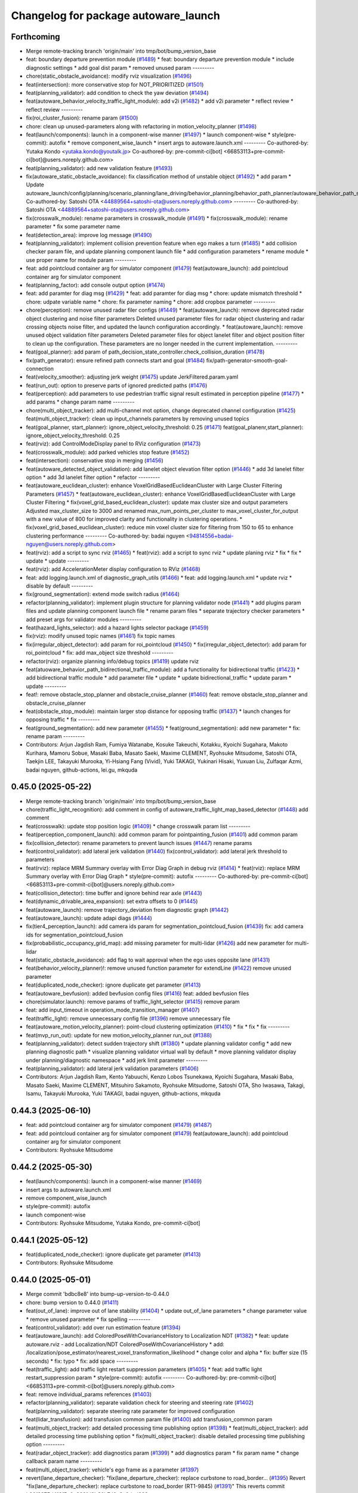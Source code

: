 ^^^^^^^^^^^^^^^^^^^^^^^^^^^^^^^^^^^^^
Changelog for package autoware_launch
^^^^^^^^^^^^^^^^^^^^^^^^^^^^^^^^^^^^^

Forthcoming
-----------
* Merge remote-tracking branch 'origin/main' into tmp/bot/bump_version_base
* feat: boundary departure prevention module (`#1489 <https://github.com/autowarefoundation/autoware_launch/issues/1489>`_)
  * feat: boundary departure prevention module
  * include diagnostic settings
  * add goal dist param
  * removed unused param
  ---------
* chore(static_obstacle_avoidance): modify rviz visualization (`#1496 <https://github.com/autowarefoundation/autoware_launch/issues/1496>`_)
* feat(intersection): more conservative stop for NOT_PRIORITIZED (`#1501 <https://github.com/autowarefoundation/autoware_launch/issues/1501>`_)
* feat(planning_validator): add condition to check the yaw deviation (`#1494 <https://github.com/autowarefoundation/autoware_launch/issues/1494>`_)
* feat(autoware_behavior_velocity_traffic_light_module): add v2i  (`#1482 <https://github.com/autowarefoundation/autoware_launch/issues/1482>`_)
  * add v2i parameter
  * reflect review
  * reflect review
  ---------
* fix(roi_cluster_fusion): rename param (`#1500 <https://github.com/autowarefoundation/autoware_launch/issues/1500>`_)
* chore: clean up unused-parameters along with refactoring in motion_velocity_planner (`#1498 <https://github.com/autowarefoundation/autoware_launch/issues/1498>`_)
* feat(launch/components): launch in a component-wise manner (`#1497 <https://github.com/autowarefoundation/autoware_launch/issues/1497>`_)
  * launch component-wise
  * style(pre-commit): autofix
  * remove component_wise_launch
  * insert args to autoware.launch.xml
  ---------
  Co-authored-by: Yutaka Kondo <yutaka.kondo@youtalk.jp>
  Co-authored-by: pre-commit-ci[bot] <66853113+pre-commit-ci[bot]@users.noreply.github.com>
* feat(planning_validator): add new validation feature (`#1493 <https://github.com/autowarefoundation/autoware_launch/issues/1493>`_)
* fix(autoware_static_obstacle_avoidance): fix classification method of unstable object (`#1492 <https://github.com/autowarefoundation/autoware_launch/issues/1492>`_)
  * add param
  * Update autoware_launch/config/planning/scenario_planning/lane_driving/behavior_planning/behavior_path_planner/autoware_behavior_path_static_obstacle_avoidance_module/static_obstacle_avoidance.param.yaml
  Co-authored-by: Satoshi OTA <44889564+satoshi-ota@users.noreply.github.com>
  ---------
  Co-authored-by: Satoshi OTA <44889564+satoshi-ota@users.noreply.github.com>
* fix(crosswalk_module): rename parameters in crosswalk_module (`#1491 <https://github.com/autowarefoundation/autoware_launch/issues/1491>`_)
  * fix(crosswalk_module): rename parameter
  * fix some parameter name
* feat(detection_area): improve log message (`#1490 <https://github.com/autowarefoundation/autoware_launch/issues/1490>`_)
* feat(planning_validator): implement collision prevention feature when ego makes a turn (`#1485 <https://github.com/autowarefoundation/autoware_launch/issues/1485>`_)
  * add collision checker param file, and update planning component launch file
  * add configuration parameters
  * rename module
  * use proper name for module param
  ---------
* feat: add pointcloud container arg for simulator component (`#1479 <https://github.com/autowarefoundation/autoware_launch/issues/1479>`_)
  feat(autoware_launch): add pointcloud container arg for simulator component
* feat(planning_factor): add console output option (`#1474 <https://github.com/autowarefoundation/autoware_launch/issues/1474>`_)
* feat: add paramter for diag msg (`#1429 <https://github.com/autowarefoundation/autoware_launch/issues/1429>`_)
  * feat: add paramter for diag msg
  * chore: update mismatch threshold
  * chore: udpate variable name
  * chore: fix parameter naming
  * chore: add cropbox parameter
  ---------
* chore(perception): remove unused radar filer configs (`#1449 <https://github.com/autowarefoundation/autoware_launch/issues/1449>`_)
  * feat(autoware_launch): remove deprecated radar object clustering and noise filter parameters
  Deleted unused parameter files for radar object clustering and radar crossing objects noise filter, and updated the launch configuration accordingly.
  * feat(autoware_launch): remove unused object validation filter parameters
  Deleted parameter files for object lanelet filter and object position filter to clean up the configuration. These parameters are no longer needed in the current implementation.
  ---------
* feat(goal_planner): add param of path_decision_state_controller.check_collision_duration (`#1478 <https://github.com/autowarefoundation/autoware_launch/issues/1478>`_)
* fix(path_generator): ensure refined path connects start and goal (`#1484 <https://github.com/autowarefoundation/autoware_launch/issues/1484>`_)
  fix/path-generator-smooth-goal-connection
* feat(velocity_smoother): adjusting jerk weight (`#1475 <https://github.com/autowarefoundation/autoware_launch/issues/1475>`_)
  update JerkFiltered.param.yaml
* feat(run_out): option to preserve parts of ignored predicted paths (`#1476 <https://github.com/autowarefoundation/autoware_launch/issues/1476>`_)
* feat(perception): add parameters to use pedestrian traffic signal result estimated in perception pipeline (`#1477 <https://github.com/autowarefoundation/autoware_launch/issues/1477>`_)
  * add params
  * change param name
  ---------
* chore(multi_object_tracker): add multi-channel mot option, change deprecated channel configuration (`#1425 <https://github.com/autowarefoundation/autoware_launch/issues/1425>`_)
  feat(multi_object_tracker): clean up input_channels parameters by removing unused topics
* feat(goal_planner, start_planner): ignore_object_velocity_threshold: 0.25 (`#1471 <https://github.com/autowarefoundation/autoware_launch/issues/1471>`_)
  feat(goal_planenr,start_planner): ignore_object_velocity_threshold: 0.25
* feat(rviz): add ControlModeDisplay panel to RViz configuration (`#1473 <https://github.com/autowarefoundation/autoware_launch/issues/1473>`_)
* feat(crosswalk_module): add parked vehicles stop feature (`#1452 <https://github.com/autowarefoundation/autoware_launch/issues/1452>`_)
* feat(intersection): conservative stop in merging (`#1456 <https://github.com/autowarefoundation/autoware_launch/issues/1456>`_)
* feat(autoware_detected_object_validation): add lanelet object elevation filter option (`#1446 <https://github.com/autowarefoundation/autoware_launch/issues/1446>`_)
  * add 3d lanelet filter option
  * add 3d lanelet filter option
  * refactor
  ---------
* feat(autoware_euclidean_cluster): enhance VoxelGridBasedEuclideanCluster with Large Cluster Filtering Parameters (`#1457 <https://github.com/autowarefoundation/autoware_launch/issues/1457>`_)
  * feat(autoware_euclidean_cluster): enhance VoxelGridBasedEuclideanCluster with Large Cluster Filtering
  * fix(voxel_grid_based_euclidean_cluster): update max cluster size and output parameters
  Adjusted max_cluster_size to 3000 and renamed max_num_points_per_cluster to max_voxel_cluster_for_output with a new value of 800 for improved clarity and functionality in clustering operations.
  * fix(voxel_grid_based_euclidean_cluster): reduce min voxel cluster size for filtering from 150 to 65 to enhance clustering performance
  ---------
  Co-authored-by: badai nguyen <94814556+badai-nguyen@users.noreply.github.com>
* feat(rviz): add a script to sync rviz (`#1465 <https://github.com/autowarefoundation/autoware_launch/issues/1465>`_)
  * feat(rviz): add a script to sync rviz
  * update planing rviz
  * fix
  * fix
  * update
  * update
  ---------
* feat(rviz): add AccelerationMeter display configuration to RViz (`#1468 <https://github.com/autowarefoundation/autoware_launch/issues/1468>`_)
* feat: add logging.launch.xml of diagnostic_graph_utils (`#1466 <https://github.com/autowarefoundation/autoware_launch/issues/1466>`_)
  * feat: add logging.launch.xml
  * update rviz
  * disable by default
  ---------
* fix(ground_segmentation): extend mode switch radius (`#1464 <https://github.com/autowarefoundation/autoware_launch/issues/1464>`_)
* refactor(planning_validator): implement plugin structure for planning validator node (`#1441 <https://github.com/autowarefoundation/autoware_launch/issues/1441>`_)
  * add plugins param files and update planning component launch file
  * rename param files
  * separate trajectory checker parameters
  * add preset args for validator modules
  ---------
* feat(hazard_lights_selector): add a hazard lights selector package (`#1459 <https://github.com/autowarefoundation/autoware_launch/issues/1459>`_)
* fix(rviz): modify unused topic names (`#1461 <https://github.com/autowarefoundation/autoware_launch/issues/1461>`_)
  fix topic names
* fix(irregular_object_detector): add param for roi_pointcloud (`#1450 <https://github.com/autowarefoundation/autoware_launch/issues/1450>`_)
  * fix(irregular_object_detector): add param for roi_pointcloud
  * fix: add max_object size threshold
  ---------
* refactor(rviz): organize planning info/debug topics (`#1419 <https://github.com/autowarefoundation/autoware_launch/issues/1419>`_)
  update rviz
* feat(atuoware_behavior_path_bidirectional_traffic_module): add a functionality for bidirectional traffic (`#1423 <https://github.com/autowarefoundation/autoware_launch/issues/1423>`_)
  * add bidirectional traffic module
  * add parameter file
  * update
  * update bidirectional_traffic
  * update param
  * update
  ---------
* feat!: remove obstacle_stop_planner and obstacle_cruise_planner (`#1460 <https://github.com/autowarefoundation/autoware_launch/issues/1460>`_)
  feat: remove obstacle_stop_planner and obstacle_cruise_planner
* feat(obstacle_stop_module): maintain larger stop distance for opposing traffic (`#1437 <https://github.com/autowarefoundation/autoware_launch/issues/1437>`_)
  * launch changes for opposing traffic
  * fix
  ---------
* feat(ground_segmentation): add new parameter (`#1455 <https://github.com/autowarefoundation/autoware_launch/issues/1455>`_)
  * feat(ground_segmentation): add new parameter
  * fix: rename param
  ---------
* Contributors: Arjun Jagdish Ram, Fumiya Watanabe, Kosuke Takeuchi, Kotakku, Kyoichi Sugahara, Makoto Kurihara, Mamoru Sobue, Masaki Baba, Masato Saeki, Maxime CLEMENT, Ryohsuke Mitsudome, Satoshi OTA, Taekjin LEE, Takayuki Murooka, Yi-Hsiang Fang (Vivid), Yuki TAKAGI, Yukinari Hisaki, Yuxuan Liu, Zulfaqar Azmi, badai nguyen, github-actions, lei.gu, mkquda

0.45.0 (2025-05-22)
-------------------
* Merge remote-tracking branch 'origin/main' into tmp/bot/bump_version_base
* chore(traffic_light_recognition): add comment in config of autoware_traffic_light_map_based_detector (`#1448 <https://github.com/autowarefoundation/autoware_launch/issues/1448>`_)
  add comment
* feat(crosswalk): update stop position logic (`#1409 <https://github.com/autowarefoundation/autoware_launch/issues/1409>`_)
  * change crosswalk param list
  ---------
* feat(perception_component_launch): add common param for pointpainting_fusion (`#1401 <https://github.com/autowarefoundation/autoware_launch/issues/1401>`_)
  add common param
* fix(collision_detector): rename parameters to prevent launch issues (`#1447 <https://github.com/autowarefoundation/autoware_launch/issues/1447>`_)
  rename params
* feat(control_validator): add lateral jerk validation (`#1440 <https://github.com/autowarefoundation/autoware_launch/issues/1440>`_)
  fix(control_validator): add lateral jerk threshold to parameters
* feat(rviz): replace MRM Summary overlay with Error Diag Graph in debug rviz (`#1414 <https://github.com/autowarefoundation/autoware_launch/issues/1414>`_)
  * feat(rviz): replace MRM Summary overlay with Error Diag Graph
  * style(pre-commit): autofix
  ---------
  Co-authored-by: pre-commit-ci[bot] <66853113+pre-commit-ci[bot]@users.noreply.github.com>
* feat(collision_detector): time buffer and ignore behind rear axle (`#1443 <https://github.com/autowarefoundation/autoware_launch/issues/1443>`_)
* feat(dynamic_drivable_area_expansion): set extra offsets to 0 (`#1445 <https://github.com/autowarefoundation/autoware_launch/issues/1445>`_)
* feat(autoware_launch): remove trajectory_deviation from diagnostic graph (`#1442 <https://github.com/autowarefoundation/autoware_launch/issues/1442>`_)
* feat(autoware_launch): update adapi diags (`#1444 <https://github.com/autowarefoundation/autoware_launch/issues/1444>`_)
* fix(tier4_perception_launch): add camera ids param for segmentation_pointcloud_fusion (`#1439 <https://github.com/autowarefoundation/autoware_launch/issues/1439>`_)
  fix: add camera ids for segmentation_pointcloud_fusion
* fix(probabilistic_occupancy_grid_map): add missing parameter for multi-lidar  (`#1426 <https://github.com/autowarefoundation/autoware_launch/issues/1426>`_)
  add new parameter for multi-lidar
* feat(static_obstacle_avoidance): add flag to wait approval when the ego uses opposite lane (`#1431 <https://github.com/autowarefoundation/autoware_launch/issues/1431>`_)
* feat(behavior_velocity_planner)!: remove unused function parameter for extendLine (`#1422 <https://github.com/autowarefoundation/autoware_launch/issues/1422>`_)
  remove unused parameter
* feat(duplicated_node_checker): ignore duplicate get parameter (`#1413 <https://github.com/autowarefoundation/autoware_launch/issues/1413>`_)
* feat(autoware_bevfusion): added bevfusion config files (`#1416 <https://github.com/autowarefoundation/autoware_launch/issues/1416>`_)
  feat: added bevfusion files
* chore(simulator.launch): remove params of traffic_light_selector (`#1415 <https://github.com/autowarefoundation/autoware_launch/issues/1415>`_)
  remove param
* feat: add input_timeout in operation_mode_transition_manager (`#1407 <https://github.com/autowarefoundation/autoware_launch/issues/1407>`_)
* feat(traffic_light): remove unnecessary config file (`#1396 <https://github.com/autowarefoundation/autoware_launch/issues/1396>`_)
  remove unnecessary file
* feat(autoware_motion_velocity_planner): point-cloud clustering optimization (`#1410 <https://github.com/autowarefoundation/autoware_launch/issues/1410>`_)
  * fix
  * fix
  * fix
  ---------
* feat(mvp_run_out): update for new motion_velocity_planner run_out (`#1388 <https://github.com/autowarefoundation/autoware_launch/issues/1388>`_)
* feat(planning_validator): detect sudden trajectory shift (`#1380 <https://github.com/autowarefoundation/autoware_launch/issues/1380>`_)
  * update planning validator config
  * add new planning diagnostic path
  * visualize planning validator virtual wall by default
  * move planning validator display under planning/diagnostic namespace
  * add jerk limit parameter
  ---------
* feat(planning_validator): add lateral jerk validation parameters (`#1406 <https://github.com/autowarefoundation/autoware_launch/issues/1406>`_)
* Contributors: Arjun Jagdish Ram, Kento Yabuuchi, Kenzo Lobos Tsunekawa, Kyoichi Sugahara, Masaki Baba, Masato Saeki, Maxime CLEMENT, Mitsuhiro Sakamoto, Ryohsuke Mitsudome, Satoshi OTA, Sho Iwasawa, Takagi, Isamu, Takayuki Murooka, Yuki TAKAGI, badai nguyen, github-actions, mkquda

0.44.3 (2025-06-10)
-------------------
* feat: add pointcloud container arg for simulator component (`#1479 <https://github.com/autowarefoundation/autoware_launch/issues/1479>`_) (`#1487 <https://github.com/autowarefoundation/autoware_launch/issues/1487>`_)
* feat: add pointcloud container arg for simulator component (`#1479 <https://github.com/autowarefoundation/autoware_launch/issues/1479>`_)
  feat(autoware_launch): add pointcloud container arg for simulator component
* Contributors: Ryohsuke Mitsudome

0.44.2 (2025-05-30)
-------------------
* feat(launch/components): launch in a component-wise manner (`#1469 <https://github.com/autowarefoundation/autoware_launch/issues/1469>`_)
* insert args to autoware.launch.xml
* remove component_wise_launch
* style(pre-commit): autofix
* launch component-wise
* Contributors: Ryohsuke Mitsudome, Yutaka Kondo, pre-commit-ci[bot]

0.44.1 (2025-05-12)
-------------------
* feat(duplicated_node_checker): ignore duplicate get parameter (`#1413 <https://github.com/autowarefoundation/autoware_launch/issues/1413>`_)
* Contributors: Ryohsuke Mitsudome

0.44.0 (2025-05-01)
-------------------
* Merge commit 'bdbc8e8' into bump-up-version-to-0.44.0
* chore: bump version to 0.44.0 (`#1411 <https://github.com/autowarefoundation/autoware_launch/issues/1411>`_)
* feat(out_of_lane): improve out of lane stability (`#1404 <https://github.com/autowarefoundation/autoware_launch/issues/1404>`_)
  * update out_of_lane parameters
  * change parameter value
  * remove unused parameter
  * fix spelling
  ---------
* feat(control_validator): add over run estimation feature (`#1394 <https://github.com/autowarefoundation/autoware_launch/issues/1394>`_)
* feat(autoware_launch): add ColoredPoseWithCovarianceHistory to Localization NDT (`#1382 <https://github.com/autowarefoundation/autoware_launch/issues/1382>`_)
  * feat: update autoware.rviz
  - add Localization/NDT ColoredPoseWithCovarianceHistory
  * add: /localization/pose_estimator/nearest_voxel_transformation_likelihood
  * change color and alpha
  * fix: buffer size (15 seconds)
  * fix: typo
  * fix: add space
  ---------
* feat(traffic_light): add traffic light restart suppression parameters (`#1405 <https://github.com/autowarefoundation/autoware_launch/issues/1405>`_)
  * feat: add traffic light restart_suppression param
  * style(pre-commit): autofix
  ---------
  Co-authored-by: pre-commit-ci[bot] <66853113+pre-commit-ci[bot]@users.noreply.github.com>
* feat: remove individual_params references (`#1403 <https://github.com/autowarefoundation/autoware_launch/issues/1403>`_)
* refactor(planning_validator): separate validation check for steering and steering rate (`#1402 <https://github.com/autowarefoundation/autoware_launch/issues/1402>`_)
  feat(planning_validator): separate steering rate parameter for improved configuration
* feat(lidar_transfusion): add transfusion common param file (`#1400 <https://github.com/autowarefoundation/autoware_launch/issues/1400>`_)
  add transfusion_common param
* feat(multi_object_tracker): add detailed processing time publishing option (`#1398 <https://github.com/autowarefoundation/autoware_launch/issues/1398>`_)
  * feat(multi_object_tracker): add detailed processing time publishing option
  * fix(multi_object_tracker): disable detailed processing time publishing option
  ---------
* feat(radar_object_tracker): add diagnostics param (`#1399 <https://github.com/autowarefoundation/autoware_launch/issues/1399>`_)
  * add diagnostics param
  * fix param name
  * change callback param name
  ---------
* feat(multi_object_tracker): vehicle's ego frame as a parameter (`#1397 <https://github.com/autowarefoundation/autoware_launch/issues/1397>`_)
* revert(lane_departure_checker): "fix(lane_departure_checker): replace curbstone to road_border… (`#1395 <https://github.com/autowarefoundation/autoware_launch/issues/1395>`_)
  Revert "fix(lane_departure_checker): replace curbstone to road_border (RT1-9845) (`#1391 <https://github.com/autowarefoundation/autoware_launch/issues/1391>`_)"
  This reverts commit b26f3375d419f5e2e2621d8b36b7d6e8a0ded209.
* feat(probabilistic_occupancy_grid_map): add diagnostics warning when … (`#1387 <https://github.com/autowarefoundation/autoware_launch/issues/1387>`_)
  * feat(probabilistic_occupancy_grid_map): add diagnostics warning when latency is too long
  * style(pre-commit): autofix
  * feat(probabilistic_occupancy_grid_map):add tolerance duration
  * feat(probabilistic_occupancy_grid_map):  fix variable names to processing time
  ---------
  Co-authored-by: pre-commit-ci[bot] <66853113+pre-commit-ci[bot]@users.noreply.github.com>
* fix(lane_departure_checker): replace curbstone to road_border (RT1-9845) (`#1391 <https://github.com/autowarefoundation/autoware_launch/issues/1391>`_)
  fix(lane_departure_checker): replace curbstone to road_border
* feat(lidar_centerpoint): add common param file (`#1377 <https://github.com/autowarefoundation/autoware_launch/issues/1377>`_)
  * add common param
  * fix comment and change value to float
  ---------
* feat(autoware_launch): remove exec_depend on autoware_launch from tier4_simulator_launch (`#1392 <https://github.com/autowarefoundation/autoware_launch/issues/1392>`_)
* refactor(planning_validator): restructure planning validator configuration (`#1389 <https://github.com/autowarefoundation/autoware_launch/issues/1389>`_)
  update planning validator config
* feat: add parameter for irregular object pipeline (`#1381 <https://github.com/autowarefoundation/autoware_launch/issues/1381>`_)
  * feat: add parameter for small unknown object pipeline
  * chore: rename param
  * refactor
  * chore: spelling
  * refactor: file renaming
  * fix: param rename
  * refactor: param path update
  ---------
* feat(multi_object_tracker): add diagnostics warning when extrapolation time exceeds limit with latency guarantee enabled (`#1378 <https://github.com/autowarefoundation/autoware_launch/issues/1378>`_)
  * feat(multi_object_tracker): add diagnostics warning when extrapolation time exceeds limit with latency guarantee enabled
  * style(pre-commit): autofix
  ---------
  Co-authored-by: lei.gu <lei.gu@tier4.jp>
  Co-authored-by: pre-commit-ci[bot] <66853113+pre-commit-ci[bot]@users.noreply.github.com>
* fix(detection_area): integrate RTC feature (`#1383 <https://github.com/autowarefoundation/autoware_launch/issues/1383>`_)
* feat(start/goal_planner): update max steer angle parameters to use margin scale (`#1368 <https://github.com/autowarefoundation/autoware_launch/issues/1368>`_)
* feat: add parameter for diagnostics (`#1362 <https://github.com/autowarefoundation/autoware_launch/issues/1362>`_)
* feat(perception): add parameter for diag (`#1357 <https://github.com/autowarefoundation/autoware_launch/issues/1357>`_)
  * add parameter for diag
  * change param name
  * add unit
  ---------
* fix(roi_pointcloud_fusion): add roi scale factor param (`#1376 <https://github.com/autowarefoundation/autoware_launch/issues/1376>`_)
* feat(control_validator)!: add acceleration check (`#1375 <https://github.com/autowarefoundation/autoware_launch/issues/1375>`_)
* feat(crosswalk_module): add param to consider objects on crosswalk when pedestrian traffic light is red (`#1374 <https://github.com/autowarefoundation/autoware_launch/issues/1374>`_)
* feat(crosswalk): fix stop position calclaton params (`#1370 <https://github.com/autowarefoundation/autoware_launch/issues/1370>`_)
* feat(multi_object_tracker): add input channel flags for selective update per channel (`#1364 <https://github.com/autowarefoundation/autoware_launch/issues/1364>`_)
  feat(multi_object_tracker): update input channel flags for improved tracking parameters
* feat(goal_planner): expand outer collision check margin (`#1365 <https://github.com/autowarefoundation/autoware_launch/issues/1365>`_)
* Contributors: Amadeusz Szymko, Kazu, Kosuke Takeuchi, Kotaro Uetake, Kyoichi Sugahara, Masaki Baba, Masato Saeki, Mehmet Dogru, Mete Fatih Cırıt, Ryohsuke Mitsudome, Satoshi OTA, Taekjin LEE, Takagi, Isamu, Yuki TAKAGI, Yutaka Kondo, Zulfaqar Azmi, badai nguyen, eiki, lei.gu, mkquda

0.43.1 (2025-04-01)
-------------------

0.43.0 (2025-03-21)
-------------------
* Merge remote-tracking branch 'origin/main' into tmp/bot/bump_version_base
* feat(autoware_launch): rename to max_lat_margin_against_predicted_object_unknown (`#1360 <https://github.com/autowarefoundation/autoware_launch/issues/1360>`_)
* feat(pid_long): disable overshoot_emergency (`#1359 <https://github.com/autowarefoundation/autoware_launch/issues/1359>`_)
* feat(out_of_lane): add 'use_map_stop_lines' parameter (`#1259 <https://github.com/autowarefoundation/autoware_launch/issues/1259>`_)
* feat(planning_validator): add parameter for yaw deviation metric (`#1356 <https://github.com/autowarefoundation/autoware_launch/issues/1356>`_)
* feat(behavior_path_planner_common): update drivable area expansion parameters (`#1353 <https://github.com/autowarefoundation/autoware_launch/issues/1353>`_)
  * update drivable area expansion parameters
  * Update autoware_launch/config/planning/scenario_planning/lane_driving/behavior_planning/behavior_path_planner/drivable_area_expansion.param.yaml
  Co-authored-by: Maxime CLEMENT <78338830+maxime-clem@users.noreply.github.com>
  * Update autoware_launch/config/planning/scenario_planning/lane_driving/behavior_planning/behavior_path_planner/drivable_area_expansion.param.yaml
  Co-authored-by: Satoshi OTA <44889564+satoshi-ota@users.noreply.github.com>
  ---------
  Co-authored-by: Maxime CLEMENT <78338830+maxime-clem@users.noreply.github.com>
  Co-authored-by: Satoshi OTA <44889564+satoshi-ota@users.noreply.github.com>
* feat: disable merge_from_private (`#1350 <https://github.com/autowarefoundation/autoware_launch/issues/1350>`_)
* feat(control_validator)!: add overrun_stop_point_dist parameter (`#1346 <https://github.com/autowarefoundation/autoware_launch/issues/1346>`_)
* refactor(perception): refactor launch file and add parameter file (`#1336 <https://github.com/autowarefoundation/autoware_launch/issues/1336>`_)
  * fundamental change
  * style(pre-commit): autofix
  * change params name
  * remove param
  * integrate model and label path
  * for awsim
  * add comment
  * fix typo
  * change param name
  * chore
  ---------
  Co-authored-by: pre-commit-ci[bot] <66853113+pre-commit-ci[bot]@users.noreply.github.com>
  Co-authored-by: Kenzo Lobos Tsunekawa <kenzo.lobos@tier4.jp>
* feat(path_generator): add parameters (`#1343 <https://github.com/autowarefoundation/autoware_launch/issues/1343>`_)
  * feat(path_generator): add parameters (see below)
  * This fix is for the following PR:
  https://github.com/autowarefoundation/autoware.core/pull/227
  * Update autoware_launch/config/planning/scenario_planning/lane_driving/behavior_planning/path_generator/path_generator.param.yaml
  Co-authored-by: Kosuke Takeuchi <kosuke.tnp@gmail.com>
  ---------
  Co-authored-by: Kosuke Takeuchi <kosuke.tnp@gmail.com>
* fix(obstacle_cruise_planner): ignore invalid stopping objects (`#1354 <https://github.com/autowarefoundation/autoware_launch/issues/1354>`_)
  * add parameter
  * rename ahead_stopped -> side_stopped
  ---------
* feat(planning_simulator): disable tlr in psim (`#1352 <https://github.com/autowarefoundation/autoware_launch/issues/1352>`_)
  disable tlr in psim
* feat(planning_validator): add diag to check planning component latency (`#1347 <https://github.com/autowarefoundation/autoware_launch/issues/1347>`_)
* feat(control_validator): add diag to check control component latency (`#1349 <https://github.com/autowarefoundation/autoware_launch/issues/1349>`_)
* fix(planning): param update for sudden stop (`#1345 <https://github.com/autowarefoundation/autoware_launch/issues/1345>`_)
  fix for x1
* feat(dummy_infrastructur): auto approval when ego stops at stop line (`#1344 <https://github.com/autowarefoundation/autoware_launch/issues/1344>`_)
* feat(image_based_projection_fusion): update parameters for new image based projection fusion node (`#1339 <https://github.com/autowarefoundation/autoware_launch/issues/1339>`_)
  * feat: new fusion parameters
  * chore: remove some comment
  ---------
* feat(behavior_planning): add behavior_path_planner_type to launch path_generator (`#1342 <https://github.com/autowarefoundation/autoware_launch/issues/1342>`_)
* Contributors: Arjun Jagdish Ram, Junya Sasaki, Kento Yabuuchi, Kosuke Takeuchi, Masato Saeki, Maxime CLEMENT, Satoshi OTA, Takayuki Murooka, Yi-Hsiang Fang (Vivid), Yuki TAKAGI, github-actions, mkquda

0.42.0 (2025-03-03)
-------------------
* Merge remote-tracking branch 'origin/main' into tmp/bot/bump_version_base
* chore(ekf_localizer): increase z_filter_proc_dev for large gradient road (`#1337 <https://github.com/autowarefoundation/autoware_launch/issues/1337>`_)
  increase z_filter_proc_dev
* feat(autoware_motion_velocity_obstacle_slow_down_module): params for obstacle stop and slow down modules (`#1330 <https://github.com/autowarefoundation/autoware_launch/issues/1330>`_)
  * fix
  * style(pre-commit): autofix
  * fix
  ---------
  Co-authored-by: pre-commit-ci[bot] <66853113+pre-commit-ci[bot]@users.noreply.github.com>
* feat(goal_planner): align vehicle center to be parallel to lane boundary (`#1335 <https://github.com/autowarefoundation/autoware_launch/issues/1335>`_)
* chore(autoware_map_based_prediction): delete unused function and parameter (`#1326 <https://github.com/autowarefoundation/autoware_launch/issues/1326>`_)
* chore(traffic_light): rename enable_fine_detection (`#1310 <https://github.com/autowarefoundation/autoware_launch/issues/1310>`_)
  * chore: rename enable_fine_detection
  * feat: add new tlr param
  * change back to fine_detector
  * fix: typo
  * add args
  * style(pre-commit): autofix
  * change default param to fine detector
  * style(pre-commit): autofix
  ---------
  Co-authored-by: Masato Saeki <78376491+MasatoSaeki@users.noreply.github.com>
  Co-authored-by: MasatoSaeki <masato.saeki@tier4.jp>
  Co-authored-by: pre-commit-ci[bot] <66853113+pre-commit-ci[bot]@users.noreply.github.com>
* chore(traffic_light_multi_camera_fusion): read parameters from yaml file (`#1331 <https://github.com/autowarefoundation/autoware_launch/issues/1331>`_)
  * chore(traffic_light_multi_camera_fusion): read parameters from yaml file
  * style(pre-commit): autofix
  * remove camera namespace parameter from config file
  ---------
  Co-authored-by: pre-commit-ci[bot] <66853113+pre-commit-ci[bot]@users.noreply.github.com>
* feat(tier4_perception_component): change tlr pedestrian classifier model (`#1329 <https://github.com/autowarefoundation/autoware_launch/issues/1329>`_)
  change model name
* fix(ground_segmentation): bring junction parameter from param file to launch argument (`#1327 <https://github.com/autowarefoundation/autoware_launch/issues/1327>`_)
  * refactor(ground_segmentation): remove single frame filter and keep time series filter disabled
  * feat(tier4_perception): add single frame and time series filters for obstacle segmentation
  ---------
* feat(autoware_probabilistic_occupancy_grid_map): disabled the subsample filters for the ogm (`#1319 <https://github.com/autowarefoundation/autoware_launch/issues/1319>`_)
  feat: disabled the subsample filters for the ogm since its creation is faster now
* feat: use motion_velocity_obstacle\_<stop/slow_down/cruise>_module (`#1315 <https://github.com/autowarefoundation/autoware_launch/issues/1315>`_)
  Revert "enable obstacle_cruise_planner"
  This reverts commit cbd6873e7786bf139796b20a30ada5d90bd8407b.
* feat(autoware_behavior_velocity_traffic_light_module): adjust velocity threshold for ensure stop at yellow light (`#1322 <https://github.com/autowarefoundation/autoware_launch/issues/1322>`_)
* refactor(goal_planner): remove use_object_recognition because it is default (`#1318 <https://github.com/autowarefoundation/autoware_launch/issues/1318>`_)
* feat(rviz): update autoware.rviz for motion_velocity_obstacle\_<stop/slow_down/cruise>_module (`#1314 <https://github.com/autowarefoundation/autoware_launch/issues/1314>`_)
  * feat: add motion_velocity_obstacle_stop/slow_down/cruise_module
  * update autoware.rviz
  * update rviz
  * disable obstacle_cruise_planner
  * update motion velocity planner params
  * add module.param.yaml
  * enable obstacle_cruise_planner
  ---------
* Contributors: Arjun Jagdish Ram, Kento Yabuuchi, Kenzo Lobos Tsunekawa, Mamoru Sobue, Masato Saeki, Taekjin LEE, Takayuki Murooka, Tomohito ANDO, Tomoya Kimura, badai nguyen, github-actions

0.41.0 (2025-01-29)
-------------------
* Merge remote-tracking branch 'origin/main' into tmp/bot/bump_version_base
* feat(goal_planner): introduce bezier based pullover for bus stop area (`#1308 <https://github.com/autowarefoundation/autoware_launch/issues/1308>`_)
* feat: apply autoware prefix for state monitor (`#1313 <https://github.com/autowarefoundation/autoware_launch/issues/1313>`_)
  Co-authored-by: Takagi, Isamu <isamu.takagi@tier4.jp>
  Co-authored-by: Takagi, Isamu <43976882+isamu-takagi@users.noreply.github.com>
* revert: revert "feat: apply autoware prefix for state monitor" (`#1312 <https://github.com/autowarefoundation/autoware_launch/issues/1312>`_)
  Revert "feat: apply autoware prefix for state monitor (`#1311 <https://github.com/autowarefoundation/autoware_launch/issues/1311>`_)"
* feat: apply autoware prefix for state monitor (`#1311 <https://github.com/autowarefoundation/autoware_launch/issues/1311>`_)
  Co-authored-by: Ryohsuke Mitsudome <43976834+mitsudome-r@users.noreply.github.com>
* feat: apply autoware prefix for adapi helpers (`#1309 <https://github.com/autowarefoundation/autoware_launch/issues/1309>`_)
* feat(autoware_detected_object_validation): add height filter in lanelet filtering (`#1307 <https://github.com/autowarefoundation/autoware_launch/issues/1307>`_)
  * chore(package.xml): bump version to 0.38.0 (`#1226 <https://github.com/autowarefoundation/autoware_launch/issues/1226>`_)
  * add changelog
  * unify package.xml version to 0.37.0
  * 0.38.0
  * fix organization
  ---------
  * youtalk username
  * update changelog
  * 0.39.0
  * Update autoware_launch/CHANGELOG.rst
  Co-authored-by: Ryohsuke Mitsudome <43976834+mitsudome-r@users.noreply.github.com>
  * change username
  * chore(package.xml): bump version to 0.39.0 (`#1248 <https://github.com/autowarefoundation/autoware_launch/issues/1248>`_)
  Co-authored-by: Yuki TAKAGI <141538661+yuki-takagi-66@users.noreply.github.com>
  Co-authored-by: Go Sakayori <go-sakayori@users.noreply.github.com>
  Co-authored-by: Kosuke Takeuchi <kosuke.tnp@gmail.com>
  Co-authored-by: Taekjin LEE <technolojin@gmail.com>
  Co-authored-by: SakodaShintaro <rgbygscrsedppbwg@gmail.com>
  Co-authored-by: Zulfaqar Azmi <93502286+zulfaqar-azmi-t4@users.noreply.github.com>
  Co-authored-by: Satoshi OTA <44889564+satoshi-ota@users.noreply.github.com>
  Co-authored-by: iwatake <take.iwiw2222@gmail.com>
  Co-authored-by: ito-san <57388357+ito-san@users.noreply.github.com>
  Co-authored-by: Takayuki Murooka <takayuki5168@gmail.com>
  Co-authored-by: danielsanchezaran <daniel.sanchez@tier4.jp>
  Co-authored-by: Maxime CLEMENT <78338830+maxime-clem@users.noreply.github.com>
  Co-authored-by: Ryohsuke Mitsudome <43976834+mitsudome-r@users.noreply.github.com>
  Co-authored-by: xtk8532704 <1041084556@qq.com>
  * feat: add height filter option for lanelet filter
  * chore: add description in parameter
  ---------
  Co-authored-by: Yutaka Kondo <yutaka.kondo@youtalk.jp>
  Co-authored-by: Ryohsuke Mitsudome <43976834+mitsudome-r@users.noreply.github.com>
  Co-authored-by: Yuki TAKAGI <141538661+yuki-takagi-66@users.noreply.github.com>
  Co-authored-by: Go Sakayori <go-sakayori@users.noreply.github.com>
  Co-authored-by: Kosuke Takeuchi <kosuke.tnp@gmail.com>
  Co-authored-by: Taekjin LEE <technolojin@gmail.com>
  Co-authored-by: SakodaShintaro <rgbygscrsedppbwg@gmail.com>
  Co-authored-by: Zulfaqar Azmi <93502286+zulfaqar-azmi-t4@users.noreply.github.com>
  Co-authored-by: Satoshi OTA <44889564+satoshi-ota@users.noreply.github.com>
  Co-authored-by: iwatake <take.iwiw2222@gmail.com>
  Co-authored-by: ito-san <57388357+ito-san@users.noreply.github.com>
  Co-authored-by: Takayuki Murooka <takayuki5168@gmail.com>
  Co-authored-by: danielsanchezaran <daniel.sanchez@tier4.jp>
  Co-authored-by: Maxime CLEMENT <78338830+maxime-clem@users.noreply.github.com>
  Co-authored-by: xtk8532704 <1041084556@qq.com>
  Co-authored-by: Junya Sasaki <j2sasaki1990@gmail.com>
  Co-authored-by: Ryohsuke Mitsudome <ryohsuke.mitsudome@tier4.jp>
* chore(system_monitor): add parameters for UDP buf errors (`#1303 <https://github.com/autowarefoundation/autoware_launch/issues/1303>`_)
* refactor(lane_change): add missing safety check parameter  (`#1300 <https://github.com/autowarefoundation/autoware_launch/issues/1300>`_)
  * refactor(lane_change): parameterize incoming object angle for filter
  * add missing param
  ---------
* fix: remove unnecesary parameters (`#1301 <https://github.com/autowarefoundation/autoware_launch/issues/1301>`_)
* feat(lane_change): add time limit param (`#1298 <https://github.com/autowarefoundation/autoware_launch/issues/1298>`_)
  add time limit param
* chore(autoware_test_utils): add test_utils rviz config (`#1299 <https://github.com/autowarefoundation/autoware_launch/issues/1299>`_)
* chore: fix typo in drivable_are_expansion.param.yaml (`#1297 <https://github.com/autowarefoundation/autoware_launch/issues/1297>`_)
  fix typo in drivable_are_expansion.param.yaml
* feat(lane_change): using frenet planner to generate lane change path when ego near terminal (`#1290 <https://github.com/autowarefoundation/autoware_launch/issues/1290>`_)
  * add parameter for enabling frenet
  * parameterized th_yaw_diff
  * prepare segment curvature threshold
  * add curvature smoothing
  ---------
* feat(lane_change): add lane change parameter (`#1263 <https://github.com/autowarefoundation/autoware_launch/issues/1263>`_)
  * add flag to enable/disable terminal path feature
  * add parameter to cofigure stop point placement
  * add flag to disable feature near goal
  * set default flag value to false
  ---------
* feat: remove enable_rtc from detection_area (`#1292 <https://github.com/autowarefoundation/autoware_launch/issues/1292>`_)
* feat(lane_change): add feature flag param (`#1291 <https://github.com/autowarefoundation/autoware_launch/issues/1291>`_)
  add parameter to enable/disable keeping distance from front stopped object
* feat(autoware_traffic_light_arbiter): add current time validation (`#1289 <https://github.com/autowarefoundation/autoware_launch/issues/1289>`_)
  * add config
  * change ros parameter name
  ---------
* feat(image_projection_based_fusion): add cache options (`#1275 <https://github.com/autowarefoundation/autoware_launch/issues/1275>`_)
  * add timekeeper option
  * add cache option and mod unrectified_image option
  * fix parameter names
  ---------
* feat(pid_longitudinal_controller): change slope compensation mode to trajectory_goal_adaptive (`#1288 <https://github.com/autowarefoundation/autoware_launch/issues/1288>`_)
* feat: remove admissible\_{position/yaw}_error from trajectory_follower (`#1284 <https://github.com/autowarefoundation/autoware_launch/issues/1284>`_)
* feat: add velocity control virtual wall (`#1285 <https://github.com/autowarefoundation/autoware_launch/issues/1285>`_)
* feat: remove emergency_state_traj\_{trans/rot}_dev from trajectory_follower (`#1283 <https://github.com/autowarefoundation/autoware_launch/issues/1283>`_)
  * feat: remove emergency_state_traj\_{trans/rot}_dev from trajectory_follower
  * update codeowner
  ---------
* feat(detected_object_validation): add validation for maximum distance in obstacle_pointcloud_based_validator (`#1277 <https://github.com/autowarefoundation/autoware_launch/issues/1277>`_)
  feat: add validation for maximum distance in obstacle_pointcloud_based_validator
* chore: sync files (`#1280 <https://github.com/autowarefoundation/autoware_launch/issues/1280>`_)
  * chore: sync files
  * style(pre-commit): autofix
  ---------
  Co-authored-by: github-actions <github-actions@github.com>
  Co-authored-by: pre-commit-ci[bot] <66853113+pre-commit-ci[bot]@users.noreply.github.com>
* feat(pid_longitudinal_controller): change default slope compesation source to trajectory_adaptive (`#1276 <https://github.com/autowarefoundation/autoware_launch/issues/1276>`_)
* feat(image_projection_based_fusion): add timekeeper option (`#1274 <https://github.com/autowarefoundation/autoware_launch/issues/1274>`_)
  add timekeeper option
* refactor(autoware_multi_object_tracker): extract tracker parameters (`#1273 <https://github.com/autowarefoundation/autoware_launch/issues/1273>`_)
* feat(MRM_handler, MRM_emergency_stop_operator): revert mrm_stop parameter, enable mrm_comfortable_stop (`#1265 <https://github.com/autowarefoundation/autoware_launch/issues/1265>`_)
* Contributors: Autumn60, Mamoru Sobue, Masaki Baba, Masato Saeki, Ryohsuke Mitsudome, Taekjin LEE, Takagi, Isamu, Takayuki Murooka, Yoshi Ri, Yuki TAKAGI, Zulfaqar Azmi, awf-autoware-bot[bot], github-actions, iwatake, jakor97, mkquda

0.40.0 (2024-12-12)
-------------------
* Merge remote-tracking branch 'origin/main' into release-0.40.0
* refactor(obstacle_cruise_planner)!: refactor rviz and terminal info (`#1264 <https://github.com/autowarefoundation/autoware_launch/issues/1264>`_)
* fix(pointcloud_container.launch.py): autoware_glog_component (`#1260 <https://github.com/autowarefoundation/autoware_launch/issues/1260>`_)
  Fixed autoware_glog_component
* chore(package.xml): bump version to 0.39.0 (`#1248 <https://github.com/autowarefoundation/autoware_launch/issues/1248>`_) (`#1261 <https://github.com/autowarefoundation/autoware_launch/issues/1261>`_)
  Co-authored-by: Yutaka Kondo <yutaka.kondo@youtalk.jp>
* feat(lane_change): add new lane change parameter (`#1224 <https://github.com/autowarefoundation/autoware_launch/issues/1224>`_)
  * add minimum prepare duration parameter
  * increase min_prepare_duration to 1.0 s
  * increase min prepare duration value, add new parameter
  ---------
* refactor(global_parameter_loader): prefix package and namespace with autoware (`#1246 <https://github.com/autowarefoundation/autoware_launch/issues/1246>`_)
* refactor(glog_component): prefix package and namespace with autoware (`#1245 <https://github.com/autowarefoundation/autoware_launch/issues/1245>`_)
* fix(rviz): fix a bug about visualizing ego model (`#1257 <https://github.com/autowarefoundation/autoware_launch/issues/1257>`_)
  fix a visulization bug.
* feat(object_lanelet_filter): add configurable margin for object lanel… (`#1210 <https://github.com/autowarefoundation/autoware_launch/issues/1210>`_)
  feat(object_lanelet_filter): add configurable margin for object lanelet filter
  Co-authored-by: Sebastian Zęderowski <szederowski@autonomous-systems.pl>
* refactor(system_diagnostic_monitor, dummy_diag_publisher, diagnostic_graph_aggregator): combine diag list setting directories (`#1253 <https://github.com/autowarefoundation/autoware_launch/issues/1253>`_)
* feat(autonomous_emergency_braking): add parameter to limit IMU path length and rename longitudinal offset (`#1251 <https://github.com/autowarefoundation/autoware_launch/issues/1251>`_)
* feat(lane_change): add delay lane change parameters (`#1256 <https://github.com/autowarefoundation/autoware_launch/issues/1256>`_)
  add delay lane change parameters
* refactor(autoware_behavior_velocity_planner_common,autoware_behavior_velocity_planner): separate param files (`#1254 <https://github.com/autowarefoundation/autoware_launch/issues/1254>`_)
* fix(dynamic_obstacle_avoidance): improve avoidance for moving NPCs (`#1170 <https://github.com/autowarefoundation/autoware_launch/issues/1170>`_)
* fix(static_obstacle_avoidance): improve avoidance for parked NPCs (`#1129 <https://github.com/autowarefoundation/autoware_launch/issues/1129>`_)
* refactor(lane_change): refactor lane change parameters (`#1247 <https://github.com/autowarefoundation/autoware_launch/issues/1247>`_)
  refactor lane change params
* change username
* feat(scan_ground_filter): update grid size for ground segmentation (`#1223 <https://github.com/autowarefoundation/autoware_launch/issues/1223>`_)
  feat: update grid size for ground segmentation
  The grid size for ground segmentation has been updated from 0.1 to 0.5. This change improves the performance with the new grid data structure.
* Update autoware_launch/CHANGELOG.rst
  Co-authored-by: Ryohsuke Mitsudome <43976834+mitsudome-r@users.noreply.github.com>
* feat(autonomous_emergency_braking) add params for limiting imu path with lat deviation (`#1244 <https://github.com/autowarefoundation/autoware_launch/issues/1244>`_)
  add params
* 0.39.0
* update changelog
* youtalk username
* Merge commit '9d0e7055a' into release-0.39.0
* feat(processing_time_checker): update processing time list (`#1236 <https://github.com/autowarefoundation/autoware_launch/issues/1236>`_)
* fix: default value for control_module_preset (`#1243 <https://github.com/autowarefoundation/autoware_launch/issues/1243>`_)
* fix: default value for control_module_preset (`#1242 <https://github.com/autowarefoundation/autoware_launch/issues/1242>`_)
* feat: add an option of odometry uncertainty consideration in multi_object_tracker_node (`#1196 <https://github.com/autowarefoundation/autoware_launch/issues/1196>`_)
  feat: add an option of odometry uncertainty consideration in multi_object_tracker_node.param.yaml
* feat(control): use preset.yaml to control which modules to launch for control modules (`#1237 <https://github.com/autowarefoundation/autoware_launch/issues/1237>`_)
  * add control_module_preset
  * fix typo
  ---------
* chore(system_diagnostic_monitor): sort paths (`#1230 <https://github.com/autowarefoundation/autoware_launch/issues/1230>`_)
* feat(freespace_planner): lower safety distance margin from 0.5 to 0.4m (`#1234 <https://github.com/autowarefoundation/autoware_launch/issues/1234>`_)
* feat(rviz): show velocity/steering factors (`#1235 <https://github.com/autowarefoundation/autoware_launch/issues/1235>`_)
* chore(crosswalk)!: delete wide crosswalk corresponding function (`#1233 <https://github.com/autowarefoundation/autoware_launch/issues/1233>`_)
* feat(goal_planner): loosen safety check to prevent unnecessary stop (`#1231 <https://github.com/autowarefoundation/autoware_launch/issues/1231>`_)
* feat(crosswalk): disable slowdowns when the crosswalk is occluded (`#1232 <https://github.com/autowarefoundation/autoware_launch/issues/1232>`_)
* chore(package.xml): bump version to 0.38.0 (`#1226 <https://github.com/autowarefoundation/autoware_launch/issues/1226>`_) (`#1229 <https://github.com/autowarefoundation/autoware_launch/issues/1229>`_)
  * add changelog
  * unify package.xml version to 0.37.0
  * 0.38.0
  * fix organization
  ---------
* feat(psim, dummy_diag, diagnostic_graph_aggregator)!: launch dummy_diag_publisher (`#1220 <https://github.com/autowarefoundation/autoware_launch/issues/1220>`_)
* feat: change the old diagnostic_convertor to scenario_simulator_v2_adapter (`#1227 <https://github.com/autowarefoundation/autoware_launch/issues/1227>`_)
  Co-authored-by: xtk8532704 <1041084556@qq.com>
* feat(costmap_generator): change lidar height thresholds to vehicle frame (`#1225 <https://github.com/autowarefoundation/autoware_launch/issues/1225>`_)
* revert(obstacle_cruise): disable ouside stop feature (`#1222 <https://github.com/autowarefoundation/autoware_launch/issues/1222>`_)
* feat(aeb): set global param to override autoware state check (`#1218 <https://github.com/autowarefoundation/autoware_launch/issues/1218>`_)
  * set global param to override autoware state check
  * change variable for a more generic name
  * set var to false by default
  * move param to control component launch
  * change param name to be more straightforward
  ---------
* fix(pid_longitudinal_controller): revive hysteresis of state transition (`#1219 <https://github.com/autowarefoundation/autoware_launch/issues/1219>`_)
* feat(detection_area)!: add retruction feature (`#1216 <https://github.com/autowarefoundation/autoware_launch/issues/1216>`_)
* feat(system_monitor): add on/off config for network traffic monitor (`#1186 <https://github.com/autowarefoundation/autoware_launch/issues/1186>`_)
  feat(system_monitor): add config for network traffic monitor
  Co-authored-by: ito-san <57388357+ito-san@users.noreply.github.com>
* feat(goal_planner): set lane departure check margin 0.20 (`#1214 <https://github.com/autowarefoundation/autoware_launch/issues/1214>`_)
* fix(autoware_ekf_localizer): removed `publish_tf` (`#1212 <https://github.com/autowarefoundation/autoware_launch/issues/1212>`_)
  Removed `publish_tf`
* feat(rviz): add rviz config for debugging (`#1213 <https://github.com/autowarefoundation/autoware_launch/issues/1213>`_)
  * feat(rviz): add rviz config for debugging
  * feat(launch): select rviz config name
  ---------
* feat(lane_change): enable cancel when ego in turn direction lane main (RT0-33893) (`#1209 <https://github.com/autowarefoundation/autoware_launch/issues/1209>`_)
  RT0-33893 add dist from prev intersection
* fix: changed `loc_config_path` declaration from let to arg (`#1204 <https://github.com/autowarefoundation/autoware_launch/issues/1204>`_)
  Changed loc_config_path declaration from let to arg
* chore: update fusion_common.param.yaml with new image projection sett… (`#1207 <https://github.com/autowarefoundation/autoware_launch/issues/1207>`_)
  chore: update fusion_common.param.yaml with new image projection settings
* feat(goal_planner): set lane departure check margin 0.3 (`#1199 <https://github.com/autowarefoundation/autoware_launch/issues/1199>`_)
* feat(collision detector): add collision detector to launch/config (`#1205 <https://github.com/autowarefoundation/autoware_launch/issues/1205>`_)
  * add collision_detector
  * change collision detector default to false
  ---------
* chore(diagnostic_graph_aggregator, system_diagnostic_monitor)!: change the config file directories from universe to autoware_launch (`#1201 <https://github.com/autowarefoundation/autoware_launch/issues/1201>`_)
  * prepare dir
  * copy files from universe
* Contributors: Ahmed Ebrahim, Esteve Fernandez, Fumiya Watanabe, Go Sakayori, Kazunori-Nakajima, Kem (TiankuiXian), Kosuke Takeuchi, Kyoichi Sugahara, Maxime CLEMENT, Ryohsuke Mitsudome, SakodaShintaro, Satoshi OTA, Sebastian Zęderowski, Taekjin LEE, Takayuki Murooka, Yuki TAKAGI, Yukinari Hisaki, Yutaka Kondo, Zulfaqar Azmi, beyzanurkaya, danielsanchezaran, iwatake, mkquda

0.39.0 (2024-11-25)
-------------------
* autowarefoundation username
* Merge commit '9d0e7055a' into release-0.39.0
* feat: change the old diagnostic_convertor to scenario_simulator_v2_adapter (`#1227 <https://github.com/autowarefoundation/autoware_launch/issues/1227>`_)
  Co-authored-by: xtk8532704 <1041084556@qq.com>
* feat(costmap_generator): change lidar height thresholds to vehicle frame (`#1225 <https://github.com/autowarefoundation/autoware_launch/issues/1225>`_)
* revert(obstacle_cruise): disable ouside stop feature (`#1222 <https://github.com/autowarefoundation/autoware_launch/issues/1222>`_)
* feat(aeb): set global param to override autoware state check (`#1218 <https://github.com/autowarefoundation/autoware_launch/issues/1218>`_)
  * set global param to override autoware state check
  * change variable for a more generic name
  * set var to false by default
  * move param to control component launch
  * change param name to be more straightforward
  ---------
* fix(pid_longitudinal_controller): revive hysteresis of state transition (`#1219 <https://github.com/autowarefoundation/autoware_launch/issues/1219>`_)
* feat(detection_area)!: add retruction feature (`#1216 <https://github.com/autowarefoundation/autoware_launch/issues/1216>`_)
* feat(system_monitor): add on/off config for network traffic monitor (`#1186 <https://github.com/autowarefoundation/autoware_launch/issues/1186>`_)
  feat(system_monitor): add config for network traffic monitor
  Co-authored-by: ito-san <57388357+ito-san@users.noreply.github.com>
* feat(goal_planner): set lane departure check margin 0.20 (`#1214 <https://github.com/autowarefoundation/autoware_launch/issues/1214>`_)
* fix(autoware_ekf_localizer): removed `publish_tf` (`#1212 <https://github.com/autowarefoundation/autoware_launch/issues/1212>`_)
  Removed `publish_tf`
* feat(rviz): add rviz config for debugging (`#1213 <https://github.com/autowarefoundation/autoware_launch/issues/1213>`_)
  * feat(rviz): add rviz config for debugging
  * feat(launch): select rviz config name
  ---------
* feat(lane_change): enable cancel when ego in turn direction lane main (RT0-33893) (`#1209 <https://github.com/autowarefoundation/autoware_launch/issues/1209>`_)
  RT0-33893 add dist from prev intersection
* fix: changed `loc_config_path` declaration from let to arg (`#1204 <https://github.com/autowarefoundation/autoware_launch/issues/1204>`_)
  Changed loc_config_path declaration from let to arg
* chore: update fusion_common.param.yaml with new image projection sett… (`#1207 <https://github.com/autowarefoundation/autoware_launch/issues/1207>`_)
  chore: update fusion_common.param.yaml with new image projection settings
* feat(goal_planner): set lane departure check margin 0.3 (`#1199 <https://github.com/autowarefoundation/autoware_launch/issues/1199>`_)
* feat(collision detector): add collision detector to launch/config (`#1205 <https://github.com/autowarefoundation/autoware_launch/issues/1205>`_)
  * add collision_detector
  * change collision detector default to false
  ---------
* chore(diagnostic_graph_aggregator, system_diagnostic_monitor)!: change the config file directories from universe to autoware_launch (`#1201 <https://github.com/autowarefoundation/autoware_launch/issues/1201>`_)
  * prepare dir
  * copy files from universe
* Contributors: Go Sakayori, Kosuke Takeuchi, Maxime CLEMENT, Ryohsuke Mitsudome, SakodaShintaro, Satoshi OTA, Taekjin LEE, Takayuki Murooka, Yuki TAKAGI, Yutaka Kondo, Zulfaqar Azmi, danielsanchezaran, iwatake

0.38.0 (2024-11-13)
-------------------
* feat(start/goal_planner): increse max dry steering angle (`#1200 <https://github.com/autowarefoundation/autoware_launch/issues/1200>`_)
* fix(start_planner): set  ignore_distance_from_lane_end param to 0.0 since it is not needed (`#1198 <https://github.com/autowarefoundation/autoware_launch/issues/1198>`_)
  set param to 0.0 since it is not needed
* chore(tier4_perception_launch): enable to use argument `centerpoint_model_name` (`#1182 <https://github.com/autowarefoundation/autoware_launch/issues/1182>`_)
  * add arguments
  * adopt transfusion
  * add lidar_detection_model_type
  * integrate all in lidar_detection_model
  * adopt universe
  * fix typo
  * change description
  * change description
  * for pre-commit
  ---------
* feat(processing_time_checker): add five module. (`#1192 <https://github.com/autowarefoundation/autoware_launch/issues/1192>`_)
* feat(autonomous_emergency_braking): change params to cater to urban scenario (`#1197 <https://github.com/autowarefoundation/autoware_launch/issues/1197>`_)
  update scenarios
* feat(control_validator): add hold and lpf (`#1193 <https://github.com/autowarefoundation/autoware_launch/issues/1193>`_)
* chore(simple_planning_simulator): add stop_filter_param_path (`#1195 <https://github.com/autowarefoundation/autoware_launch/issues/1195>`_)
* feat(crosswalk_module): set the velocity of occluded objects to 2.0m/s (`#1194 <https://github.com/autowarefoundation/autoware_launch/issues/1194>`_)
* fix(pointcloud_map_filter): add threshold for split map grid size  (`#1184 <https://github.com/autowarefoundation/autoware_launch/issues/1184>`_)
  * fix(pointcloud_map_filter): add param
  * fix: disable dynamic map loader for default unsplit-map
  ---------
* refactor(rviz): add VirtualWall display for Autonomous Emergency Braking (`#1187 <https://github.com/autowarefoundation/autoware_launch/issues/1187>`_)
  feat(rviz): add VirtualWall display for Autonomous Emergency Braking
* revert(obstacle_cruisse): revert "fix(obstacle_cruise_planner): guarantee the stop margin (`#1076 <https://github.com/autowarefoundation/autoware_launch/issues/1076>`_)" (`#1185 <https://github.com/autowarefoundation/autoware_launch/issues/1185>`_)
* feat(obstacle_cruise_planner): improve stop and cruise behavior for cut-in & out (`#1142 <https://github.com/autowarefoundation/autoware_launch/issues/1142>`_)
* chore(crop_box_filter): add missing default parameter (`#1155 <https://github.com/autowarefoundation/autoware_launch/issues/1155>`_)
  fix: add missing parameter after crop_box_filter rework
* feat(autonomous_emergency_braking): set max imu path length (`#1183 <https://github.com/autowarefoundation/autoware_launch/issues/1183>`_)
  * set param for max imu path distance
  * change param
  ---------
* fix(obstacle_cruise_planner): tune obstacle_cruise_planner for cruising front NPCs in dense urban ODD scenarios (`#1166 <https://github.com/autowarefoundation/autoware_launch/issues/1166>`_)
  fix(obstacle_cruise_planner): tune obstacle_cruise_planner for cruising front NPCs in dense urban ODD scenarios
* feat(pose_initializer): add new parameter for check error between initial pose and GNSS pose (`#1180 <https://github.com/autowarefoundation/autoware_launch/issues/1180>`_)
  * add pose_error_check_enabled parameter
  * change default value
  ---------
* feat(autonomous_emergency_braking): initiate speed_calculation_expansion_margin parameter (`#1168 <https://github.com/autowarefoundation/autoware_launch/issues/1168>`_)
  initiate speed_calculation_expansion_margin parameter
* feat(system_error_monitor): delete system error monitor (`#1178 <https://github.com/autowarefoundation/autoware_launch/issues/1178>`_)
  feat: delete system error monitor
* revert: feat: change visualization of localization results from PoseHistory to PoseWithCovarianceHistory (`#1164 <https://github.com/autowarefoundation/autoware_launch/issues/1164>`_) (`#1179 <https://github.com/autowarefoundation/autoware_launch/issues/1179>`_)
  Revert "feat: change visualization of localization results from PoseHistory to PoseWithCovarianceHistory (`#1164 <https://github.com/autowarefoundation/autoware_launch/issues/1164>`_)"
  This reverts commit 593ad1f6c2ad967d8d04b349d7970deeed3f47a1.
* fix(perception): adopt awsim (tlr) camera topic (`#1177 <https://github.com/autowarefoundation/autoware_launch/issues/1177>`_)
* feat(lane_change): add lane change parameter (`#1157 <https://github.com/autowarefoundation/autoware_launch/issues/1157>`_)
  add parameter to enable/disable bound check
* fix(avoidance_by_lane_change): remove unused parameter (`#1176 <https://github.com/autowarefoundation/autoware_launch/issues/1176>`_)
  remove unused parameter
* feat(emergency_handler): delete package (`#1173 <https://github.com/autowarefoundation/autoware_launch/issues/1173>`_)
  * feat(emergency_handler): delete package
* refactor(system_monitor/net_monitor): remove-missing-patameters (`#1175 <https://github.com/autowarefoundation/autoware_launch/issues/1175>`_)
  refactor: remove-missing-patameters
* refactor(system_monitor/ntp_monitor): add-missing-parameters (`#1174 <https://github.com/autowarefoundation/autoware_launch/issues/1174>`_)
  refactor: add-missing-parameters
* refactor(behavior_path_planner): remove unnecessary parameters (`#1172 <https://github.com/autowarefoundation/autoware_launch/issues/1172>`_)
* feat(tier4_perception_launch): enable to use multi camera on traffic light recognition (`#1144 <https://github.com/autowarefoundation/autoware_launch/issues/1144>`_)
  change the way to declare camera num
* style(rviz-config): use colors consistent with new theme (`#1169 <https://github.com/autowarefoundation/autoware_launch/issues/1169>`_)
* feat: change visualization of localization results from PoseHistory to PoseWithCovarianceHistory (`#1164 <https://github.com/autowarefoundation/autoware_launch/issues/1164>`_)
  * PoseHistory to PoseWithCovarianceHistory
  * style(pre-commit): autofix
  * fix param of alpha related to PoseWithCovarianceHistory
  ---------
  Co-authored-by: pre-commit-ci[bot] <66853113+pre-commit-ci[bot]@users.noreply.github.com>
* feat(crosswalk)!: update stop position caluculation (`#1162 <https://github.com/autowarefoundation/autoware_launch/issues/1162>`_)
* feat: add an env variable to enable the new rviz2 theme (`#1017 <https://github.com/autowarefoundation/autoware_launch/issues/1017>`_)
* feat(start_planner): add option to skip rear vehicle check (`#1165 <https://github.com/autowarefoundation/autoware_launch/issues/1165>`_)
* feat(run_out): speed up run out response (`#1163 <https://github.com/autowarefoundation/autoware_launch/issues/1163>`_)
  speed up run out response
* feat(mission_planner): add option to prevent rerouting in autonomous driving mode (`#1153 <https://github.com/autowarefoundation/autoware_launch/issues/1153>`_)
* feat: add parameters for restart suppression in crosswalk (`#1160 <https://github.com/autowarefoundation/autoware_launch/issues/1160>`_)
  * feat: add parameters for restart suppression in crosswalk
  * update parameter
  ---------
* feat(goal_planner): dense goal candidate sampling in BusStopArea (`#1156 <https://github.com/autowarefoundation/autoware_launch/issues/1156>`_)
* chore(tier4_pereption_component): add image_segmentation_based_filter option param (`#1158 <https://github.com/autowarefoundation/autoware_launch/issues/1158>`_)
* feat(occupancy_grid_map): add option for time keeper (`#1138 <https://github.com/autowarefoundation/autoware_launch/issues/1138>`_)
  * add option for time keeper
  * set default to false
  ---------
  Co-authored-by: Taekjin LEE <technolojin@gmail.com>
* feat(ground_segmentation): add option for time keeper (`#1134 <https://github.com/autowarefoundation/autoware_launch/issues/1134>`_)
  add option for time keeper
  Co-authored-by: Taekjin LEE <technolojin@gmail.com>
* feat(occupancy_grid_map_outlier_filter): add option for time keeper (`#1147 <https://github.com/autowarefoundation/autoware_launch/issues/1147>`_)
  add timekeeper option
  Co-authored-by: Taekjin LEE <technolojin@gmail.com>
* feat(autoware_mpc_lateral_controller): add resampled reference trajectory for debug purpose (`#1114 <https://github.com/autowarefoundation/autoware_launch/issues/1114>`_)
  * chore: add debug_publish_resampled_reference_trajectory to parameter
  * feat: add use_delayed_initial_state flag to lateral MPC configuration
  ---------
* feat(autoware_launch): add expansion params (`#1133 <https://github.com/autowarefoundation/autoware_launch/issues/1133>`_)
  make expansion optional
* feat: add simulator rviz config (`#1150 <https://github.com/autowarefoundation/autoware_launch/issues/1150>`_)
* feat(autoware_lidar_transfusion): add transfusion config (`#1093 <https://github.com/autowarefoundation/autoware_launch/issues/1093>`_)
* fix(static_obstacle_avoidance): increase prepare time (`#1148 <https://github.com/autowarefoundation/autoware_launch/issues/1148>`_)
* fix(static_obstacle_avoidance): tune parameters (`#1143 <https://github.com/autowarefoundation/autoware_launch/issues/1143>`_)
* fix(min-velocity-map-based-prediction): reduce min_velocity_for_map_based_prediction (`#994 <https://github.com/autowarefoundation/autoware_launch/issues/994>`_)
  fix(min-velocity-map-based-prediction): reduce min_velocity_for_map_based_prediction to let intersection module run with low speed npc
* chore(stop_filter): extract stop_filter.param.yaml to autoware_launch (`#1145 <https://github.com/autowarefoundation/autoware_launch/issues/1145>`_)
  Extract stop_filter.param.yaml to autoware_launch
* feat: fix parameter type error in occupancy_grid_map_outlier_filter.param.yaml (`#1146 <https://github.com/autowarefoundation/autoware_launch/issues/1146>`_)
  * feat: fix parameter type
  * chore: change param name
  ---------
* feat(detected_object_validation): copy parameter files update from universe (`#1126 <https://github.com/autowarefoundation/autoware_launch/issues/1126>`_)
  feat: copy params from universe
* feat(pid_longitudinal_controller)!: add acceleration feedback block (`#1139 <https://github.com/autowarefoundation/autoware_launch/issues/1139>`_)
  * add params
  ---------
* feat(occupancy_grid_based_outlier_fillter): add config file to autoware_launch (`#1137 <https://github.com/autowarefoundation/autoware_launch/issues/1137>`_)
  * feat: add config file
  * style(pre-commit): autofix
  ---------
  Co-authored-by: pre-commit-ci[bot] <66853113+pre-commit-ci[bot]@users.noreply.github.com>
* feat(obstacle_pointcloud_based_validator): add enable_debugger parameter (`#1123 <https://github.com/autowarefoundation/autoware_launch/issues/1123>`_)
  * feat: add enable debugger parameter
  * style(pre-commit): autofix
  ---------
  Co-authored-by: pre-commit-ci[bot] <66853113+pre-commit-ci[bot]@users.noreply.github.com>
* fix(ekf_localizer): change roll, pitch proc dev (`#1140 <https://github.com/autowarefoundation/autoware_launch/issues/1140>`_)
  change roll, pitch proc dev
* feat(out_of_lane): redesign to improve accuracy and performance (`#1117 <https://github.com/autowarefoundation/autoware_launch/issues/1117>`_)
* feat(localization): add lidar_marker_localizer (`#861 <https://github.com/autowarefoundation/autoware_launch/issues/861>`_)
  * add config files
  * style(pre-commit): autofix
  * add param marker_height_from_ground
  * save log param
  * apply PointXYZIRC
  * to pass spell-check
  * refactor
  * change flag
  * fix typo
  ---------
  Co-authored-by: pre-commit-ci[bot] <66853113+pre-commit-ci[bot]@users.noreply.github.com>
  Co-authored-by: SakodaShintaro <rgbygscrsedppbwg@gmail.com>
* feat(raw_vehicle_cmd_converter): disable actuation to steering (`#1132 <https://github.com/autowarefoundation/autoware_launch/issues/1132>`_)
* chore(e2e_launch): add launch_sensing_driver arg (`#1095 <https://github.com/autowarefoundation/autoware_launch/issues/1095>`_)
* feat(raw_vehicle_cmd_converter): add steer command conversion with VGR (`#1131 <https://github.com/autowarefoundation/autoware_launch/issues/1131>`_)
* feat(lane_change): consider deceleration in safety check for cancel (`#1068 <https://github.com/autowarefoundation/autoware_launch/issues/1068>`_)
* refactor(lane_change): rename prepare_segment_ignore_object_velocity_thresh (`#1125 <https://github.com/autowarefoundation/autoware_launch/issues/1125>`_)
  change parameter name to a more expressive one
* feat(static_obstacle_avoidance): add parameter for envelope polygon creation (`#1130 <https://github.com/autowarefoundation/autoware_launch/issues/1130>`_)
  * add threshold for eclipse long radius
  * change parameter
  ---------
* perf(goal_planner): faster path sorting and selection (`#1119 <https://github.com/autowarefoundation/autoware_launch/issues/1119>`_)
* chore(vehicle_cmd_gate): delete deprecated parameters (`#1127 <https://github.com/autowarefoundation/autoware_launch/issues/1127>`_)
  delete deprecated params in vehicle_cmd_gate.param.yaml
* feat(freespace_planning_algorithms): add new parameters for astar planning algorithm (`#1120 <https://github.com/autowarefoundation/autoware_launch/issues/1120>`_)
  * add new astar planner parameters
  * add flag for obstacle confidence check
  * reduce freespace planner th_arrived_distance_m param value
  * reduce object polygon expand size in costmap generator
  * reduce vehicle shape margin in freespace planner
  * replace flag param by time threshold param
  ---------
* feat(tier4_perception_launch): add transfusion option for lidar_detection_model (`#1124 <https://github.com/autowarefoundation/autoware_launch/issues/1124>`_)
* fix(lidar_model): add centerpoint_sigma param file (`#1086 <https://github.com/autowarefoundation/autoware_launch/issues/1086>`_)
  fix: add centerpoint_sigma param file
* chore(autoware_multi_object_tracker): fix typo in input_channels (`#1121 <https://github.com/autowarefoundation/autoware_launch/issues/1121>`_)
  chore: fix typo of lidar_pointpainitng channel
* feat(psim)!: preapre settings to launch localization modules on psim (`#1094 <https://github.com/autowarefoundation/autoware_launch/issues/1094>`_)
* fix(lane_change): parameter update (`#1115 <https://github.com/autowarefoundation/autoware_launch/issues/1115>`_)
* feat(autoware_map_based_prediction): add debug parameters for map-based prediction (`#1118 <https://github.com/autowarefoundation/autoware_launch/issues/1118>`_)
  * feat: add debug parameters for map-based prediction
  * style(pre-commit): autofix
  ---------
  Co-authored-by: pre-commit-ci[bot] <66853113+pre-commit-ci[bot]@users.noreply.github.com>
* feat(psim)!: change a setting parameter type from bool to string (`#1106 <https://github.com/autowarefoundation/autoware_launch/issues/1106>`_)
  * change a param type, bool to string
  ---------
* fix(goal_planner): fix lane departure check not working correctly due to uninitialized variable (`#1116 <https://github.com/autowarefoundation/autoware_launch/issues/1116>`_)
* feat(static_obstacle_avoidance): change policy for ambiguous avoidance situation (`#1113 <https://github.com/autowarefoundation/autoware_launch/issues/1113>`_)
  * feat(static_obstacle_avoidance): change policy for ambiguous avoidance situation
  * fix(static_obstacle_avoidance): tune ambiguous vehicle ignore area
  ---------
* fix(lane_change): skip generating path if longitudinal distance difference is less than threshold (`#1108 <https://github.com/autowarefoundation/autoware_launch/issues/1108>`_)
  add skip process lon dist diff threshold
* feat(tracking_object_merger): add merge frame (`#1112 <https://github.com/autowarefoundation/autoware_launch/issues/1112>`_)
* fix(mpc_lateral_controller): publish predicted trajectory in Frenet coordinate and visualize it on Rviz (`#1111 <https://github.com/autowarefoundation/autoware_launch/issues/1111>`_)
* feat: increase the number of processes monitored by process_monitor (`#1110 <https://github.com/autowarefoundation/autoware_launch/issues/1110>`_)
* feat(lane_change): use different rss param to deal with parked vehicle (`#1104 <https://github.com/autowarefoundation/autoware_launch/issues/1104>`_)
  use separate rss for parked vehicle
* feat(lane_change): add param for lateral angle  deviation (`#1087 <https://github.com/autowarefoundation/autoware_launch/issues/1087>`_)
  * RT1-6514 adding lateral angle deviation param
  * decrease angle deviation threshold to fix rtc issue
  ---------
* feat(autonomous_emergency_braking): add info marker to aeb and state check override (`#1103 <https://github.com/autowarefoundation/autoware_launch/issues/1103>`_)
  * add info marker and override for state
  * make stop wall viz default
  ---------
* feat(behavior_path _planner): divide planner manager modules into dependent slots (`#1091 <https://github.com/autowarefoundation/autoware_launch/issues/1091>`_)
* feat(autonomous_emergency_braking): enable AEB stop in vehicle_cmd_gate and diag_graph_agg (`#1099 <https://github.com/autowarefoundation/autoware_launch/issues/1099>`_)
  * enable emergency handling for AEB stop
  * update AEB params to work better at 30 kmph
  ---------
* feat(static_obstacle_avoidance): add force deactivation duration time (`#1101 <https://github.com/autowarefoundation/autoware_launch/issues/1101>`_)
  add force cancel duration time
* perf(freespace_planning_algorithms): tune freespace planner parameters (`#1097 <https://github.com/autowarefoundation/autoware_launch/issues/1097>`_)
  * reduce longitudinal goal range
  * tune parameters
  ---------
* feat(dynamic_obstacle_avoidance): shorter predicted path for pedestrians (`#1084 <https://github.com/autowarefoundation/autoware_launch/issues/1084>`_)
* feat(crosswalk): more conservative when the ego pass first (`#1085 <https://github.com/autowarefoundation/autoware_launch/issues/1085>`_)
  * feat: use obstacle_cruise_planner and change safe_distance_margin
  * feat: set max_vel to 40km/h
  * feat: enable surround_obstacle_checker
  * feat: enable surround_obstacle_checker
  * feat: enable dynamic_avoidance and disable outside_drivable_area_stop
  * feat: disable AEB and set the maximum velocity to 40km/h
  * enable intersection_occlusion detection
  * chore(planning_launch): update motion module name (`#1014 <https://github.com/autowarefoundation/autoware_launch/issues/1014>`_)
  * disable AEB diag check
  * feat(diagnostic_graph_utils): launch logging node for diagnostic_graph
  * feat(api): set launch_deprecated_api true (`#496 <https://github.com/autowarefoundation/autoware_launch/issues/496>`_)
  feat(api): launch_deprecated_api=true
  * fix(api): disable rosbridge to fix duplicated node (`#497 <https://github.com/autowarefoundation/autoware_launch/issues/497>`_)
  * feat(crosswalk): more conservative when the ego pass first
  ---------
  Co-authored-by: tier4-autoware-public-bot[bot] <98652886+tier4-autoware-public-bot[bot]@users.noreply.github.com>
  Co-authored-by: Mamoru Sobue <mamoru.sobue@tier4.jp>
  Co-authored-by: Mamoru Sobue <hilo.soblin@gmail.com>
  Co-authored-by: badai nguyen <94814556+badai-nguyen@users.noreply.github.com>
  Co-authored-by: Satoshi OTA <44889564+satoshi-ota@users.noreply.github.com>
  Co-authored-by: Daniel Sanchez <danielsanchezaran@gmail.com>
  Co-authored-by: danielsanchezaran <daniel.sanchez@tier4.jp>
  Co-authored-by: Takamasa Horibe <horibe.takamasa@gmail.com>
  Co-authored-by: Kosuke Takeuchi <kosuke.tnp@gmail.com>
* perf(ndt_scan_matcher): change the temperature of multi_ndt_score to 0.05 (`#1096 <https://github.com/autowarefoundation/autoware_launch/issues/1096>`_)
  Changed the temperature of multi_ndt_score
* feat(out_of_lane): add lateral buffer between the lane and stop pose (`#1098 <https://github.com/autowarefoundation/autoware_launch/issues/1098>`_)
* feat(freespace_planning_algorithm): update freespace planner params (`#1080 <https://github.com/autowarefoundation/autoware_launch/issues/1080>`_)
  * update freespace planner params
  * update goal planner params
  * update start planner params
  * rename parameter
  * change parameter value
  ---------
* feat(dynamic_drivable_area_expansion): min_bound_interval parameter (`#1092 <https://github.com/autowarefoundation/autoware_launch/issues/1092>`_)
* feat(pid_longitudinal_controller): re-organize diff limit structure (`#1052 <https://github.com/autowarefoundation/autoware_launch/issues/1052>`_)
  * rearange params
* feat(start_planner): set end_pose_curvature_threshold 0.1 (`#1088 <https://github.com/autowarefoundation/autoware_launch/issues/1088>`_)
* feat(out_of_lane): add parameter to ignore objects behind ego (`#1062 <https://github.com/autowarefoundation/autoware_launch/issues/1062>`_)
* feat(start_planner): add end_pose_curvature_threshold (`#1059 <https://github.com/autowarefoundation/autoware_launch/issues/1059>`_)
* feat(vehicle_cmd_gate): change param to relax pedal rate limit when the vehicle velocity is slow enough (`#1077 <https://github.com/autowarefoundation/autoware_launch/issues/1077>`_)
  * change param
* feat(ndt_scan_matcher): add scale_factor to covariance_estimation (`#1081 <https://github.com/autowarefoundation/autoware_launch/issues/1081>`_)
  Added scale_factor to ndt_scan_matcher.covariance_estimation
* feat(simple_planning_simulator): add actuation command simulator (`#1078 <https://github.com/autowarefoundation/autoware_launch/issues/1078>`_)
* feat(e2e_simulator.launch): renamed carla interface package in e2e_launch (`#1075 <https://github.com/autowarefoundation/autoware_launch/issues/1075>`_)
  renamed carla package to autoware_carla_interface
* feat(control_validator)!: add velocity check (`#1050 <https://github.com/autowarefoundation/autoware_launch/issues/1050>`_)
  add param
* chore: add ml detectors' buffer size (`#1067 <https://github.com/autowarefoundation/autoware_launch/issues/1067>`_)
* fix(obstacle_cruise_planner): guarantee the stop margin (`#1076 <https://github.com/autowarefoundation/autoware_launch/issues/1076>`_)
* fix(static_obstacle_avoidance): check stopped time in freespace (`#1074 <https://github.com/autowarefoundation/autoware_launch/issues/1074>`_)
* feat(autoware_behavior_path_planner): remove max_iteration_num parameter (`#1064 <https://github.com/autowarefoundation/autoware_launch/issues/1064>`_)
  Update the behavior_path_planner.param.yaml file to remove the max_iteration_num parameter
* feat: add config for processing_time_checker (`#1072 <https://github.com/autowarefoundation/autoware_launch/issues/1072>`_)
* feat(duplicated_node_checker): add duplicate nodes to ignore (`#1070 <https://github.com/autowarefoundation/autoware_launch/issues/1070>`_)
  * feat(duplicated_node_checker): add duplicate nodes to ignore
  * pre-commit
  ---------
  Co-authored-by: Dmitrii Koldaev <dmitrii.koldaev@tier4.jp>
  Co-authored-by: Tomoya Kimura <tomoya.kimura@tier4.jp>
* feat(tier4_perception_component): refactored launch options (`#1060 <https://github.com/autowarefoundation/autoware_launch/issues/1060>`_)
  * chore: refactored launch options
  * modify launcher
  * fix args
  ---------
  Co-authored-by: kminoda <44218668+kminoda@users.noreply.github.com>
* feat(static_obstacle_avoidance): add new option to change policy (`#1065 <https://github.com/autowarefoundation/autoware_launch/issues/1065>`_)
* feat(map_loader, route_handler)!: add format_version validation (`#993 <https://github.com/autowarefoundation/autoware_launch/issues/993>`_)
  feat(map_loader): add format_version validation
* feat(autonomous_emergency_braking): add param for oublishing debug markers (`#1063 <https://github.com/autowarefoundation/autoware_launch/issues/1063>`_)
  add param for oublishing debug markers
* feat(ndt_scan_matcher): add params (`#1038 <https://github.com/autowarefoundation/autoware_launch/issues/1038>`_)
  * add params (ndt_scan_matcher)
  * fix param
  * rviz
  * rviz
  * rviz
  * style(pre-commit): autofix
  * true2false
  * Add temperature to parameters in autoware_launch
  ---------
  Co-authored-by: pre-commit-ci[bot] <66853113+pre-commit-ci[bot]@users.noreply.github.com>
* feat(goal_planner): prioritize pull over path by curvature (`#1048 <https://github.com/autowarefoundation/autoware_launch/issues/1048>`_)
* refactor(tier4_control_launch): replace python launch with xml (`#1047 <https://github.com/autowarefoundation/autoware_launch/issues/1047>`_)
  migrate to control.launch.xml
* feat(obstacle_cruise_planner): support pointcloud-based obstacles (`#980 <https://github.com/autowarefoundation/autoware_launch/issues/980>`_)
  * feat: use obstacle_cruise_planner and change safe_distance_margin
  * feat: set max_vel to 40km/h
  * feat: enable surround_obstacle_checker
  * feat: enable surround_obstacle_checker
  * feat: enable dynamic_avoidance and disable outside_drivable_area_stop
  * feat: disable AEB and set the maximum velocity to 40km/h
  * enable intersection_occlusion detection
  * add parameters for obstacle_cruise_planner
  * add parameters for pointcloud filtering
  * chore(planning_launch): update motion module name (`#1014 <https://github.com/autowarefoundation/autoware_launch/issues/1014>`_)
  * move use_pointcloud to common parameter
  * disable using pointcloud by default
  * disable AEB diag check
  * remove use_pointcloud parameter
  * feat(diagnostic_graph_utils): launch logging node for diagnostic_graph
  * reset to autowarefoundation:main
  ---------
  Co-authored-by: Takayuki Murooka <takayuki5168@gmail.com>
  Co-authored-by: tier4-autoware-public-bot[bot] <98652886+tier4-autoware-public-bot[bot]@users.noreply.github.com>
  Co-authored-by: Mamoru Sobue <mamoru.sobue@tier4.jp>
  Co-authored-by: Mamoru Sobue <hilo.soblin@gmail.com>
  Co-authored-by: badai nguyen <94814556+badai-nguyen@users.noreply.github.com>
  Co-authored-by: Satoshi OTA <44889564+satoshi-ota@users.noreply.github.com>
  Co-authored-by: Daniel Sanchez <danielsanchezaran@gmail.com>
  Co-authored-by: danielsanchezaran <daniel.sanchez@tier4.jp>
  Co-authored-by: Takamasa Horibe <horibe.takamasa@gmail.com>
* chore(eagleye): add septentrio msg option in eagleye_config (`#1049 <https://github.com/autowarefoundation/autoware_launch/issues/1049>`_)
  Added septentrio option for velocity_source in eagleye_config.param.yaml
* feat(behavior_path_planner): remove max_module_size param (`#1045 <https://github.com/autowarefoundation/autoware_launch/issues/1045>`_)
  The max_module_size param has been removed from the behavior_path_planner scene_module_manager.param.yaml file. This param was unnecessary and has been removed to simplify the configuration.
* feat(ekf_localizer): add covariance ellipse diagnostics (`#1041 <https://github.com/autowarefoundation/autoware_launch/issues/1041>`_)
  * Added ellipse diagnostics to ekf
  * Fixed to ellipse_scale
  ---------
* feat(autoware_launch): use mrm handler by default (`#1043 <https://github.com/autowarefoundation/autoware_launch/issues/1043>`_)
* refactor(static_obstacle_avoidance): organize params for drivable lane (`#1042 <https://github.com/autowarefoundation/autoware_launch/issues/1042>`_)
* feat(behavior_path_planner): add yaw threshold param (`#1040 <https://github.com/autowarefoundation/autoware_launch/issues/1040>`_)
  add yaw threshold param
* feat(autonomous_emergency_braking): add and tune params (`#1037 <https://github.com/autowarefoundation/autoware_launch/issues/1037>`_)
  * add and tune params
  * set back voxel grid z
  * fix grid to what it is in OSS launch
  ---------
* feat(static_obstacle_avoidance)!: add param to select path generation method (`#1036 <https://github.com/autowarefoundation/autoware_launch/issues/1036>`_)
  feat(static_obstacle_avoidance): add param to select path generation method
* fix(object_lanelet_filter): radar object lanelet filter parameter update (`#1032 <https://github.com/autowarefoundation/autoware_launch/issues/1032>`_)
  fix: radar object lanelet filter parameter update
  fix
* feat(autonomous_emergency_braking): add params to enable or disable PC and predicted objects (`#1031 <https://github.com/autowarefoundation/autoware_launch/issues/1031>`_)
  * add params to enable or disable PC and predicted objects
  * set predicted object usage to false
  ---------
* feat: add use_waypoints parameter in map_loader (`#1028 <https://github.com/autowarefoundation/autoware_launch/issues/1028>`_)
* feat(autonomous_emergency_braking): add param to toggle on or off object speed calc for aeb (`#1029 <https://github.com/autowarefoundation/autoware_launch/issues/1029>`_)
  add param to toggle on or off object speed calc for aeb
* refactor(ndt scan matcher): update parameter (`#1018 <https://github.com/autowarefoundation/autoware_launch/issues/1018>`_)
  * rename to sensor_points.timeout_sec
  * parameterize skipping_publish_num
  * parameterize initial_to_result_distance_tolerance_m
  * add new line
  ---------
* refactor(dynamic_obstacle_stop): move to motion_velocity_planner (`#1025 <https://github.com/autowarefoundation/autoware_launch/issues/1025>`_)
* fix(start_planner): redefine the necessary parameters (`#1027 <https://github.com/autowarefoundation/autoware_launch/issues/1027>`_)
  restore necessary param
* refactor(start_planner): remove unused parameters in start planner module (`#1022 <https://github.com/autowarefoundation/autoware_launch/issues/1022>`_)
  refactor: remove unused parameters in start planner module
* feat(obstacle_velocity_limiter): move to motion_velocity_planner (`#1023 <https://github.com/autowarefoundation/autoware_launch/issues/1023>`_)
* refactor(raw_vehicle_cmd_converter)!: prefix package and namespace with autoware (`#1021 <https://github.com/autowarefoundation/autoware_launch/issues/1021>`_)
  fix
* refactor(out_of_lane): remove from behavior_velocity (`#1020 <https://github.com/autowarefoundation/autoware_launch/issues/1020>`_)
* feat(autonomous_emergency_braking): add autoware prefix to AEB (`#1019 <https://github.com/autowarefoundation/autoware_launch/issues/1019>`_)
  * rename AEB param folder
  * change param path and add commented out emergency stop enabling
  ---------
* feat(obstacle_cruise)!: type specified stop deccel limit and enabling abandon to stop (`#1003 <https://github.com/autowarefoundation/autoware_launch/issues/1003>`_)
  abandon_to_stop
* feat(obstacle_curise): revert lateral stop margin for unknown objects (`#1015 <https://github.com/autowarefoundation/autoware_launch/issues/1015>`_)
* feat!: change from autoware_auto_msgs to autoware_msgs (`#1012 <https://github.com/autowarefoundation/autoware_launch/issues/1012>`_)
  * feat(autoware_launch): replace autoware_auto_mapping_msg with autoware_map_msg (`#688 <https://github.com/autowarefoundation/autoware_launch/issues/688>`_)
  feat(autoware_launch): remove autoware auto mapping msg
  * fix: planning_msg (`#717 <https://github.com/autowarefoundation/autoware_launch/issues/717>`_)
  fix:planning_msg
  * feat(autoware_launch): replace autoware_control_msg with autoware_con… (`#725 <https://github.com/autowarefoundation/autoware_launch/issues/725>`_)
  feat(autoware_launch): replace autoware_control_msg with autoware_control_msg
  * feat(autoware_launch): replace autoware_auto_vehicle_msgs with autoware_vehicle_msgs
  * fix(topics.yaml): fix AUTO button bug
  * feat(autoware_launch): rename autoware_auto_perception_rviz_plugin to autoware_perception_rviz_plugin
  * feat: rename TrafficSignal messages to TrafficLightGroup
  ---------
  Co-authored-by: cyn-liu <104069308+cyn-liu@users.noreply.github.com>
  Co-authored-by: shulanbushangshu <102840938+shulanbushangshu@users.noreply.github.com>
  Co-authored-by: NorahXiong <103234047+NorahXiong@users.noreply.github.com>
  Co-authored-by: liu cui <cynthia.liu@autocore.ai>
  Co-authored-by: Ryohsuke Mitsudome <ryohsuke.mitsudome@tier4.jp>
* chore(planning_launch): update motion module name (`#1014 <https://github.com/autowarefoundation/autoware_launch/issues/1014>`_)
* feat: rename autoware_auto_perception_rviz_plugin to autoware_perception_rviz_plugin (`#1013 <https://github.com/autowarefoundation/autoware_launch/issues/1013>`_)
* feat: update rviz layout (`#1004 <https://github.com/autowarefoundation/autoware_launch/issues/1004>`_)
* feat(lane_departure_checker): add params for lane departure margin (`#1011 <https://github.com/autowarefoundation/autoware_launch/issues/1011>`_)
  * add params
  * add param for start planner lane departure expansion margin
  ---------
* refactor(image_projection_based_fusion): rework params (`#845 <https://github.com/autowarefoundation/autoware_launch/issues/845>`_)
* feat(obstacle_cruise_planner)!: ignore to garze against unknwon objects (`#1009 <https://github.com/autowarefoundation/autoware_launch/issues/1009>`_)
* chore(planning_launch): update module name (`#1008 <https://github.com/autowarefoundation/autoware_launch/issues/1008>`_)
  * chore(planning_launch): update module name
  * chore(rviz): update rviz config
  * chore(avoidance): update module name
  ---------
* feat(motion_velocity_planner): add new motion velocity planning (`#992 <https://github.com/autowarefoundation/autoware_launch/issues/992>`_)
* feat(map_based_prediction): use different time horizon (`#1005 <https://github.com/autowarefoundation/autoware_launch/issues/1005>`_)
* feat(behavior_path_planner_common,turn_signal_decider): add turn_signal_remaining_shift_length_threshold (`#1007 <https://github.com/autowarefoundation/autoware_launch/issues/1007>`_)
  add turn_signal_remaining_shift_length_threshold
* revert(map_based_prediction): use different time horizon (`#967 <https://github.com/autowarefoundation/autoware_launch/issues/967>`_) (`#1006 <https://github.com/autowarefoundation/autoware_launch/issues/1006>`_)
* feat(map_based_prediction): use different time horizon (`#967 <https://github.com/autowarefoundation/autoware_launch/issues/967>`_)
* feat(blind_spot): consider time to collision (`#1002 <https://github.com/autowarefoundation/autoware_launch/issues/1002>`_)
* feat(object_lanelet_filter): update object_lanelet_filter parameter yaml (`#998 <https://github.com/autowarefoundation/autoware_launch/issues/998>`_)
  feat: update object_lanelet_filter parameter
* feat(autoware_launch): add diagnostic graph config for awsim (`#1000 <https://github.com/autowarefoundation/autoware_launch/issues/1000>`_)
* fix(rviz): remove StringStampedOverlayDisplay reference (`#1001 <https://github.com/autowarefoundation/autoware_launch/issues/1001>`_)
* feat(e2e_simulator.launch): add argument for running the CARLA interface (`#924 <https://github.com/autowarefoundation/autoware_launch/issues/924>`_)
* feat: add diagnostic graph settings (`#991 <https://github.com/autowarefoundation/autoware_launch/issues/991>`_)
* feat(multi_object_tracker): add multi object input config file (`#989 <https://github.com/autowarefoundation/autoware_launch/issues/989>`_)
  * feat: add multi-input channel config
  * fix: component config
  * fix: remove expected interval, add spawn
  * fix: missing config, default value
  ---------
* feat!(avoidance): make it selectable output debug marker from yaml (`#996 <https://github.com/autowarefoundation/autoware_launch/issues/996>`_)
  feat(avoidance): make it selectable output debug marker from yaml
* fix(avoidance): change lateral jerk param (`#995 <https://github.com/autowarefoundation/autoware_launch/issues/995>`_)
* fix(ndt_scan_matchere): improved tpe (`#985 <https://github.com/autowarefoundation/autoware_launch/issues/985>`_)
  Improved tpe
* feat(out_of_lane): add option to ignore overlaps in lane changes (`#986 <https://github.com/autowarefoundation/autoware_launch/issues/986>`_)
* feat(map_based_prediction): incorporate crosswalk user history (`#987 <https://github.com/autowarefoundation/autoware_launch/issues/987>`_)
* feat(remaining_dist_eta): add MissionDetailsDisplay plugin rviz configuration (`#963 <https://github.com/autowarefoundation/autoware_launch/issues/963>`_)
* fix: update widget size and position (`#982 <https://github.com/autowarefoundation/autoware_launch/issues/982>`_)
* feat(path_planner): params to adjust hard constraints and path reuse (`#983 <https://github.com/autowarefoundation/autoware_launch/issues/983>`_)
* fix(componet_state_monitor): remove ndt node alive monitoring (`#984 <https://github.com/autowarefoundation/autoware_launch/issues/984>`_)
  remove ndt node alive monitoring
* feat(autonomous_emergency_braking): add obstacle velocity estimation for aeb (`#978 <https://github.com/autowarefoundation/autoware_launch/issues/978>`_)
  * rebase to awf main
  * set debug PC as false
  * dictionary
  * eliminate duplicate parameter
  * eliminate duplicate parameter
  ---------
* feat(crosswalk)!: change a hard coding number and set as param (`#977 <https://github.com/autowarefoundation/autoware_launch/issues/977>`_)
  * change param
* fix: update traffic topic in autoware.rviz  (`#981 <https://github.com/autowarefoundation/autoware_launch/issues/981>`_)
* chore(component_state_monitor): relax pose_estimator_pose timeout (`#979 <https://github.com/autowarefoundation/autoware_launch/issues/979>`_)
* feat(system diags): rename diag of ndt scan matcher (`#973 <https://github.com/autowarefoundation/autoware_launch/issues/973>`_)
  rename ndt diag
* fix(avoidance): add target filtering threshold for merging/deviating vehicle (`#974 <https://github.com/autowarefoundation/autoware_launch/issues/974>`_)
* fix(ekf_localizer): updated ekf gate_dist params (`#965 <https://github.com/autowarefoundation/autoware_launch/issues/965>`_)
  Updated ekf gate_dist
* fix(lidar_centerpoint): add param file for centerpoint_tiny (`#976 <https://github.com/autowarefoundation/autoware_launch/issues/976>`_)
  fix(lidar_centerpoint): add param file
* feat(probabilistic_occupancy_grid_map): add downsample filter option to ogm creation  (`#962 <https://github.com/autowarefoundation/autoware_launch/issues/962>`_)
  * feat(probabilistic_occupancy_grid_map): add downsample filter option to ogm creation
  * chore: do not use pointcloud filter when downsample is true
  * Update autoware_launch/config/perception/occupancy_grid_map/multi_lidar_pointcloud_based_occupancy_grid_map.param.yaml
  Co-authored-by: Yukihiro Saito <yukky.saito@gmail.com>
  ---------
  Co-authored-by: Yukihiro Saito <yukky.saito@gmail.com>
* refactor(centerpoint, pointpainting): rearrange ML model and package params (`#915 <https://github.com/autowarefoundation/autoware_launch/issues/915>`_)
  * chore: separate param files
  * chore: fix launch
  * chore: rearrange param
  * style(pre-commit): autofix
  * refactor: rearrange param file
  * chore: move densification_params
  * style(pre-commit): autofix
  * fix(centerpoint): align param namespace with pointpainting
  * fix: param
  * fix: remove build_only from yaml
  ---------
  Co-authored-by: pre-commit-ci[bot] <66853113+pre-commit-ci[bot]@users.noreply.github.com>
* feat(autoware_launch): add centerpoint_sigma param to pointpainting.param.yaml (`#955 <https://github.com/autowarefoundation/autoware_launch/issues/955>`_)
  fix: add has_variance to pointpainting.param.yaml
* feat(autonomous_emergency_braking): add params for aeb (`#966 <https://github.com/autowarefoundation/autoware_launch/issues/966>`_)
  * add params for aeb
  * set collision keep time to be more conservative
  ---------
* fix(roi_pointcloud_fusion): add param (`#956 <https://github.com/autowarefoundation/autoware_launch/issues/956>`_)
* refactor(bpp): remove unused params (`#961 <https://github.com/autowarefoundation/autoware_launch/issues/961>`_)
* feat(api): add launch option (`#960 <https://github.com/autowarefoundation/autoware_launch/issues/960>`_)
* feat(dynamic_avoidance): avoid pedestrians (`#958 <https://github.com/autowarefoundation/autoware_launch/issues/958>`_)
  new feature
* chore(intersection_occlusion): more increase possible_object_bbox size to ignore small occlusion and ghost stop (`#959 <https://github.com/autowarefoundation/autoware_launch/issues/959>`_)
* feat(obstacle_cruise): change stop lateral margin (`#948 <https://github.com/autowarefoundation/autoware_launch/issues/948>`_)
* refactor(avoidance): unify redundant parameters (`#953 <https://github.com/autowarefoundation/autoware_launch/issues/953>`_)
  refactor(avoidance): remove unused parameters
* refactor(avoidance, AbLC): rebuild parameter structure (`#951 <https://github.com/autowarefoundation/autoware_launch/issues/951>`_)
  * refactor(avoidance): update yaml
  * refactor(AbLC): update yaml
  ---------
* chore(intersection_occlusion): increase possible_object_bbox size to ignore small occlusion and ghost stop (`#950 <https://github.com/autowarefoundation/autoware_launch/issues/950>`_)
* fix(tier4_control_component_launch): fix duplicate declaration of controller parameter paths (`#940 <https://github.com/autowarefoundation/autoware_launch/issues/940>`_)
* fix(trajectory_follower): accommodate the parameters of the controllers to the dynamics in the simulator. (`#941 <https://github.com/autowarefoundation/autoware_launch/issues/941>`_)
  correct the parameters of the controller. The parameters of the dynamics and the controller are identical after this commit
* feat(avoidance): limit acceleration during avoidance maneuver (`#947 <https://github.com/autowarefoundation/autoware_launch/issues/947>`_)
  * feat(avoidance): limit acceleration during avoidance maneuver
  * fix(avoidance): tune longitudinal max acceleration
  ---------
* chore(ground_segmentation): add tuning param (`#946 <https://github.com/autowarefoundation/autoware_launch/issues/946>`_)
* feat(run_out): maintain stop wall for some seconds (`#944 <https://github.com/autowarefoundation/autoware_launch/issues/944>`_)
  update stop wall maintain time to 1 sec
* feat(lane_change): check prepare phase in turn direction lanes (`#943 <https://github.com/autowarefoundation/autoware_launch/issues/943>`_)
* feat(autoware_launch): add centerpoint_sigma param (`#945 <https://github.com/autowarefoundation/autoware_launch/issues/945>`_)
  add: centerpoint_sigma.param
* fix(lane_change): collision check for prepare in intersection (`#930 <https://github.com/autowarefoundation/autoware_launch/issues/930>`_)
* feat(start_planner): add path validation check (`#942 <https://github.com/autowarefoundation/autoware_launch/issues/942>`_)
  add param
* feat(pose_initilizer): set intial pose directly (`#937 <https://github.com/autowarefoundation/autoware_launch/issues/937>`_)
  * feat(pose_initilizer): set intial pose directly
  * rename params
  ---------
* feat(run_out): add params to exclude obstacles already on the ego's path (`#939 <https://github.com/autowarefoundation/autoware_launch/issues/939>`_)
  * add params
  * add extra param
  ---------
* feat(crosswalk): rename parameter to ignore traffic light (`#919 <https://github.com/autowarefoundation/autoware_launch/issues/919>`_)
* feat(dynamic_obstacle_stop): split the duration buffer parameter in 2 (add/remove) (`#933 <https://github.com/autowarefoundation/autoware_launch/issues/933>`_)
* chore: add option to select graph path depending on running mode (`#938 <https://github.com/autowarefoundation/autoware_launch/issues/938>`_)
  chore: add option of using graph path for simulation
* feat: add option to launch mrm handler (`#929 <https://github.com/autowarefoundation/autoware_launch/issues/929>`_)
* feat(run_out): add obstacle types to run out (`#936 <https://github.com/autowarefoundation/autoware_launch/issues/936>`_)
  add obstacle types to run out
* feat(run_out_module): new params for run out, add ego cut lane (`#935 <https://github.com/autowarefoundation/autoware_launch/issues/935>`_)
  * new params for run out
  * rename param
  * update description
  ---------
* feat: add dummy doors for planning simulator (`#921 <https://github.com/autowarefoundation/autoware_launch/issues/921>`_)
* feat(AEB): add detection range params (`#934 <https://github.com/autowarefoundation/autoware_launch/issues/934>`_)
  * feat(AEB): add new params for detection_range
  * fix(AEB): fix mistake
  ---------
* feat(run_out): adjust parameter (`#931 <https://github.com/autowarefoundation/autoware_launch/issues/931>`_)
  chore(run_out): adjust parameter (`#777 <https://github.com/autowarefoundation/autoware_launch/issues/777>`_)
  Co-authored-by: Shumpei Wakabayashi <42209144+shmpwk@users.noreply.github.com>
* refactor(avoidance): update parameter namespace (`#928 <https://github.com/autowarefoundation/autoware_launch/issues/928>`_)
* feat: add a param file of a mrm handler node (`#927 <https://github.com/autowarefoundation/autoware_launch/issues/927>`_)
* feat(dynamic_obstacle_stop): add parameter to ignore unavoidable collisions (`#916 <https://github.com/autowarefoundation/autoware_launch/issues/916>`_)
* fix(avoidance): wait and see objects (`#925 <https://github.com/autowarefoundation/autoware_launch/issues/925>`_)
* refactor(obstacle_cruise_planner): move slow down params to a clear location (`#926 <https://github.com/autowarefoundation/autoware_launch/issues/926>`_)
  move slow down params to a clear location
* refactor(avoidance): rename param (`#923 <https://github.com/autowarefoundation/autoware_launch/issues/923>`_)
* feat(crosswalk): increase minimum occlusion size that causes slowdown to 1m (`#909 <https://github.com/autowarefoundation/autoware_launch/issues/909>`_)
* feat: add marker for control's stop reason, false by default (`#912 <https://github.com/autowarefoundation/autoware_launch/issues/912>`_)
* chore(duplicated_node_checker): print duplication name (`#888 <https://github.com/autowarefoundation/autoware_launch/issues/888>`_)
* feat(pointcloud_preprocessor, probabilistic_occupancy_grid_map): enable multi lidar occupancy grid map creation pipeline (`#740 <https://github.com/autowarefoundation/autoware_launch/issues/740>`_)
  * add multi lidar pointcloud based ogm creation
  * enable sensing launch to control concatenate node
  * style(pre-commit): autofix
  * refactor : change concatenate node parameter name
  * chore: set single lidar ogm to be default
  * feat: update multi_lidar_ogm param file
  * chore: remove sensing launch changes because it does not needed
  * chore: fix multi lidar settings for sample sensor kit
  ---------
  Co-authored-by: pre-commit-ci[bot] <66853113+pre-commit-ci[bot]@users.noreply.github.com>
* chore: change default of low_height_crop filter use (`#918 <https://github.com/autowarefoundation/autoware_launch/issues/918>`_)
* feat(ndt_scan_matcher): added a parameter of sensor points (`#908 <https://github.com/autowarefoundation/autoware_launch/issues/908>`_)
  * Added parameters of sensor points
  * Added unit
  ---------
* feat(obstacle_cruise_planner): enable obstacle cruise's yield function by default (`#917 <https://github.com/autowarefoundation/autoware_launch/issues/917>`_)
  enable obstacle cruise's yield function by default
* fix(avoidance): tune safety check params (`#914 <https://github.com/autowarefoundation/autoware_launch/issues/914>`_)
* fix(avoidance): tune lateral margin params (`#913 <https://github.com/autowarefoundation/autoware_launch/issues/913>`_)
* fix(component_state_monitor): change pose_estimator_pose rate (`#910 <https://github.com/autowarefoundation/autoware_launch/issues/910>`_)
* feat(out_of_lane): add cut_beyond_red_traffic_lights parameter (`#885 <https://github.com/autowarefoundation/autoware_launch/issues/885>`_)
* feat(planning_simulator): default use_sim_time arg to scenario_simulation (`#903 <https://github.com/autowarefoundation/autoware_launch/issues/903>`_)
* fix(raw_vehicle_cmd_converter): csv paths are resolved in param.yaml (`#884 <https://github.com/autowarefoundation/autoware_launch/issues/884>`_)
* feat(start_planner): prevent hindering rear vehicles (`#905 <https://github.com/autowarefoundation/autoware_launch/issues/905>`_)
  Add params to add extra margin to rear vehicle width
* feat(avoidance): change lateral margin based on if it's parked vehicle (`#894 <https://github.com/autowarefoundation/autoware_launch/issues/894>`_)
  * feat(avoidance): change lateral margin based on if it's parked vehicle
  * fix(AbLC): update values
  ---------
* chore: change max_z of cropbox filter to vehicle_height (`#906 <https://github.com/autowarefoundation/autoware_launch/issues/906>`_)
  chore: change max_z of cropbox filter to vehicle_heigh
* fix: the parameter name of max_vel (`#907 <https://github.com/autowarefoundation/autoware_launch/issues/907>`_)
* feat: switch to obstacle_cruise_planner (`#765 <https://github.com/autowarefoundation/autoware_launch/issues/765>`_)
* feat: enable autonomous emergency braking (`#764 <https://github.com/autowarefoundation/autoware_launch/issues/764>`_)
* feat: set the max velocity to 15km/h (`#763 <https://github.com/autowarefoundation/autoware_launch/issues/763>`_)
* feat(tier4_localization_component_launch): change the default input pointcloud of localization into the concatenated pointcloud (`#899 <https://github.com/autowarefoundation/autoware_launch/issues/899>`_)
  * Make concat pointcloud default
  * style(pre-commit): autofix
  ---------
  Co-authored-by: pre-commit-ci[bot] <66853113+pre-commit-ci[bot]@users.noreply.github.com>
* feat(start_planner): add object_types_to_check_for_path_generation (`#902 <https://github.com/autowarefoundation/autoware_launch/issues/902>`_)
  add object_types_to_check_for_path_generation
* chore: update package maintainers for autoware_launch package (`#897 <https://github.com/autowarefoundation/autoware_launch/issues/897>`_)
* revert: feat(autoware_launch): set use_sim_time parameter equal to true when (`#746 <https://github.com/autowarefoundation/autoware_launch/issues/746>`_) (`#901 <https://github.com/autowarefoundation/autoware_launch/issues/901>`_)
* feat(autoware_launch): add argument to enable/disable simulation time (`#886 <https://github.com/autowarefoundation/autoware_launch/issues/886>`_)
* refactor(behavior_path_planner): remove unused drivable area parameters (`#883 <https://github.com/autowarefoundation/autoware_launch/issues/883>`_)
* feat(start_planner): allow lane departure check override (`#893 <https://github.com/autowarefoundation/autoware_launch/issues/893>`_)
  new param added
* feat: add is_simulation variable in autoware.launch.xml (`#889 <https://github.com/autowarefoundation/autoware_launch/issues/889>`_)
* feat(avoidance): wait next shift approval until the ego reaches shift length threshold (`#891 <https://github.com/autowarefoundation/autoware_launch/issues/891>`_)
  * feat(avoidance): wait next shift approval until the ego reaches shift length threshold
  * fix(avoidance): param description
  ---------
* feat(rviz): make rviz2 background lighter, lower the contrast (`#887 <https://github.com/autowarefoundation/autoware_launch/issues/887>`_)
* feat(crosswalk): add parameters for occlusion slowdown feature (`#807 <https://github.com/autowarefoundation/autoware_launch/issues/807>`_)
* feat(lane_change): cancel hysteresis (`#844 <https://github.com/autowarefoundation/autoware_launch/issues/844>`_)
  * feat(lane_change): cancel hysteresis
  * reduce the hysteresis value
  ---------
* feat(autoware_launch): set use_sim_time parameter equal to true when … (`#746 <https://github.com/autowarefoundation/autoware_launch/issues/746>`_)
* fix: recovery default parameter (`#882 <https://github.com/autowarefoundation/autoware_launch/issues/882>`_)
* feat(goal_planner): change pull over path candidate priority with soft and hard margins (`#874 <https://github.com/autowarefoundation/autoware_launch/issues/874>`_)
* feat(traffic_light_arbiter): add parameter of signal match validator (`#879 <https://github.com/autowarefoundation/autoware_launch/issues/879>`_)
* feat(strat_planner): add a prepare time for blinker before taking action for approval (`#881 <https://github.com/autowarefoundation/autoware_launch/issues/881>`_)
* feat(avoidance): use free steer policy for safety check (`#865 <https://github.com/autowarefoundation/autoware_launch/issues/865>`_)
* fix(system_error_monitor): changed settings of /autoware/localization/performance_monitoring (`#877 <https://github.com/autowarefoundation/autoware_launch/issues/877>`_)
  Fixed settings of /autoware/localization/performance_monitoring
* fix(start_planner): fix safety_check_time_horizon (`#875 <https://github.com/autowarefoundation/autoware_launch/issues/875>`_)
* chore(start_planner): remove unused parameter (`#878 <https://github.com/autowarefoundation/autoware_launch/issues/878>`_)
* fix(planning_validator): add missing params (`#876 <https://github.com/autowarefoundation/autoware_launch/issues/876>`_)
* feat(tier4_control_launch): disable the trajectory extension (`#866 <https://github.com/autowarefoundation/autoware_launch/issues/866>`_)
  disable the trajectory extending for terminal yaw control
* refactor(blind_spot): find first_conflicting_lane just as intersection module (`#873 <https://github.com/autowarefoundation/autoware_launch/issues/873>`_)
  temp
* feat: define common max_vel (`#870 <https://github.com/autowarefoundation/autoware_launch/issues/870>`_)
* feat(motion_velocity_smoother): increase engage_acceleration (`#736 <https://github.com/autowarefoundation/autoware_launch/issues/736>`_)
  * feat(motion_velocity_smoother): increase engage_acceleration
  * Update autoware_launch/config/planning/scenario_planning/common/motion_velocity_smoother/motion_velocity_smoother.param.yaml
* fix(localization): add ar tag based localizer param (`#871 <https://github.com/autowarefoundation/autoware_launch/issues/871>`_)
  Added ar_tag_based_localizer.param.yaml
* chore(crosswalk): change LATER param (`#868 <https://github.com/autowarefoundation/autoware_launch/issues/868>`_)
  crosswalk/change-LATER-param
* feat(planning_simulator): use fit_target=vector_map in planning_simulator (`#859 <https://github.com/autowarefoundation/autoware_launch/issues/859>`_)
  * Added fit_target
  * Fixed arg name
  ---------
* feat(goal_planne): check objects within the area between ego edge and boudary of pull_over_lanes (`#867 <https://github.com/autowarefoundation/autoware_launch/issues/867>`_)
* fix(log-messages): reduce excessive log messages (`#760 <https://github.com/autowarefoundation/autoware_launch/issues/760>`_)
* fix(avoidance): tuning shiftable ratio & deviation param (`#869 <https://github.com/autowarefoundation/autoware_launch/issues/869>`_)
* chore(radar_object_tracker): move radar object tracker param to yaml (`#838 <https://github.com/autowarefoundation/autoware_launch/issues/838>`_)
  chore: move radar object tracker param to yaml
* feat(pid_longitudinal_controller): adjust slope compensation parameters (`#585 <https://github.com/autowarefoundation/autoware_launch/issues/585>`_)
* feat(map based prediction, crosswalk)!: transplantation of pedestrians' behavior prediction against green signal (`#860 <https://github.com/autowarefoundation/autoware_launch/issues/860>`_)
  pedestrians' intention estimation feature against the green signal
* fix(autoware_launch): remove use_pointcloud_container flag completely (`#864 <https://github.com/autowarefoundation/autoware_launch/issues/864>`_)
* chore(intersection): target type param (`#851 <https://github.com/autowarefoundation/autoware_launch/issues/851>`_)
* feat: remove use_pointcloud_container (`#806 <https://github.com/autowarefoundation/autoware_launch/issues/806>`_)
  * feat!: remove use_pointcloud_container
  * style(pre-commit): autofix
  * remove unnecessary files
  * revert: revert change in declaration of sample vehicle and sensor_kit
  ---------
  Co-authored-by: pre-commit-ci[bot] <66853113+pre-commit-ci[bot]@users.noreply.github.com>
* feat(start/goal_planner): remove unused param and update time horizon for goal planner's safety check (`#863 <https://github.com/autowarefoundation/autoware_launch/issues/863>`_)
  * remove unused param
  * update safety check time horizon
  ---------
* chore(ndt_scan_matcher): rename config path (`#854 <https://github.com/autowarefoundation/autoware_launch/issues/854>`_)
  * chore(ndt_scan_matcher): rename config path
  * rename path
  * style(pre-commit): autofix
  ---------
  Co-authored-by: pre-commit-ci[bot] <66853113+pre-commit-ci[bot]@users.noreply.github.com>
* refactor(rviz): update the class name and turn signal color (`#855 <https://github.com/autowarefoundation/autoware_launch/issues/855>`_)
* feat(intersection): use different expected deceleration for bike/car (`#852 <https://github.com/autowarefoundation/autoware_launch/issues/852>`_)
* chore(planning/control/vehicle): declare ROS params in yaml files (`#833 <https://github.com/autowarefoundation/autoware_launch/issues/833>`_)
  * update yaml
* chore(map): rework parameters of map  (`#843 <https://github.com/autowarefoundation/autoware_launch/issues/843>`_)
  * Added reference to launch parameters to yaml files of map/
  * style(pre-commit): autofix
  ---------
  Co-authored-by: pre-commit-ci[bot] <66853113+pre-commit-ci[bot]@users.noreply.github.com>
* fix(lidar_centerpoint): remove build_only param from param.yaml (`#856 <https://github.com/autowarefoundation/autoware_launch/issues/856>`_)
* refactor(pose_initializer): rework parameters (`#853 <https://github.com/autowarefoundation/autoware_launch/issues/853>`_)
* feat(traffic_light_recognition): add tlr args in tier4_perception_component.launch.xml (`#840 <https://github.com/autowarefoundation/autoware_launch/issues/840>`_)
  * feat(traffic_light_recognition): add tlr args in tier4_perception_component.launch.xml
  * fix dfault value of fusion_only to false
  * fix arg passing way
  ---------
* feat(behavior_path_sampling_planner): add sampling based planner to behavior path planner (`#810 <https://github.com/autowarefoundation/autoware_launch/issues/810>`_)
  * Add sampling based planner params
  * update keep_last param
  * change priority of sampling based planner
  * Set parameters for frenet planner
  * changes for testing
  * change curvature weight for testing
  * tuning params
  * tuning
  * for integ w/ other modules
  * add support for soft constraints weight reconfig
  * rebase
  * temp
  * update default params
  * Tune params
  * Set defaults back to normal
  * fix name of ablc
  * formatting fix
  * set verbose to false
  ---------
* refactor(map_tf_generator): rework parameters (`#835 <https://github.com/autowarefoundation/autoware_launch/issues/835>`_)
* fix(pointpainting): update parameter (`#850 <https://github.com/autowarefoundation/autoware_launch/issues/850>`_)
* chore(lidar_centerpoint): rework parameters (`#822 <https://github.com/autowarefoundation/autoware_launch/issues/822>`_)
  * chore(lidar_centerpoint): use config
  * fix: remove build_only param
  ---------
  Co-authored-by: Kenzo Lobos Tsunekawa <kenzo.lobos@tier4.jp>
* refactor(ekf_localizer): rework parameters (`#847 <https://github.com/autowarefoundation/autoware_launch/issues/847>`_)
  refactor: Add the classification names to yaml file
* feat(obstacle_cruise_planner): yield function for ocp (`#837 <https://github.com/autowarefoundation/autoware_launch/issues/837>`_)
  * add params for yield
  * param name change
  * add params
  * refactoring
  * fix typo, tuning
  * update parameters
  * delete unused param
  * set cruise planner as default for testing
  * add param for stopped obj speed threshold
  * change back param
  * set default false
  ---------
* fix(planning_launch): align parameters to real vehicle (`#848 <https://github.com/autowarefoundation/autoware_launch/issues/848>`_)
  update param
* feat(map_based_prediction): consider crosswalks signals (`#849 <https://github.com/autowarefoundation/autoware_launch/issues/849>`_)
  add param
* chore(image_projection_based_fusion): rework parameters (`#824 <https://github.com/autowarefoundation/autoware_launch/issues/824>`_)
  chore(image_projection_based_fusion): use config
* feat: update rviz splash and vehicle UI display (`#836 <https://github.com/autowarefoundation/autoware_launch/issues/836>`_)
* feat(detection): add container option (`#834 <https://github.com/autowarefoundation/autoware_launch/issues/834>`_)
  feat: use pointcloud_container
* chore(twist2accel): rework parameters (`#842 <https://github.com/autowarefoundation/autoware_launch/issues/842>`_)
  Added twist2accel.param.yaml
* refactor(ndt_scan_matcher): hierarchize parameters (`#830 <https://github.com/autowarefoundation/autoware_launch/issues/830>`_)
  * refactor(ndt_scan_matcher): hierarchize parameters
  * add new lines
  ---------
* fix(autoware_launch): add config file (`#829 <https://github.com/autowarefoundation/autoware_launch/issues/829>`_)
  * fix(autoware_launch): add config file
  * style(pre-commit): autofix
  ---------
  Co-authored-by: pre-commit-ci[bot] <66853113+pre-commit-ci[bot]@users.noreply.github.com>
* refactor(map_projection_loader): rework parameters (`#839 <https://github.com/autowarefoundation/autoware_launch/issues/839>`_)
  * Added launch argument map_projection_loader_param_path to tier4_map_component.launch.xml
  Copied map_projection_loader.launch.xml from universe
  * style(pre-commit): autofix
  ---------
  Co-authored-by: pre-commit-ci[bot] <66853113+pre-commit-ci[bot]@users.noreply.github.com>
* chore(object_velocity_splitter): rework parameters (`#820 <https://github.com/autowarefoundation/autoware_launch/issues/820>`_)
  chore(object_velocity_splitter): add config
* feat(autoware_launch): set default vehicle/sensor models to sample ones (`#768 <https://github.com/autowarefoundation/autoware_launch/issues/768>`_)
* chore(ground_segmentation): add default params (`#831 <https://github.com/autowarefoundation/autoware_launch/issues/831>`_)
  Co-authored-by: kminoda <44218668+kminoda@users.noreply.github.com>
* feat(start_planner): add collision check distances for shift and geometric pull out (`#832 <https://github.com/autowarefoundation/autoware_launch/issues/832>`_)
  * Add collision check distances for shift and geometric pull out
  ---------
* refactor(tier4_map_lcomponent): use map.launch.xml instead of map.launch.py (`#826 <https://github.com/autowarefoundation/autoware_launch/issues/826>`_)
* fix(tracking_object_merger): fix bug and rework parameters (`#823 <https://github.com/autowarefoundation/autoware_launch/issues/823>`_)
  fix(tracking_object_merger): fix bug and use param file
* refactor(ndt_scan_matcher): rename de-grounded (`#827 <https://github.com/autowarefoundation/autoware_launch/issues/827>`_)
  * refactor(ndt_scan_matcher): rename de-grounded
  * fix value
  ---------
* chore(object_range_splitter): rework parameters (`#821 <https://github.com/autowarefoundation/autoware_launch/issues/821>`_)
  * chore(object_range_splitter): add config
  * revert change
  ---------
* feat(intersection): publish and visualize the reason for dangerous situation to blame past detection fault retrospectively (`#828 <https://github.com/autowarefoundation/autoware_launch/issues/828>`_)
* fix(avoidance): change return dead line param (`#814 <https://github.com/autowarefoundation/autoware_launch/issues/814>`_)
* feat(avoidance): add new flag to use freespace in avoidance module (`#818 <https://github.com/autowarefoundation/autoware_launch/issues/818>`_)
* refactor(system_error_monitor): rename localization_accuracy (`#605 <https://github.com/autowarefoundation/autoware_launch/issues/605>`_)
  refactor: Rename localization_accuracy
  to localization_error_ellipse
* fix(tracking_object_merger): fix unknown is not associated problem (`#825 <https://github.com/autowarefoundation/autoware_launch/issues/825>`_)
  fix: unknown is not associated problem
* feat(crosswalk)!: improve stuck prevention on crosswalk (`#816 <https://github.com/autowarefoundation/autoware_launch/issues/816>`_)
  * change a param definition
* feat(start_planner): change collision_check_distance_from_end to shorten back distance (`#757 <https://github.com/autowarefoundation/autoware_launch/issues/757>`_)" (`#813 <https://github.com/autowarefoundation/autoware_launch/issues/813>`_)
  Revert "feat(start_planner): revert change collision_check_distance_from_end to shorten back distance (`#757 <https://github.com/autowarefoundation/autoware_launch/issues/757>`_)"
  This reverts commit 96f2f18d23ba829804415135b241065ecf53b13d.
* fix(ndt_scan_matcher): fix type of critical_upper_bound_exe_time_ms (`#819 <https://github.com/autowarefoundation/autoware_launch/issues/819>`_)
  * fix type
  * fix order
  ---------
* fix(avoidance): decrease velocity threshold for avoidance target objects (`#817 <https://github.com/autowarefoundation/autoware_launch/issues/817>`_)
* fix(vehicle_launch): add raw_vehicle_cmd_converter parameter file (`#812 <https://github.com/autowarefoundation/autoware_launch/issues/812>`_)
* chore(detection_by_tracker): organize parameter structure (`#811 <https://github.com/autowarefoundation/autoware_launch/issues/811>`_)
* refactor(run_out): reorganize the parameter (`#784 <https://github.com/autowarefoundation/autoware_launch/issues/784>`_)
  * chore(run_out): reorganize the parameter
  * style(pre-commit): autofix
  ---------
  Co-authored-by: pre-commit-ci[bot] <66853113+pre-commit-ci[bot]@users.noreply.github.com>
* chore(intersection): align param to robotaxi (`#809 <https://github.com/autowarefoundation/autoware_launch/issues/809>`_)
* feat(goal_planner): expand pull over lanes for detection area of path generation collision check (`#808 <https://github.com/autowarefoundation/autoware_launch/issues/808>`_)
* chore(pointcloud_container): move glog_component to autoware_launch (`#805 <https://github.com/autowarefoundation/autoware_launch/issues/805>`_)
* feat(planning): add enable_all_modules_auto_mode argument to launch files for planning modules (`#798 <https://github.com/autowarefoundation/autoware_launch/issues/798>`_)
  * Add auto mode setting for all modules
* chore(planning): change params to vehicle tested values (`#797 <https://github.com/autowarefoundation/autoware_launch/issues/797>`_)
  change params to vehicle tested values
* feat(map_based_prediction): use acc for map prediction (`#788 <https://github.com/autowarefoundation/autoware_launch/issues/788>`_)
  * add param to toggle on and off acc consideration
  * add params
  * set default to true for evaluator testing
  * set back to false default
  ---------
* feat: always separate lidar preprocessing from pointcloud_container (`#796 <https://github.com/autowarefoundation/autoware_launch/issues/796>`_)
  * feat!: replace use_pointcloud_container
  * change default value
  * remove from planning
  * revert: revert change in planning.launch
  * revert: revert rename of use_pointcloud_container
  * revert: revert pointcloud_container launch
  * style(pre-commit): autofix
  * feat: move glog to pointcloud_container.launch.py
  * revert: revert unnecessary change
  * revert: revert glog porting
  * fix: fix comment in localization launch
  * style(pre-commit): autofix
  * remove pointcloud_container_name from localization launcher
  ---------
  Co-authored-by: pre-commit-ci[bot] <66853113+pre-commit-ci[bot]@users.noreply.github.com>
* fix(surround_obstacle_checker): use xx1 params (`#800 <https://github.com/autowarefoundation/autoware_launch/issues/800>`_)
* chore(pointcloud_container): fix output log from screen to both (`#804 <https://github.com/autowarefoundation/autoware_launch/issues/804>`_)
* feat(start_planner): enable shift path lane departure check (`#803 <https://github.com/autowarefoundation/autoware_launch/issues/803>`_)
  enable shift path lane departure check in start planner
* feat(intersection): consider 1st/2nd pass judge line (`#792 <https://github.com/autowarefoundation/autoware_launch/issues/792>`_)
* chore: update roi_cluster_fusion default param (`#802 <https://github.com/autowarefoundation/autoware_launch/issues/802>`_)
* feat(rviz): add marker to show bpp internal state (`#801 <https://github.com/autowarefoundation/autoware_launch/issues/801>`_)
* fix(AbLC): fix module name inconsistency (`#795 <https://github.com/autowarefoundation/autoware_launch/issues/795>`_)
* feat(avoidance/goal_planner): execute avoidance and pull over simultaneously (`#782 <https://github.com/autowarefoundation/autoware_launch/issues/782>`_)
* fix: change the way to disable surround_obstacle_checker (`#794 <https://github.com/autowarefoundation/autoware_launch/issues/794>`_)
* fix(image_projection_based_fusion): add image_porojection_based_fusion params (`#789 <https://github.com/autowarefoundation/autoware_launch/issues/789>`_)
  add image_porojection_based_fusion params
* feat(mpc): add parameter for debug trajectory publisher (`#790 <https://github.com/autowarefoundation/autoware_launch/issues/790>`_)
* refactor(ekf_localizer): add Simple1DFilter params to parameter file (`#710 <https://github.com/autowarefoundation/autoware_launch/issues/710>`_)
  * feat(ekf_localizer): Add Simple1DFilter params to parameter file
  * Update autoware_launch/config/localization/ekf_localizer.param.yaml
  ---------
  Co-authored-by: Kento Yabuuchi <moc.liamg.8y8@gmail.com>
* feat(start_planner): shorten max backward distance  (`#734 <https://github.com/autowarefoundation/autoware_launch/issues/734>`_)
  Update start_planner.param.yaml
* feat(multi_object_tracker): fix typo in param name and change default value (`#785 <https://github.com/autowarefoundation/autoware_launch/issues/785>`_)
  * fix(multi_object_tracker): fix typo in param name
  * feat: update default param
  ---------
* chore(crosswalk): change params (`#780 <https://github.com/autowarefoundation/autoware_launch/issues/780>`_)
  * change params
* fix(intersection): fix bugs (`#781 <https://github.com/autowarefoundation/autoware_launch/issues/781>`_)
* feat(start_planner): define collision check margin as list (`#770 <https://github.com/autowarefoundation/autoware_launch/issues/770>`_)
  * Update collision check margins in start planner configuration
  ---------
* feat(ekf_localizer): add publish_tf arg (`#772 <https://github.com/autowarefoundation/autoware_launch/issues/772>`_)
* feat(start_planner): keep distance against front objects (`#766 <https://github.com/autowarefoundation/autoware_launch/issues/766>`_)
  Add collision check margin from front object
* feat: tune parameters for optimization path planning (`#774 <https://github.com/autowarefoundation/autoware_launch/issues/774>`_)
  * feat: tune parameters for optimization path planning
  * disable warm start
  * Update autoware_launch/config/planning/scenario_planning/lane_driving/motion_planning/obstacle_avoidance_planner/obstacle_avoidance_planner.param.yaml
  ---------
* feat(surround_obstacle_checker): disable the surround obstacle checker (`#685 <https://github.com/autowarefoundation/autoware_launch/issues/685>`_)
* fix(rviz): hide traffic light regulatory element id (`#777 <https://github.com/autowarefoundation/autoware_launch/issues/777>`_)
* feat(behavior_velocity_planner): add new 'dynamic_obstacle_stop' module (`#730 <https://github.com/autowarefoundation/autoware_launch/issues/730>`_)
* fix(pointpainting): update parameter structure (`#778 <https://github.com/autowarefoundation/autoware_launch/issues/778>`_)
  * fix(pointpainting): update parameter structure
  * update roi_sync.param.yaml
  * style(pre-commit): autofix
  ---------
  Co-authored-by: pre-commit-ci[bot] <66853113+pre-commit-ci[bot]@users.noreply.github.com>
* fix(lane_change): set lane change parameters to real vehicle environment (`#761 <https://github.com/autowarefoundation/autoware_launch/issues/761>`_)
* feat: tune dynamic avoidance parameters with the real vehicle (`#775 <https://github.com/autowarefoundation/autoware_launch/issues/775>`_)
* feat: add behavior_output_path_interval in behavior_velocity_planner (`#773 <https://github.com/autowarefoundation/autoware_launch/issues/773>`_)
* refactor(ndt_scan_matcher, map_loader): remove unused parameters (`#769 <https://github.com/autowarefoundation/autoware_launch/issues/769>`_)
  Removed unused parameters
* feat: add parameters to avoid sudden steering in dynamic avoidance (`#756 <https://github.com/autowarefoundation/autoware_launch/issues/756>`_)
* feat(autoware_launch): update traffic light recognition models (`#752 <https://github.com/autowarefoundation/autoware_launch/issues/752>`_)
  * fix: update model names
  * fix: argument name
  * Update autoware_launch/launch/components/tier4_perception_component.launch.xml
  * fix: model name
  * fix: add model path
  * Update autoware_launch/launch/components/tier4_perception_component.launch.xml
  ---------
  Co-authored-by: Yusuke Muramatsu <yukke42@users.noreply.github.com>
  Co-authored-by: Shunsuke Miura <37187849+miursh@users.noreply.github.com>
* feat: make crosswalk decision more aggressive towards the real world's driving (`#762 <https://github.com/autowarefoundation/autoware_launch/issues/762>`_)
* feat(map_based_prediction): map prediction with acc constraints (`#759 <https://github.com/autowarefoundation/autoware_launch/issues/759>`_)
  * Add params for acceleration constraints for map_based_prediction
  * add new param
  * tune params
  * add parameter to switch on and off constraints check
  * improve comment
  ---------
* feat(obstacle_stop_planner): change stop distance after goal (`#758 <https://github.com/autowarefoundation/autoware_launch/issues/758>`_)
  * feat(obstacle_stop/cruise): change stop distance after goal
  * Update autoware_launch/config/planning/scenario_planning/lane_driving/motion_planning/obstacle_cruise_planner/obstacle_cruise_planner.param.yaml
  ---------
* fix(avoidance): apply params used in xx1 vehicle (`#751 <https://github.com/autowarefoundation/autoware_launch/issues/751>`_)
  * fix(avoidance): use xx1 params
  * fix(avoidance): expand safety check polygon lateral margin
  ---------
* refactor(behavior_path_planner): rename parameter "extra_arc_length" to "arc_length_range" (`#755 <https://github.com/autowarefoundation/autoware_launch/issues/755>`_)
* feat(start_planner): revert change collision_check_distance_from_end to shorten back distance (`#757 <https://github.com/autowarefoundation/autoware_launch/issues/757>`_)
  Revert "feat(start_planner): change collision_check_distance_from_end to shorten back distance"
  This reverts commit 680fb05e9bebdff6cf2c9734631cb4e949d7c499.
* feat(start_planner): change collision_check_distance_from_end to shorten back distance  ## Description (`#754 <https://github.com/autowarefoundation/autoware_launch/issues/754>`_)
  feat(start_planner): change collision_check_distance_from_end to shorten back distance
* feat: add stopped_object.max_object_vel in dynamic_avoidance (`#753 <https://github.com/autowarefoundation/autoware_launch/issues/753>`_)
* revert: "fix(avoidance): shorten the parameter (`#745 <https://github.com/autowarefoundation/autoware_launch/issues/745>`_)" (`#750 <https://github.com/autowarefoundation/autoware_launch/issues/750>`_)
  revert "fix(avoidance): shorten the parameter (`#745 <https://github.com/autowarefoundation/autoware_launch/issues/745>`_)"
  This reverts commit 024254c82f2687deddfadba716afe0f2b8a3a03c.
* feat: run_out does not plan to stop when there is enough time for stopping (`#749 <https://github.com/autowarefoundation/autoware_launch/issues/749>`_)
* feat(avoidance): enable avoidance for objects that stop longer time than thresh (`#743 <https://github.com/autowarefoundation/autoware_launch/issues/743>`_)
* feat(avoidance): enable avoidance for objects that stop longer time than thresh (`#747 <https://github.com/autowarefoundation/autoware_launch/issues/747>`_)
* feat(intersection): disable stuck detection against private lane (`#744 <https://github.com/autowarefoundation/autoware_launch/issues/744>`_)
* fix(avoidance): shorten the parameter (`#745 <https://github.com/autowarefoundation/autoware_launch/issues/745>`_)
* feat(blind_spot): consider opposite adjacent lane for wrong vehicles (`#695 <https://github.com/autowarefoundation/autoware_launch/issues/695>`_)
* feat(run_out)!: ignore the collision points on crosswalk (`#737 <https://github.com/autowarefoundation/autoware_launch/issues/737>`_)
  suppress on crosswalk
* fix(intersection): generate yield stuck detect area from multiple lanes (`#742 <https://github.com/autowarefoundation/autoware_launch/issues/742>`_)
* refactor(autoware_launch): remove use_experimental_lane_change_function (`#741 <https://github.com/autowarefoundation/autoware_launch/issues/741>`_)
* chore(image_projection_based_fusion): add param (`#739 <https://github.com/autowarefoundation/autoware_launch/issues/739>`_)
  * chore(image_projection_based_fusion): add param
  * style(pre-commit): autofix
  ---------
  Co-authored-by: pre-commit-ci[bot] <66853113+pre-commit-ci[bot]@users.noreply.github.com>
* feat(crosswalk): ignore predicted path going across the crosswalk (`#733 <https://github.com/autowarefoundation/autoware_launch/issues/733>`_)
* feat(rviz_config): add objects of interest marker (`#738 <https://github.com/autowarefoundation/autoware_launch/issues/738>`_)
* refactor(localization_component_launch): rename lidar topic (`#722 <https://github.com/autowarefoundation/autoware_launch/issues/722>`_)
  rename lidar topic
  Co-authored-by: yamato-ando <Yamato ANDO>
* feat(multi_object_tracker): update tracker parameter yaml  (`#732 <https://github.com/autowarefoundation/autoware_launch/issues/732>`_)
  * add multi_object_tracker node param
  * add additional node parameters for future update
  * style(pre-commit): autofix
  * fix default value
  * update simulator component launch
  * feat: update multi_object_tracker node param
  ---------
  Co-authored-by: pre-commit-ci[bot] <66853113+pre-commit-ci[bot]@users.noreply.github.com>
* fix(crosswalk): fix inappropriate sync (`#731 <https://github.com/autowarefoundation/autoware_launch/issues/731>`_)
  fix in-appropriate sync
* chore(crosswalk): sync a config file to the univese one (`#729 <https://github.com/autowarefoundation/autoware_launch/issues/729>`_)
  update comment, by sync to the univese one
* feat(obstacle_cruise_planner): add slow down acc and jerk params (`#726 <https://github.com/autowarefoundation/autoware_launch/issues/726>`_)
  Add slow down acc and jerk params
* fix(traffic_light): stop if the traffic light signal timed out (`#727 <https://github.com/autowarefoundation/autoware_launch/issues/727>`_)
* fix(multi_object_tracker): fix psim launcher related to tracking launch changes (`#724 <https://github.com/autowarefoundation/autoware_launch/issues/724>`_)
  * add multi_object_tracker node param
  * add additional node parameters for future update
  * style(pre-commit): autofix
  * fix default value
  * update simulator component launch
  ---------
  Co-authored-by: pre-commit-ci[bot] <66853113+pre-commit-ci[bot]@users.noreply.github.com>
* feat(start_planner): add surround moving obstacle check (`#723 <https://github.com/autowarefoundation/autoware_launch/issues/723>`_)
  update start_planner.param.yaml
* feat: add polygon_generation_method in dynamic_avoidance (`#715 <https://github.com/autowarefoundation/autoware_launch/issues/715>`_)
* feat(rviz): fix perception debug topics in Rviz (`#721 <https://github.com/autowarefoundation/autoware_launch/issues/721>`_)
  fix perception debug topics in Rviz
* feat(component_state_monitor): monitor traffic light recognition output (`#720 <https://github.com/autowarefoundation/autoware_launch/issues/720>`_)
* refactor(start_planner): refactor debug and safety check logic (`#719 <https://github.com/autowarefoundation/autoware_launch/issues/719>`_)
  refactor(start_planner): refactor debug parameters
  This commit removes the `verbose` parameter under `start_planner` and introduces a new `debug` section. The newly added `debug` section includes a `print_debug_info` parameter, set to false by default. This change provides a more structured way to handle debugging configurations for the start planner.
* refactor(multi_object_tracker): add multi_object_tracker node param (`#718 <https://github.com/autowarefoundation/autoware_launch/issues/718>`_)
  * add multi_object_tracker node param
  * add additional node parameters for future update
  * style(pre-commit): autofix
  * fix default value
  ---------
  Co-authored-by: pre-commit-ci[bot] <66853113+pre-commit-ci[bot]@users.noreply.github.com>
* chore(obstacle_cruise)!: remove unused params (`#716 <https://github.com/autowarefoundation/autoware_launch/issues/716>`_)
  chore!: remove unused params
* refactor(intersection): rename param, update doc (`#708 <https://github.com/autowarefoundation/autoware_launch/issues/708>`_)
* feat(avoidance): keep stopping until all shift lines are registered (`#699 <https://github.com/autowarefoundation/autoware_launch/issues/699>`_)
* fix(crosswalk): don't stop in front of the crosswalk if vehicle stuck in intersection (`#714 <https://github.com/autowarefoundation/autoware_launch/issues/714>`_)
* feat: add several min_object_vel in dynamic_avoidance (`#707 <https://github.com/autowarefoundation/autoware_launch/issues/707>`_)
* feat: disable obstacle avoidance debug marker for optimization (`#711 <https://github.com/autowarefoundation/autoware_launch/issues/711>`_)
  feat: disable obstacle avoidance debug marker
* feat(avoidance): configurable object type for safety check (`#709 <https://github.com/autowarefoundation/autoware_launch/issues/709>`_)
* feat: add parameters for the front object decision in dynamic_avoidance module (`#706 <https://github.com/autowarefoundation/autoware_launch/issues/706>`_)
* feat(pid_longitudinal_controller): error integration on vehicle takeoff (`#698 <https://github.com/autowarefoundation/autoware_launch/issues/698>`_)
  * add parameter for PID integration time threshold
  * add param to enable or disable low speed error integration
  ---------
* feat(run_out): add parameter to decide whether to use the object's velocity (`#704 <https://github.com/autowarefoundation/autoware_launch/issues/704>`_)
* feat(goal_planenr): enable safety check (`#705 <https://github.com/autowarefoundation/autoware_launch/issues/705>`_)
* feat(goal_planner): safer safety checker (`#701 <https://github.com/autowarefoundation/autoware_launch/issues/701>`_)
  * feat(goal_planner): safer safety checker
  fix
  fix
  fix
  fix
  * disable safety check
  ---------
* feat(map_based_prediction): consider only routable neighbours for lane change (`#703 <https://github.com/autowarefoundation/autoware_launch/issues/703>`_)
* feat(avoidance): add new parameter for target object filtering (`#668 <https://github.com/autowarefoundation/autoware_launch/issues/668>`_)
* feat(start_planner): enable safety check for start planner (`#702 <https://github.com/autowarefoundation/autoware_launch/issues/702>`_)
  Enable safety check feature for start planner
* feat(goal_planner): add time hysteresis to keep unsafe (`#700 <https://github.com/autowarefoundation/autoware_launch/issues/700>`_)
  feat(goal_planner): add tiem hysteresis to keep unsafe
* fix(start_planner): disbale verbose flag to false in start_planner.param.yaml (`#696 <https://github.com/autowarefoundation/autoware_launch/issues/696>`_)
  Change verbose flag to false in start_planner.param.yaml
* refactor(start_planner): add verbose parameter for debug print (`#693 <https://github.com/autowarefoundation/autoware_launch/issues/693>`_)
  Add verbose option to start planner parameters
* feat(component_state_monitor): monitor pose_estimator output (`#692 <https://github.com/autowarefoundation/autoware_launch/issues/692>`_)
* fix(lane_change): regulate at the traffic light (`#673 <https://github.com/autowarefoundation/autoware_launch/issues/673>`_)
* feat: enable and tune drivable area expansion (`#689 <https://github.com/autowarefoundation/autoware_launch/issues/689>`_)
  enable drivable area expansion
* feat: lane_departure_checker with curbstones (`#687 <https://github.com/autowarefoundation/autoware_launch/issues/687>`_)
* feat(out_of_lane): more stable decisions (`#612 <https://github.com/autowarefoundation/autoware_launch/issues/612>`_)
* fix(avoidance): prevent sudden steering at yield maneuver (`#690 <https://github.com/autowarefoundation/autoware_launch/issues/690>`_)
* feat(radar_object_clustering): move radar object clustering params to autoware_launch (`#672 <https://github.com/autowarefoundation/autoware_launch/issues/672>`_)
  * add radar object clustering param path
  * style(pre-commit): autofix
  ---------
  Co-authored-by: pre-commit-ci[bot] <66853113+pre-commit-ci[bot]@users.noreply.github.com>
* fix(detected_object_validation): add param (`#669 <https://github.com/autowarefoundation/autoware_launch/issues/669>`_)
  * fix(detected_object_validation): add param
  * fix: change to 2d validator use
  ---------
* feat: add motion_velocity_smoother's virtual wall in rviz (`#684 <https://github.com/autowarefoundation/autoware_launch/issues/684>`_)
* feat(duplicated_node_checker): enable duplicated_node_checker in simulation (`#686 <https://github.com/autowarefoundation/autoware_launch/issues/686>`_)
  Enable duplicated node checker in planning
  simulation
* feat(obstacle_cruise_planner): use obstacle velocity based obstacle parameters (`#681 <https://github.com/autowarefoundation/autoware_launch/issues/681>`_)
  * add moving parameters for testing
  * param tuning for tests
  * wip params for velocity-based obscruise planner
  * add different values for debugging
  * set hysteresis-based obstacle moving classification
  * set params to match previous values
  * eliminate pedestrian mention
  ---------
* fix(perception): add detection_by_tracker param file (`#676 <https://github.com/autowarefoundation/autoware_launch/issues/676>`_)
* feat: enable the run_out module (`#683 <https://github.com/autowarefoundation/autoware_launch/issues/683>`_)
  feat: enable run_out
* refactor(launch): add new option to select planning preset (`#680 <https://github.com/autowarefoundation/autoware_launch/issues/680>`_)
  * chore(config): remove behavior launch modules
  * refactor(config): add preset yaml file
  * refactor(launch): add new option to select planning preset
  * refactor(config): remove unused params
  ---------
* feat(intersection): rectify initial accel/velocity profile in ego velocity profile (`#677 <https://github.com/autowarefoundation/autoware_launch/issues/677>`_)
  feat(intersection): rectify smoothed velocity
* chore(tier4_planning_launch): add costmap generator config (`#679 <https://github.com/autowarefoundation/autoware_launch/issues/679>`_)
* feat(ndt_scan_matcher): add parameters of real-time covariance estimation (`#643 <https://github.com/autowarefoundation/autoware_launch/issues/643>`_)
  * add covariance_estimation
  * fix
  * fix
  * fix: parameter names and explanations
  * fix: A parameter that I forgot to add
  * fix: remove white space
  * fix: remove white spaces
  ---------
* feat(ekf_localizer, system_error_monitor): system_error_monitor handles ekf diags (`#674 <https://github.com/autowarefoundation/autoware_launch/issues/674>`_)
  * fix(ekf_localizer): change default parameter for no update count
  * update system_error_monitor
  ---------
* chore(goal_planner): fix typo (`#670 <https://github.com/autowarefoundation/autoware_launch/issues/670>`_)
* refactor(planning): update args name (`#675 <https://github.com/autowarefoundation/autoware_launch/issues/675>`_)
* refactor(planning): update args name (`#671 <https://github.com/autowarefoundation/autoware_launch/issues/671>`_)
* feat(vehicle_cmd_gate): improve debug marker activation (`#659 <https://github.com/autowarefoundation/autoware_launch/issues/659>`_)
  * feat(vehicle_cmd_gate): add filter activated threshold
  * feat: update parameter
  * feat: add condition for filtering marker
  ---------
* feat(intersection): add ttc debug plotter (`#666 <https://github.com/autowarefoundation/autoware_launch/issues/666>`_)
* feat(avoidance): return original lane by red traffic light (`#663 <https://github.com/autowarefoundation/autoware_launch/issues/663>`_)
* refactor(avoidance): cleanup force avoidance params (`#667 <https://github.com/autowarefoundation/autoware_launch/issues/667>`_)
* feat(radar_object_tracker): update and add parameter about radar_object_tracker for far away perecption (`#658 <https://github.com/autowarefoundation/autoware_launch/issues/658>`_)
  update and add parameter about radar_object_tracker for far away detection
* feat(behavior_path_planner): add traffic light recognition timeout threshold (`#662 <https://github.com/autowarefoundation/autoware_launch/issues/662>`_)
* fix(lane_change): separate backward buffer for blocking object (`#661 <https://github.com/autowarefoundation/autoware_launch/issues/661>`_)
* fix(rviz2): update traffic_light/debug/rois topic name (`#642 <https://github.com/autowarefoundation/autoware_launch/issues/642>`_)
* feat(AEB): implement parameterized prediction time horizon and interval (`#657 <https://github.com/autowarefoundation/autoware_launch/issues/657>`_)
* chore(rviz): hide interseciton area polygon as default (`#655 <https://github.com/autowarefoundation/autoware_launch/issues/655>`_)
* feat: add use_conservative_buffer_longitudinal in avoidance (`#656 <https://github.com/autowarefoundation/autoware_launch/issues/656>`_)
* feat(intersection): check path margin for overshoot vehicles on red light (`#654 <https://github.com/autowarefoundation/autoware_launch/issues/654>`_)
* feat(rviz): add sensing/perception debug topics (`#653 <https://github.com/autowarefoundation/autoware_launch/issues/653>`_)
  * add perception debug topics
  * add sensing debug topics
  * change color of dbt to orange
  ---------
* perf(elastic_band_smoother): increase lateral replan threshold (`#652 <https://github.com/autowarefoundation/autoware_launch/issues/652>`_)
* feat(behavior_velocity_run_out): ignore momentary detection caused by false positive (`#647 <https://github.com/autowarefoundation/autoware_launch/issues/647>`_)
  * feat(behavior_velocity_run_out): ignore momentary detection caused by false positive
  * style(pre-commit): autofix
  ---------
  Co-authored-by: pre-commit-ci[bot] <66853113+pre-commit-ci[bot]@users.noreply.github.com>
* feat(duplicated_node_checker): add duplicated node names to msg (`#651 <https://github.com/autowarefoundation/autoware_launch/issues/651>`_)
  add duplicated node names to msg
* feat(intersection): use own max acc/jerk param (`#650 <https://github.com/autowarefoundation/autoware_launch/issues/650>`_)
* feat(duplicated_node_checker): disable duplicated_node_checker (`#649 <https://github.com/autowarefoundation/autoware_launch/issues/649>`_)
  * disable duplicated_node_checker
  * enable duplicated_node_checker
  ---------
* feat(intersection): timeout static occlusion with traffic light (`#646 <https://github.com/autowarefoundation/autoware_launch/issues/646>`_)
* feat(map_based_prediction): enable to control lateral path convergence time (`#637 <https://github.com/autowarefoundation/autoware_launch/issues/637>`_)
  enable to control lateral path convergence time
* feat(planner_manager): limit iteration number by parameter (`#645 <https://github.com/autowarefoundation/autoware_launch/issues/645>`_)
* feat(avoidance): add paramenters for dynamic detection area (`#634 <https://github.com/autowarefoundation/autoware_launch/issues/634>`_)
* fix(intersection): lower state_transit_margi_time to 0 (`#638 <https://github.com/autowarefoundation/autoware_launch/issues/638>`_)
* fix(drivable_area_expansion): disable by default (`#639 <https://github.com/autowarefoundation/autoware_launch/issues/639>`_)
* fix(tier4_simulator_component): add lacked param path (`#640 <https://github.com/autowarefoundation/autoware_launch/issues/640>`_)
* feat(lane_change): change stuck velocity to 0.5 (`#636 <https://github.com/autowarefoundation/autoware_launch/issues/636>`_)
* feat(behavior_path_planner): curvature based drivable area expansion (`#632 <https://github.com/autowarefoundation/autoware_launch/issues/632>`_)
  * Modify parameters for curvature based dynamic drivable area expansion
  * Add parameter to enable/disable printing the runtime
  * Add smoothing.extra_arc_length param
  ---------
* add tracking object merger for long range radar sensor (`#627 <https://github.com/autowarefoundation/autoware_launch/issues/627>`_)
  * add tracking object merger paramters
  * fix typo
  ---------
* feat(lane_change): add rss paramas for stuck (`#633 <https://github.com/autowarefoundation/autoware_launch/issues/633>`_)
* feat(intersection): ignore decelerating vehicle on amber traffic light (`#635 <https://github.com/autowarefoundation/autoware_launch/issues/635>`_)
  * feat(intersection): ignore decelerating vehicle on amber traffic light
  * tuning
  ---------
* feat(duplicated_node_checker): add duplicated_node_checker (`#631 <https://github.com/autowarefoundation/autoware_launch/issues/631>`_)
  * add duplicated_node_checker
  * add arguments for duplicated node checker, required by new PR on the universe
  * fix type
  * add config inside launch
  * style(pre-commit): autofix
  * the default should be set to 10
  ---------
  Co-authored-by: Owen-Liuyuxuan <uken.ryu@tier4.jp>
  Co-authored-by: pre-commit-ci[bot] <66853113+pre-commit-ci[bot]@users.noreply.github.com>
* feat(autoware_launch): add yield_stuck.distance_thr in intersection (`#628 <https://github.com/autowarefoundation/autoware_launch/issues/628>`_)
  * feat(autoware_launch): add yield_stuck.distance_thr in intersection
  * use turn_direction
  * update param
  ---------
* feat(ndt_scan_matcher): added a new parameter "n_startup_trials" (`#602 <https://github.com/autowarefoundation/autoware_launch/issues/602>`_)
  * Added a new parameter "n_startup_trials"
  * Changed default `n_startup_trials` to 20
  ---------
* chore(intersection): parameterize stuck vehicle detection turn_direction (`#630 <https://github.com/autowarefoundation/autoware_launch/issues/630>`_)
* feat(avoidance): check if the avoidance path is in drivable area (`#584 <https://github.com/autowarefoundation/autoware_launch/issues/584>`_)
  * feat(avoidance): check if the avoidance path is in drivable area
  * refactor(avoidance): remove unused param
  ---------
* feat(rtc_auto_mode_manager): eliminate rtc auto mode manager (`#625 <https://github.com/autowarefoundation/autoware_launch/issues/625>`_)
  * disable RTC
  * remove rtc auto mode manager
  * fix file name
  ---------
* feat(intersection): yield initially on green light (`#623 <https://github.com/autowarefoundation/autoware_launch/issues/623>`_)
* feat(lane_change): separate execution and cancel safety check param (`#626 <https://github.com/autowarefoundation/autoware_launch/issues/626>`_)
* feat(obstacle_cruise_planner): obstacle type dependent slow down for obstacle cruise planner param change (`#621 <https://github.com/autowarefoundation/autoware_launch/issues/621>`_)
  * set obstacle type dependant params
  * Set obstacle cruise planner as default to test changes
  * Change back testing parameters to default
  ---------
* feat(intersection)!: disable the exception behavior in the private areas (`#622 <https://github.com/autowarefoundation/autoware_launch/issues/622>`_)
  feat: add enabling param for the private areas
* refactor(avoidance): use safety check parameter struct (`#617 <https://github.com/autowarefoundation/autoware_launch/issues/617>`_)
* fix: add param file for obstacle pointcloud based validator (`#606 <https://github.com/autowarefoundation/autoware_launch/issues/606>`_)
  * fix: add param file for obstacle pointcloud based validator
  * fix: tier4_perception launch
  ---------
* feat(intersection): ignore occlusion beyond high curvature point (`#619 <https://github.com/autowarefoundation/autoware_launch/issues/619>`_)
* perf(ndt_scan_matcher): changed default `initial_estimate_particles_num` to 200 (`#618 <https://github.com/autowarefoundation/autoware_launch/issues/618>`_)
  Changed initial_estimate_particles_num to 200
* feat(intersection): aggressively peek into attention area if traffic light does not exist (`#611 <https://github.com/autowarefoundation/autoware_launch/issues/611>`_)
* feat(autoware_launch): dynamic timeout for no intention to walk decision in crosswalk (`#610 <https://github.com/autowarefoundation/autoware_launch/issues/610>`_)
  * feat(autoware_launch): dynamic timeout for no intention to walk decision in crosswalk
  * update config
  * revert a parg of config
  ---------
* fix(autoware_launch): improve stop decision in out_of_lane (`#615 <https://github.com/autowarefoundation/autoware_launch/issues/615>`_)
* feat(localization_error_monitor): update parameter (`#614 <https://github.com/autowarefoundation/autoware_launch/issues/614>`_)
* feat(behavior_path_planner): update rss param (`#604 <https://github.com/autowarefoundation/autoware_launch/issues/604>`_)
  update param
* feat(lane_change):  expand target lanes for object filtering (`#601 <https://github.com/autowarefoundation/autoware_launch/issues/601>`_)
* feat(autoware_launch): add predicted_path_checker package (`#385 <https://github.com/autowarefoundation/autoware_launch/issues/385>`_)
* refactor(ndt_scan_matcher): modified ndt_scan_matcher.param.yaml to match with the one in universe (`#596 <https://github.com/autowarefoundation/autoware_launch/issues/596>`_)
  Modified ndt_scan_matcher.param.yaml to match with the one in universe
* feat(intersection): use planned velocity from upstream modules (`#597 <https://github.com/autowarefoundation/autoware_launch/issues/597>`_)
* feat(goal_planner): prioritize goals before objects to avoid (`#594 <https://github.com/autowarefoundation/autoware_launch/issues/594>`_)
  * feat(goal_planner): extend goal search are
  * feat(goal_planner): prioritize goals before objects to avoid
  ---------
* feat(start_planner): change th_distance_to_middle_of_the_road 0.5 (`#599 <https://github.com/autowarefoundation/autoware_launch/issues/599>`_)
* feat(start_planner): enable divide_pull_out_path (`#600 <https://github.com/autowarefoundation/autoware_launch/issues/600>`_)
* feat(goal_planner): change minimum_request_length 0.0 (`#598 <https://github.com/autowarefoundation/autoware_launch/issues/598>`_)
* feat(goal_planner): extend goal search area (`#592 <https://github.com/autowarefoundation/autoware_launch/issues/592>`_)
  feat(goal_planner): extend goal search are
* feat(autoware_launch): add max_obstacle_vel in dynamic_avoidance (`#595 <https://github.com/autowarefoundation/autoware_launch/issues/595>`_)
* feat: add system monitor param file for awsim (`#568 <https://github.com/autowarefoundation/autoware_launch/issues/568>`_)
  * feat: add system monitor param file for awsim
  * feat: use system_error_monitor.awsim.param in e2e_simulator.launch
  ---------
* feat(autoware_launch): move dynamic_avoidance last (`#593 <https://github.com/autowarefoundation/autoware_launch/issues/593>`_)
* feat(ndt_scan_matcher): adding exe time parameter (`#559 <https://github.com/autowarefoundation/autoware_launch/issues/559>`_)
  add critical_upper_bound_exe_time_ms for ndt
* feat(lane_change): enable lane change in crosswalk/intersection if ego vehicle gets stuck (`#590 <https://github.com/autowarefoundation/autoware_launch/issues/590>`_)
* feat(goal_planner): sort goal candidates priority by weighted distance (`#591 <https://github.com/autowarefoundation/autoware_launch/issues/591>`_)
* feat(intersection): ensure-temporal-stop-before-upcoming-lane (`#578 <https://github.com/autowarefoundation/autoware_launch/issues/578>`_)
* feat(obstacle_cruise_planner): add parameters for a new feature (`#581 <https://github.com/autowarefoundation/autoware_launch/issues/581>`_)
  * feat: add parameters for the feature "cosider-current-ego-pose"
  * set the params to be merged.
  use stop planner as cruise planner type (conventional setting)
  polygon expansion in obstacle_cruise_planner is true
  ---------
* feat(autoware_launch): add traffic protected level for amber color in intersection (`#588 <https://github.com/autowarefoundation/autoware_launch/issues/588>`_)
  * feat(autoware_launch): add traffic protected level for amber color in intersection
  * update
  * update
  ---------
* feat(autoware_launch): add stop_distance_threshold in merge_from_private (`#587 <https://github.com/autowarefoundation/autoware_launch/issues/587>`_)
* feat(autoware_launch): add check_footprint_inside_lanes in mission_planner (`#589 <https://github.com/autowarefoundation/autoware_launch/issues/589>`_)
* chore(motion_velocity_smoother): add enable curve filtering param (`#580 <https://github.com/autowarefoundation/autoware_launch/issues/580>`_)
* fix(start/goal_planner): resample path and make params (`#586 <https://github.com/autowarefoundation/autoware_launch/issues/586>`_)
* fix(motion_velocity_smoother): change curvature calculation distance parameter (`#556 <https://github.com/autowarefoundation/autoware_launch/issues/556>`_)
* feat(planning_launch): add config for regulate lane change (`#582 <https://github.com/autowarefoundation/autoware_launch/issues/582>`_)
* refactor(ndt_scan_matcher): match ndt_scan_matcher.param.yaml (`#583 <https://github.com/autowarefoundation/autoware_launch/issues/583>`_)
  * Added ndt_base_link parameter in ndt_scan_matcher.param.yaml
  Deleted neighborhood_search_mathod paramter in ndt_scan_matcher.param.yaml
  * Copy-pasted the ndt_scan_matcher.param.yaml from universe
  * Correct spelling
  ---------
* feat: prevent start planner execution in the middle of the road (`#579 <https://github.com/autowarefoundation/autoware_launch/issues/579>`_)
  * start planner:new param: dist th to middle of road
  * refactor param order
  ---------
* feat(vehicle_cmd_gate): add steering angle and rate filter (`#576 <https://github.com/autowarefoundation/autoware_launch/issues/576>`_)
* feat(perception): add data_path argument to launch file (`#577 <https://github.com/autowarefoundation/autoware_launch/issues/577>`_)
  * feat(perception): add data_path argument to launch file
  * style(pre-commit): autofix
  ---------
  Co-authored-by: pre-commit-ci[bot] <66853113+pre-commit-ci[bot]@users.noreply.github.com>
* feat(ekf_localizer): ignore dead band of velocity sensor (`#574 <https://github.com/autowarefoundation/autoware_launch/issues/574>`_)
  * feat(ekf_localizer): ignore dead band of velocity sensor
  * style(pre-commit): autofix
  ---------
  Co-authored-by: pre-commit-ci[bot] <66853113+pre-commit-ci[bot]@users.noreply.github.com>
* feat(ekf_lolicazer): add diagnostics parameters (`#554 <https://github.com/autowarefoundation/autoware_launch/issues/554>`_)
  * feat(ekf_lolicazer): add diagnostics parameters
  * remote param
  ---------
  Co-authored-by: yamato-ando <Yamato ANDO>
* fix(autoware_launch): add radar lanelet filter parameter (`#566 <https://github.com/autowarefoundation/autoware_launch/issues/566>`_)
* refactor(perception): rearrange clustering pipeline parameters (`#567 <https://github.com/autowarefoundation/autoware_launch/issues/567>`_)
  * fix: use downsample before compare map
  * fix: remove downsample after compare map
  * fix: add low range crop filter param
  * chore: refactor
  * chore: typo
  ---------
* feat(behavior_path_planner): set param ignore_object_velocity_threshold (`#573 <https://github.com/autowarefoundation/autoware_launch/issues/573>`_)
  set param ignore_object_velocity_threshold
* fix(behavior_path_planner): change safety check default disable (`#572 <https://github.com/autowarefoundation/autoware_launch/issues/572>`_)
  * change safety check default disable
  * add warning message
  ---------
* feat(behavior_path_planner): update start_goal_planner's parameter (`#571 <https://github.com/autowarefoundation/autoware_launch/issues/571>`_)
  update start_goal_planner's parameter
* fix(behavior_path_planner): define hysteresis_factor_expand_rate (`#569 <https://github.com/autowarefoundation/autoware_launch/issues/569>`_)
  * hysteresis_factor_expand_rate
  * style(pre-commit): autofix
  * add hysteresis_factor_expand_rate in SafetyCheckParams
  * delete setting files
  * revert unnecessary change
  ---------
  Co-authored-by: pre-commit-ci[bot] <66853113+pre-commit-ci[bot]@users.noreply.github.com>
* feat(goal_planner): add options of occupancy grid map to use only for goal search (`#563 <https://github.com/autowarefoundation/autoware_launch/issues/563>`_)
* feat(tier4_system_rviz_plugin): add package (`#564 <https://github.com/autowarefoundation/autoware_launch/issues/564>`_)
  * feat(tier4_system_rviz_plugin): add package
  * fix
  ---------
* chore(localization_error_monitor): update default parameter (`#565 <https://github.com/autowarefoundation/autoware_launch/issues/565>`_)
* feat(goal_planner): use only static objects in pull over lanes to path generation (`#562 <https://github.com/autowarefoundation/autoware_launch/issues/562>`_)
* feat(autoware_launch): add approaching stop on curve in obstacle cruise planner (`#560 <https://github.com/autowarefoundation/autoware_launch/issues/560>`_)
  * feat(autoware_launch): add approaching stop on curve in obstacle cruise planner
  * update config
  ---------
* fix(autoware.rviz): remove initial_pose_button_panel (`#561 <https://github.com/autowarefoundation/autoware_launch/issues/561>`_)
  Co-authored-by: yamato-ando <Yamato ANDO>
* feat(autoware_launch): additional margin parameters in surround obstacle checker (`#557 <https://github.com/autowarefoundation/autoware_launch/issues/557>`_)
  feat(autoware_launch): additional margin parameters in surround ostacle checker
* feat(ndt_scan_matcher): add param lidar_topic_timeout_sec (`#540 <https://github.com/autowarefoundation/autoware_launch/issues/540>`_)
  Co-authored-by: yamato-ando <Yamato ANDO>
* feat(lane_departure_checker): add border types to check (`#549 <https://github.com/autowarefoundation/autoware_launch/issues/549>`_)
  update lane_departure_checker.param.yaml
* feat: add traffic light recogition namespace to e2e sim launch (`#555 <https://github.com/autowarefoundation/autoware_launch/issues/555>`_)
* feat(operation_transition_mannager): add param enable_engage_on_driving (`#553 <https://github.com/autowarefoundation/autoware_launch/issues/553>`_)
* feat(goal_planner): do not use minimum_request_length for fixed goal … (`#546 <https://github.com/autowarefoundation/autoware_launch/issues/546>`_)
  feat(goal_planner): do not use minimum_request_length for fixed goal planner
* feat(goal_planner): set ignore_distance_from_lane_start 0.0 (`#552 <https://github.com/autowarefoundation/autoware_launch/issues/552>`_)
* feat(behavior_path_planner): add safety check against dynamic objects for start/goal planner (`#550 <https://github.com/autowarefoundation/autoware_launch/issues/550>`_)
  add params for safety check
* feat(out_of_lane): add min_assumed_velocity parameter (`#548 <https://github.com/autowarefoundation/autoware_launch/issues/548>`_)
* feat(behavior_path_planner): add path resampling interval param (`#522 <https://github.com/autowarefoundation/autoware_launch/issues/522>`_)
* feat(interface): add new option `keep_last` (`#543 <https://github.com/autowarefoundation/autoware_launch/issues/543>`_)
  feat(planner_manager): keep last module
* chore(rviz_config): add localization debug config (`#544 <https://github.com/autowarefoundation/autoware_launch/issues/544>`_)
* fix(control_validator): default false for publishing diag and display terminal (`#545 <https://github.com/autowarefoundation/autoware_launch/issues/545>`_)
  default false for publishing diag and display terminal
* feat(autoware_launch): enable emergency handling when resource monitoring state becomes error (`#542 <https://github.com/autowarefoundation/autoware_launch/issues/542>`_)
* chore(rviz_config): add debug marker group (`#541 <https://github.com/autowarefoundation/autoware_launch/issues/541>`_)
* feat(autoware_launch): remove polygon_generation_method from dynamic_avoidance (`#539 <https://github.com/autowarefoundation/autoware_launch/issues/539>`_)
* feat(intersection): strict definition of stuck vehicle detection area (`#532 <https://github.com/autowarefoundation/autoware_launch/issues/532>`_)
* feat(intersection): suppress intersection occlusion chattering (`#533 <https://github.com/autowarefoundation/autoware_launch/issues/533>`_)
* feat(autoware_launch): add no stop decision parameters in crosswalk (`#537 <https://github.com/autowarefoundation/autoware_launch/issues/537>`_)
* chore: add default args for TLR models (`#538 <https://github.com/autowarefoundation/autoware_launch/issues/538>`_)
* feat(autoware_launch): add max_crosswalk_user_delta_yaw_threshold_for_lanelet in map_based_prediction (`#536 <https://github.com/autowarefoundation/autoware_launch/issues/536>`_)
* feat(autoware_launch): add min_longitudinal_polygon_margin and use object_path_base in dynamic_avoidance (`#534 <https://github.com/autowarefoundation/autoware_launch/issues/534>`_)
* feat(autoware_launch): set larger max_area for pedestrian with umbrella (`#535 <https://github.com/autowarefoundation/autoware_launch/issues/535>`_)
  set larger max_area for pedestrian with umbrella
* feat(avoidance): flexible avoidance safety check param (`#529 <https://github.com/autowarefoundation/autoware_launch/issues/529>`_)
* feat(avoidance): add time series hysteresis (`#530 <https://github.com/autowarefoundation/autoware_launch/issues/530>`_)
* refactor(map_based_prediction): update prediction yaml file (`#531 <https://github.com/autowarefoundation/autoware_launch/issues/531>`_)
  update prediction yaml file
* feat(autoware_launch): add suppress_sudden_obstacle_stop in obstacle_cruise_planner (`#525 <https://github.com/autowarefoundation/autoware_launch/issues/525>`_)
  * feat(autoware_launch): add suppress_sudden_obstacle_stop in obstacle_cruise_planner
  * update
  ---------
* fix(smoother): fix smoother jerk weight params (`#528 <https://github.com/autowarefoundation/autoware_launch/issues/528>`_)
* fix(avoidance): avoidance shift line processing bug (`#527 <https://github.com/autowarefoundation/autoware_launch/issues/527>`_)
  fix(avoidance): safety check chattering
* feat(autoware_launch): add hold stop threshold in obstacle_cruise_planner (`#524 <https://github.com/autowarefoundation/autoware_launch/issues/524>`_)
  * feat(autoware_launch): add hold stop threshold in obstacle_cruise_planner
  * update
  ---------
* refactor(safety_check): use safety check common param struct (`#526 <https://github.com/autowarefoundation/autoware_launch/issues/526>`_)
* fix(freespace_planner): fixed by adding parameters of RRTstar algorithm (`#517 <https://github.com/autowarefoundation/autoware_launch/issues/517>`_)
  * fix(freespace_planner): add parameters of RRTstar algorithm
  * style(pre-commit): autofix
  ---------
  Co-authored-by: pre-commit-ci[bot] <66853113+pre-commit-ci[bot]@users.noreply.github.com>
  Co-authored-by: Kyoichi Sugahara <kyoichi.sugahara@tier4.jp>
* feat(vehicle_cmd_gate): adaptive filter limit (`#510 <https://github.com/autowarefoundation/autoware_launch/issues/510>`_)
  * feat(vehicle_cmd_gate): adaptive filter limit
  * update
  ---------
* fix(autoware_launch): correct prediction_time_horizon default value (`#523 <https://github.com/autowarefoundation/autoware_launch/issues/523>`_)
  correct prediction_time_horizon value
* feat(goal_planner): add extra front margin for collision check considering stopping distance (`#520 <https://github.com/autowarefoundation/autoware_launch/issues/520>`_)
  * feat(goal_planner): add extra front margin for collision check considering stopping distance
  * object_recognition_collision_check_margin: 0.6
  * rename args and params
  * add comments
  ---------
* feat(autoware_launch): add use_raw_remote_control_command_input argument (`#460 <https://github.com/autowarefoundation/autoware_launch/issues/460>`_)
  * update external_cmd_converter
  * update default value
  * update argument name
  * move enable_cmd_limit_filter argument to param file
  * update enable_cmd_filter default value
  ---------
* feat(rviz): respawn rviz (`#518 <https://github.com/autowarefoundation/autoware_launch/issues/518>`_)
* feat(merge_from_private): use separate param (`#521 <https://github.com/autowarefoundation/autoware_launch/issues/521>`_)
* feat(start_planner): support freespace pull out (`#514 <https://github.com/autowarefoundation/autoware_launch/issues/514>`_)
* fix(ekf_localizer): fix parameter first capital letter (`#519 <https://github.com/autowarefoundation/autoware_launch/issues/519>`_)
* chore(tier4_simulator_component): add traffic light arbiter param path (`#502 <https://github.com/autowarefoundation/autoware_launch/issues/502>`_)
* feat(control_validator): measure predicted path deviation from trajectory (`#509 <https://github.com/autowarefoundation/autoware_launch/issues/509>`_)
  * update launcher
  * add config and modify launch file
  * style(pre-commit): autofix
  * feat(lane_departure_checker): add road_border departure checker (`#511 <https://github.com/autowarefoundation/autoware_launch/issues/511>`_)
  add param
  * feat(system_error_monitor): check lateral deviation in sim (`#516 <https://github.com/autowarefoundation/autoware_launch/issues/516>`_)
  * restore rviz config change
  ---------
  Co-authored-by: pre-commit-ci[bot] <66853113+pre-commit-ci[bot]@users.noreply.github.com>
  Co-authored-by: Satoshi OTA <44889564+satoshi-ota@users.noreply.github.com>
* feat(avoidance): reduce road shoulder margin if lateral distance is not enough to avoid (`#513 <https://github.com/autowarefoundation/autoware_launch/issues/513>`_)
* feat(autoware_launch): add enable_pub_extra_debug_marker in obstacle_avoidance_planner (`#512 <https://github.com/autowarefoundation/autoware_launch/issues/512>`_)
* feat(system_error_monitor): check lateral deviation in sim (`#516 <https://github.com/autowarefoundation/autoware_launch/issues/516>`_)
* feat(lane_departure_checker): add road_border departure checker (`#511 <https://github.com/autowarefoundation/autoware_launch/issues/511>`_)
  add param
* feat(autoware_launch): add polygon_generation_method in dynamic_avoidance (`#508 <https://github.com/autowarefoundation/autoware_launch/issues/508>`_)
* feat(avoidance): make it selectable avoidance policy (`#505 <https://github.com/autowarefoundation/autoware_launch/issues/505>`_)
* feat(map_projection_loader): add map_projection_loader (`#483 <https://github.com/autowarefoundation/autoware_launch/issues/483>`_)
  feat(map_loader): add map_projection_loader
* feat(tier4_perception_launch): update pointpainting param (`#506 <https://github.com/autowarefoundation/autoware_launch/issues/506>`_)
* feat(autoware_launch): use hatched road markings in dynamic avoidance (`#504 <https://github.com/autowarefoundation/autoware_launch/issues/504>`_)
  * feat(autoware_launch): add use_hatched_road_markings in dynamic_avoidance
  * add parameters
  * update
  ---------
* feat(avoidance): enable avoidance cancel (`#476 <https://github.com/autowarefoundation/autoware_launch/issues/476>`_)
* feat(autoware_launch): update dynamic_avoidance parameters (`#503 <https://github.com/autowarefoundation/autoware_launch/issues/503>`_)
* feat(routing_no_drivable_lane_when_module_enabled): add solution for routing no_drivable_lane only when module enabled (`#457 <https://github.com/autowarefoundation/autoware_launch/issues/457>`_)
  * feat(routing_no_drivable_lane_when_module_enabled): add proposed solution
  * style(pre-commit): autofix
  * feat(routing_no_drivable_lane_when_module_enabled): improving comments regarding new parameter
  ---------
  Co-authored-by: pre-commit-ci[bot] <66853113+pre-commit-ci[bot]@users.noreply.github.com>
* refactor(autoware_launch): add an option for filtering and validation (`#479 <https://github.com/autowarefoundation/autoware_launch/issues/479>`_)
  * init commit
  * style(pre-commit): autofix
  ---------
  Co-authored-by: pre-commit-ci[bot] <66853113+pre-commit-ci[bot]@users.noreply.github.com>
* feat(autoware_launch): add cut out parameters for dynamic avoidance (`#500 <https://github.com/autowarefoundation/autoware_launch/issues/500>`_)
* feat(lane_change): remove an unused parameter (`#501 <https://github.com/autowarefoundation/autoware_launch/issues/501>`_)
* feat(autoware_launch): add successive_num_to_exit_dynamic_avoidance_condition in dynamic_avoidance (`#484 <https://github.com/autowarefoundation/autoware_launch/issues/484>`_)
* feat(rviz): add acceleration meter for debugging which is disabled by default (`#499 <https://github.com/autowarefoundation/autoware_launch/issues/499>`_)
  * feat: add acceleration meter for debugging, disabled by default; https://github.com/autowarefoundation/autoware.universe/pull/4506
  * not directly setting pixel numbers in rviz for display on screen with various resolutions
  ---------
  Co-authored-by: Owen-Liuyuxuan <uken.ryu@tier4.jp>
* feat(start_planner): use stop objects in pull out lanes for collision check (`#498 <https://github.com/autowarefoundation/autoware_launch/issues/498>`_)
* fix(object_merger): separate GIoU (`#497 <https://github.com/autowarefoundation/autoware_launch/issues/497>`_)
* feat(autoware_launch): add gradable pass margin in crosswalk (`#496 <https://github.com/autowarefoundation/autoware_launch/issues/496>`_)
* feat(autoware_launch): add pass juge line parameter in crosswalk (`#495 <https://github.com/autowarefoundation/autoware_launch/issues/495>`_)
* feat(autoware_launch): add chattering suppression margin in crosswalk (`#494 <https://github.com/autowarefoundation/autoware_launch/issues/494>`_)
* refactor(traffic_light_arbiter): add traffic_light_arbiter param file (`#489 <https://github.com/autowarefoundation/autoware_launch/issues/489>`_)
  Co-authored-by: Kenzo Lobos Tsunekawa <kenzo.lobos@tier4.jp>
* feat(out_of_lane): add param for the min confidence of a predicted path (`#440 <https://github.com/autowarefoundation/autoware_launch/issues/440>`_)
  Co-authored-by: Takayuki Murooka <takayuki5168@gmail.com>
* feat(autoware_launch): add option of disable_yield_for_new_stopped_object in crosswalk (`#491 <https://github.com/autowarefoundation/autoware_launch/issues/491>`_)
* feat(intersection_occlusion): ignore occlusion behind parked vehicles on the attention lane (`#492 <https://github.com/autowarefoundation/autoware_launch/issues/492>`_)
* feat(autoware_launch): add acc/jerk parameters for stuck vehicle detection in crosswalk (`#487 <https://github.com/autowarefoundation/autoware_launch/issues/487>`_)
* feat(avoidance): add parameter to configurate avoidance return point (`#493 <https://github.com/autowarefoundation/autoware_launch/issues/493>`_)
* feat(intersection): extract occlusion contour as polygon (`#485 <https://github.com/autowarefoundation/autoware_launch/issues/485>`_)
* refactor(tier4_localization_component): input_pointcloud param added (`#480 <https://github.com/autowarefoundation/autoware_launch/issues/480>`_)
  * refactor(tier4_localization_component): input_pointcloud param added
  * style(pre-commit): autofix
  ---------
  Co-authored-by: pre-commit-ci[bot] <66853113+pre-commit-ci[bot]@users.noreply.github.com>
* feat(autoware_launch): add cut_in_object.min_lon_offset_ego_to_object in dynamic avoidance (`#481 <https://github.com/autowarefoundation/autoware_launch/issues/481>`_)
  * feat(autoware_launch): add cut_in_object.min_lon_offset_ego_to_object in dynamic avoidance
  * update
  ---------
* feat(autoware_launch): add enable_debug_info for dynamic_avoidance (`#478 <https://github.com/autowarefoundation/autoware_launch/issues/478>`_)
* feat(path_smoother): add parameters for the replan checker (`#482 <https://github.com/autowarefoundation/autoware_launch/issues/482>`_)
* refactor(avoidance): use common safety checker (`#477 <https://github.com/autowarefoundation/autoware_launch/issues/477>`_)
* refactor(planning_launch): clean stop line parameters (`#475 <https://github.com/autowarefoundation/autoware_launch/issues/475>`_)
* feat(autoware_launch): add dynamic avoidance parameters (`#474 <https://github.com/autowarefoundation/autoware_launch/issues/474>`_)
* perf(path_sampler): tune lateral_deviation_weight for more stable planning (`#455 <https://github.com/autowarefoundation/autoware_launch/issues/455>`_)
  Set lateral_deviation_weight 0.1 -> 1.0
* fix(compare_map_segmentation): add param for skip lower neighbor points comparision option (`#447 <https://github.com/autowarefoundation/autoware_launch/issues/447>`_)
  * fix(compare_map_segmentation): add param for check lower neighbor points option
  * fix: update param for reduce z distance threshold
  * fix: change param type
  ---------
* feat(autoware_launch): update pointpainting param (`#473 <https://github.com/autowarefoundation/autoware_launch/issues/473>`_)
* fix(autoware_launch): rename pull over to goal planner (`#472 <https://github.com/autowarefoundation/autoware_launch/issues/472>`_)
* add radar tracker parameter files and settings (`#470 <https://github.com/autowarefoundation/autoware_launch/issues/470>`_)
  * add radar tracker parameter files and settings
  * style(pre-commit): autofix
  ---------
  Co-authored-by: pre-commit-ci[bot] <66853113+pre-commit-ci[bot]@users.noreply.github.com>
* refactor(autoware_launch): add lidar models params (`#450 <https://github.com/autowarefoundation/autoware_launch/issues/450>`_)
  * init commit
  * add centerpoint params
  * remove dupplicated commits
  ---------
* feat(avoidance_by_lc): make it possible to configurate flexibly (`#469 <https://github.com/autowarefoundation/autoware_launch/issues/469>`_)
  feat(avodiance_by_lc): make it possible to configurate flexibly
* feat(behavior_velocity_planner): add flag to enable auto mode without rtc_auto_mode_manager (`#435 <https://github.com/autowarefoundation/autoware_launch/issues/435>`_)
  * add enable_rtc param
  * fix typo
  * revert change of rviz config
  * revert change of rviz config
  ---------
* refactor(avoidance): parameterize magic number (`#426 <https://github.com/autowarefoundation/autoware_launch/issues/426>`_)
* feat(avoidance): flexible avoidance path generation (`#454 <https://github.com/autowarefoundation/autoware_launch/issues/454>`_)
* refactor(autoware_launch): add object_merger param files (`#464 <https://github.com/autowarefoundation/autoware_launch/issues/464>`_)
  init commit
* chore(autoware_launch): zero margin for outside the drivable area (`#468 <https://github.com/autowarefoundation/autoware_launch/issues/468>`_)
* fix(avoidance): update config to prevent unconfortable deceleration (`#466 <https://github.com/autowarefoundation/autoware_launch/issues/466>`_)
* refactor(autoware_launch): rename crosswalk/walkway parameters (`#459 <https://github.com/autowarefoundation/autoware_launch/issues/459>`_)
* refactor(autoware_launch): add walkway param yaml (`#458 <https://github.com/autowarefoundation/autoware_launch/issues/458>`_)
* fix(tier4_simulator_component): add missing argument (`#465 <https://github.com/autowarefoundation/autoware_launch/issues/465>`_)
  update simulator launch component
* fix(obstacle_avoidance_planner): adding missing functionality for stop margin due to out of drivable area (`#438 <https://github.com/autowarefoundation/autoware_launch/issues/438>`_)
* refactor(autoware_launch): add map_based_prediction param file (`#463 <https://github.com/autowarefoundation/autoware_launch/issues/463>`_)
  init commit
* feat(planning_launch): add safety check flags for lane change (`#462 <https://github.com/autowarefoundation/autoware_launch/issues/462>`_)
* feat: use `pose_source` and `twist_source` for selecting localization methods (`#442 <https://github.com/autowarefoundation/autoware_launch/issues/442>`_)
  * feat: add pose and twist sources args for localization
  * removed unnecessary params
  * allow only one source
  * Move configs to tier4_localization_component.launch.xml
  * Remove unnecessary line
  * fix comment
  ---------
* feat(intersection): add behavior for arrow signal (`#456 <https://github.com/autowarefoundation/autoware_launch/issues/456>`_)
* fix(occlusion_spot): add lacking param (`#452 <https://github.com/autowarefoundation/autoware_launch/issues/452>`_)
* refactor(avoidance): update parameter names (`#453 <https://github.com/autowarefoundation/autoware_launch/issues/453>`_)
* refactor(autoware_launch): add euclidean_clustering params (`#445 <https://github.com/autowarefoundation/autoware_launch/issues/445>`_)
  * add euclidean_clustering param
  * style(pre-commit): autofix
  * update and rearrange comments
  * style(pre-commit): autofix
  ---------
  Co-authored-by: pre-commit-ci[bot] <66853113+pre-commit-ci[bot]@users.noreply.github.com>
* feat(autoware_launch): update lane change rviz configuration (`#451 <https://github.com/autowarefoundation/autoware_launch/issues/451>`_)
  * feat(autoware_launch): update autoware rviz
  * update
  ---------
* feat(autoware_launch): add disable_stop_for_yield_cancel in crosswalk (`#449 <https://github.com/autowarefoundation/autoware_launch/issues/449>`_)
  * feat(autoware_launch): add disable_stop_for_yield_cancel in crosswalk
  * update
  ---------
* feat(start_planner): add curvature limit for path generation (`#446 <https://github.com/autowarefoundation/autoware_launch/issues/446>`_)
  * add param for curvature shift start
  * update
  * change param
  * maximum_curvature: 0.07
  ---------
  Co-authored-by: kosuke55 <kosuke.tnp@gmail.com>
* feat(avoidance): enable zebra zone avoidance (`#448 <https://github.com/autowarefoundation/autoware_launch/issues/448>`_)
* feat(avoidance): enable to use intersection area (`#443 <https://github.com/autowarefoundation/autoware_launch/issues/443>`_)
* feat(avoidance): consider acceleration during avoidance maneuver (`#436 <https://github.com/autowarefoundation/autoware_launch/issues/436>`_)
  feat(avoidance): use improved path shifting logic
* refactor(behavior_path_planner): remove unused config files (`#441 <https://github.com/autowarefoundation/autoware_launch/issues/441>`_)
  * refactor(behavior_path_planner): remove unused config files
  * refactor(behavior_path_planner): remove unnecessary code
  ---------
* feat(avoidance): use intersection areas (`#439 <https://github.com/autowarefoundation/autoware_launch/issues/439>`_)
* refactor(obstacle_avoidance_planner): move the elastic band smoothing to a new package (`#420 <https://github.com/autowarefoundation/autoware_launch/issues/420>`_)
* feat(probabilistic_occupancy_grid_map): add projective raytracing option from scan_origin (`#434 <https://github.com/autowarefoundation/autoware_launch/issues/434>`_)
* feat(behavior_path_planner): shorten the wating time of force avoidance (`#437 <https://github.com/autowarefoundation/autoware_launch/issues/437>`_)
* feat(autoware_launch): add min_obj_lat_offset_to_ego_path in dynamic_avoidance (`#427 <https://github.com/autowarefoundation/autoware_launch/issues/427>`_)
* feat(autoware_launch): add intersection param for wrong direction vehicles (`#394 <https://github.com/autowarefoundation/autoware_launch/issues/394>`_)
  add consider_wrong_direction_vehicle param
  Co-authored-by: beyza <bnk@leodrive.ai>
* feat(avoidance): insert slow down speed (`#429 <https://github.com/autowarefoundation/autoware_launch/issues/429>`_)
* fix(avoidance): don't output new candidate path if there is huge offset between the ego and previous output path (`#431 <https://github.com/autowarefoundation/autoware_launch/issues/431>`_)
* feat(avoidance): extend object ignore section (`#433 <https://github.com/autowarefoundation/autoware_launch/issues/433>`_)
  feat(avoidance): increase object ignore section
* feat(start_planner): add option for lane departure (`#432 <https://github.com/autowarefoundation/autoware_launch/issues/432>`_)
* fix(autoware_launch): add missing pose_initializer param (`#430 <https://github.com/autowarefoundation/autoware_launch/issues/430>`_)
* feat(autoware_launch): no slow down against unknown object (`#428 <https://github.com/autowarefoundation/autoware_launch/issues/428>`_)
* feat(avoidance): update avoidance params (`#424 <https://github.com/autowarefoundation/autoware_launch/issues/424>`_)
* fix(behavior_velocity_intersection_module): fix condition of use_stuck_stopline (`#425 <https://github.com/autowarefoundation/autoware_launch/issues/425>`_)
* feat(lane_change): add param for a lateral distance margin where the abort can be performed (`#421 <https://github.com/autowarefoundation/autoware_launch/issues/421>`_)
* refactor(lane_change): add namespace for lane-change-cancel (`#423 <https://github.com/autowarefoundation/autoware_launch/issues/423>`_)
  * refactor(lane_change): add namespace for lane-change-cancel
  * update
  ---------
* refactor(avoidance): rename ununderstandable params (`#422 <https://github.com/autowarefoundation/autoware_launch/issues/422>`_)
* fix(autoware_launch): use experimental lane change function (`#418 <https://github.com/autowarefoundation/autoware_launch/issues/418>`_)
* feat: use vehicle_stop_checker for judging vehicle stop vehicle_cmd_gate (`#417 <https://github.com/autowarefoundation/autoware_launch/issues/417>`_)
* fix(occupancy grid): fix launcher (`#419 <https://github.com/autowarefoundation/autoware_launch/issues/419>`_)
  updated yaml
* feat(planning_launch): add parameters for delaying lane change (`#401 <https://github.com/autowarefoundation/autoware_launch/issues/401>`_)
* feat(avoidance): set additional buffer margin independently (`#412 <https://github.com/autowarefoundation/autoware_launch/issues/412>`_)
* revert: "feat(behavior_path_planner): relax longitudinal_velocity_delta_time" (`#415 <https://github.com/autowarefoundation/autoware_launch/issues/415>`_)
  Revert "feat(behavior_path_planner): relax longitudinal_velocity_delta_time (`#410 <https://github.com/autowarefoundation/autoware_launch/issues/410>`_)"
  This reverts commit e100e566ddae26173e4bc0d1e8aea40022bad658.
* feat(avoidance): enable avoidance for unknown object (`#416 <https://github.com/autowarefoundation/autoware_launch/issues/416>`_)
* feat(autoware_launch): update dynamic avoidance param (`#413 <https://github.com/autowarefoundation/autoware_launch/issues/413>`_)
* chore(probabilistic_occupancy_grid_map): revert map size (`#414 <https://github.com/autowarefoundation/autoware_launch/issues/414>`_)
* refactor(probabilistic_occupancy_grid_map): move param to yaml (`#409 <https://github.com/autowarefoundation/autoware_launch/issues/409>`_)
* feat(avoidance): avoid non car-like object (pedestrian, bicycle, motorcycle) (`#408 <https://github.com/autowarefoundation/autoware_launch/issues/408>`_)
  feat(avoidance): avoid non vehicle object
* feat(behavior_path_planner): relax longitudinal_velocity_delta_time (`#410 <https://github.com/autowarefoundation/autoware_launch/issues/410>`_)
* feat(yabloc): add camera and vector map localization (`#393 <https://github.com/autowarefoundation/autoware_launch/issues/393>`_)
  * add yabloc_localization_component.launch.xml
  * add pose_initializer.logging_simulator.yabloc.param.yaml
  * add yabloc params
  * add graph_segment.param.yaml
  * integrate yabloc_loc_launch into tier_loc_launch
  * fix some config files
  * add conditional branch for yabloc
  * add sample config for yabloc
  * style(pre-commit): autofix
  * removed some obsolete parameters
  * style(pre-commit): autofix
  * removed is_swap_mode from yabloc config
  * rename AbstParaticleFilter in config files
  * fixed typo
  * removed optional param files
  * refactored tier4_loc_comp.launch.xml
  * changed localization_mode option names
  ---------
  Co-authored-by: pre-commit-ci[bot] <66853113+pre-commit-ci[bot]@users.noreply.github.com>
* feat(intersection): timeout stuck vehicle stop in private area (`#406 <https://github.com/autowarefoundation/autoware_launch/issues/406>`_)
* feat(start_planner): add length_ratio_for_turn_signal_deactivation_near_intersection (`#407 <https://github.com/autowarefoundation/autoware_launch/issues/407>`_)
* fix(mpc): relax steering rate limit (`#405 <https://github.com/autowarefoundation/autoware_launch/issues/405>`_)
* feat(start_planner): change lateral acceleration sampling num (`#404 <https://github.com/autowarefoundation/autoware_launch/issues/404>`_)
* feat(start_planner): start with acceleration (`#402 <https://github.com/autowarefoundation/autoware_launch/issues/402>`_)
* feat(avoidance): can set stop/move judge threshold for each object class (`#399 <https://github.com/autowarefoundation/autoware_launch/issues/399>`_)
* feat(planning_launch): add a turn signal deactivation parameter for lane change (`#398 <https://github.com/autowarefoundation/autoware_launch/issues/398>`_)
* feat(avoidance): change object_check_backward_distance from 100m to 10m (`#388 <https://github.com/autowarefoundation/autoware_launch/issues/388>`_)
* feat(avoidance): additional buffer for perception noise (`#373 <https://github.com/autowarefoundation/autoware_launch/issues/373>`_)
  feat(avoidance): additional offset for perception noise
* feat(velocity_smoother): plan from ego velocity on manual mode (`#396 <https://github.com/autowarefoundation/autoware_launch/issues/396>`_)
* feat(rviz): hide crosswalk areas (`#395 <https://github.com/autowarefoundation/autoware_launch/issues/395>`_)
* feat(planning_launch): add a parameter for turn signal activation (`#397 <https://github.com/autowarefoundation/autoware_launch/issues/397>`_)
* refactor: intersection module (`#391 <https://github.com/autowarefoundation/autoware_launch/issues/391>`_)
* fix(autoware_launch): add missing parameter in autonmous emergency braking (`#392 <https://github.com/autowarefoundation/autoware_launch/issues/392>`_)
* feat(behavior_path_planner): add flag to enable auto mode without rtc_auto_mode_manager (`#387 <https://github.com/autowarefoundation/autoware_launch/issues/387>`_)
  * add param
  * enable rtc to false for default auto mode module
  * update
  * set avoidance module enable_rtc as false
  * set all module enable_rtc param as true
  ---------
* refactor(behavior_velocity_planner): load all module parameters (`#389 <https://github.com/autowarefoundation/autoware_launch/issues/389>`_)
  load all module parameters
* refactor(behavior_velocity_planner): update launch and parameter files for plugin (`#369 <https://github.com/autowarefoundation/autoware_launch/issues/369>`_)
  * feat: update parameter files
  * feat: update param name
  * feat: add disabled module as comment
  * feat: use behavior_velocity_config_path
  ---------
* refactor(start_planner): rename pull out to start planner (`#386 <https://github.com/autowarefoundation/autoware_launch/issues/386>`_)
* fix(planning_launch): parameterize scale for lc safety check (`#384 <https://github.com/autowarefoundation/autoware_launch/issues/384>`_)
* feat(avoidance): add option for yield during shifting (`#383 <https://github.com/autowarefoundation/autoware_launch/issues/383>`_)
* feat(autoware_launch): suppress flickering to entry slow down (`#382 <https://github.com/autowarefoundation/autoware_launch/issues/382>`_)
* feat(avoidance): add new parameter (`#374 <https://github.com/autowarefoundation/autoware_launch/issues/374>`_)
* feat(autoware_launch): dynamic steer rate limit in mpc (`#381 <https://github.com/autowarefoundation/autoware_launch/issues/381>`_)
  * feat(autoware_launch): dynamic steer rate limit in mpc
  * update
  * update
  ---------
* fix(trajectory_follower_nodes): mpc_follower does not send proper converged data under low steering rate limit (`#378 <https://github.com/autowarefoundation/autoware_launch/issues/378>`_)
* feat(rtc_auto_mode_manager): delete external_request_lane_change from rtc auto mode manager config (`#379 <https://github.com/autowarefoundation/autoware_launch/issues/379>`_)
* feat(pull_out): support pull out normal lane (`#377 <https://github.com/autowarefoundation/autoware_launch/issues/377>`_)
  * add th_blinker_on_lateral_offset: 1.0
  * minimum_shift_pull_out_distance: 0.0
  * minimum_lateral_jerk: 0.1
  ---------
* fix(tier4_perception_component_launch): add sync_param_path (`#350 <https://github.com/autowarefoundation/autoware_launch/issues/350>`_)
  * fix(tier4_perception_component_launch): add sync_param_path
  * style(pre-commit): autofix
  ---------
  Co-authored-by: pre-commit-ci[bot] <66853113+pre-commit-ci[bot]@users.noreply.github.com>
* feat(lane_change): check lateral offset at lc finish judgement (`#375 <https://github.com/autowarefoundation/autoware_launch/issues/375>`_)
* feat: first draft proposal implementation for handling invalid lanelets (`#235 <https://github.com/autowarefoundation/autoware_launch/issues/235>`_)
  * feat: first draft proposal implementation for handling invalid lanelets
  * style(pre-commit): autofix
  * feat: adding invalid lanelet for rviz visualization
  * feat: fixing review comment
  * feat: changing module name from invalid_lanelet to no_drivable_lane
  * feat: fixing merge conflict mistakes
  * feat: fixing merge conflict mistakes
  * feat: fixing merge conflicts
  * feat: removing rtc handing
  * feat(no_drivable_lane): reflecting refactoring changes to no_drivable_lane
  ---------
  Co-authored-by: pre-commit-ci[bot] <66853113+pre-commit-ci[bot]@users.noreply.github.com>
* refactor(autoware_launch): remove duplicated path in planning launch (`#365 <https://github.com/autowarefoundation/autoware_launch/issues/365>`_)
* feat(behavior_path_planner): relax margin_from_boundary in goal_planner param (`#371 <https://github.com/autowarefoundation/autoware_launch/issues/371>`_)
* fix(intersection): add the flag for intersection_occlusion grid publication (`#372 <https://github.com/autowarefoundation/autoware_launch/issues/372>`_)
* feat(planning_launch): add minimum reroute length (`#370 <https://github.com/autowarefoundation/autoware_launch/issues/370>`_)
* fix(behavior_path_planner): fix lateral distance max threshold (`#368 <https://github.com/autowarefoundation/autoware_launch/issues/368>`_)
* feat(planning_launch): add maximum and minimum longitudinal acceleration for the lane change (`#363 <https://github.com/autowarefoundation/autoware_launch/issues/363>`_)
* feat(vehicle_cmd_gate): add moderate_stop_interface parameter (`#367 <https://github.com/autowarefoundation/autoware_launch/issues/367>`_)
* feat(intersection): add the option to use intersection_area (`#366 <https://github.com/autowarefoundation/autoware_launch/issues/366>`_)
  add option to use intersection_area
* feat(autoware_launch): update obstacle_cruise_planner param (`#364 <https://github.com/autowarefoundation/autoware_launch/issues/364>`_)
  * feat(autoware_launch): update obstacle_cruise_planner param
  * update
  ---------
* feat(autoware_launch): remove min_acc in obstacle_cruise_planner for slow down (`#356 <https://github.com/autowarefoundation/autoware_launch/issues/356>`_)
* feat(autoware_launch): add time margins for dynamic avoidance (`#360 <https://github.com/autowarefoundation/autoware_launch/issues/360>`_)
* feat(avoidance): don't avoid objects around crosswalks (`#362 <https://github.com/autowarefoundation/autoware_launch/issues/362>`_)
* feat(autoware_launch): time margin for slow down (`#359 <https://github.com/autowarefoundation/autoware_launch/issues/359>`_)
* feat(autoware_launch): add hysteresis for slow down decision (`#354 <https://github.com/autowarefoundation/autoware_launch/issues/354>`_)
* feat(intersection): denoise occlusion by morphology open process (`#361 <https://github.com/autowarefoundation/autoware_launch/issues/361>`_)
  parameterize kernel size
* feat(planning_launch): change lane change sampling number (`#358 <https://github.com/autowarefoundation/autoware_launch/issues/358>`_)
* feat(behavior): increase dynamic avoidance module priority (`#355 <https://github.com/autowarefoundation/autoware_launch/issues/355>`_)
* feat(planning_launch): add lateral acceleration map (`#352 <https://github.com/autowarefoundation/autoware_launch/issues/352>`_)
  * feat(planning_launch): add lateral acceleration map
  * udpate
  ---------
* feat(autoware_launch): add lane change abort param (`#351 <https://github.com/autowarefoundation/autoware_launch/issues/351>`_)
  * feat(autoware_launch): add lane change abort param
  * fix(autoware_launch): restore some parameters
  ---------
* feat(path_sampler): add parameter file for the `path_sampler` node (`#322 <https://github.com/autowarefoundation/autoware_launch/issues/322>`_)
* fix(planning_launch): add backward_path_length_parameter (`#346 <https://github.com/autowarefoundation/autoware_launch/issues/346>`_)
* feat(planning_launch): side shift debug marker (`#298 <https://github.com/autowarefoundation/autoware_launch/issues/298>`_)
  * feat(planning_launch): side shift debug marker
  * delete blank line
  * style(pre-commit): autofix
  ---------
  Co-authored-by: kyoichi-sugahara <kyoichi.sugahara@tier4.jp>
  Co-authored-by: pre-commit-ci[bot] <66853113+pre-commit-ci[bot]@users.noreply.github.com>
* refactor(avoidance): remove redundant parameter (`#340 <https://github.com/autowarefoundation/autoware_launch/issues/340>`_)
  * refactor(avoidance): rename parameter
  * fix(avoidance): remove redundant parameter
  ---------
* feat(obstacle_stop_planner): add filtering feature for predicted objects (`#330 <https://github.com/autowarefoundation/autoware_launch/issues/330>`_)
* feat(autoware_launch): add marker of dynamic avoidance (`#345 <https://github.com/autowarefoundation/autoware_launch/issues/345>`_)
  * feat(autoware_launch): add marker of dynamic avoidance
  * update
  ---------
* feat(autoware_launch): add a flag to use hatched road markings for av… (`#337 <https://github.com/autowarefoundation/autoware_launch/issues/337>`_)
  feat(autoware_launch): add a flag to use hatched road markings for avoidance
* chore(autoware_launch): update rviz for hatched road markings (`#343 <https://github.com/autowarefoundation/autoware_launch/issues/343>`_)
  * chore(autoware_launch): update rviz for hatched road markings
  * fix typo
  ---------
* refactor(avoidance): remove hard code params in shift line triming process (`#341 <https://github.com/autowarefoundation/autoware_launch/issues/341>`_)
* fix(behavior): don't show behaivor module's marker (`#342 <https://github.com/autowarefoundation/autoware_launch/issues/342>`_)
  fix(rviz): hide all info markers
* feat(avoidance): hide detail information (`#339 <https://github.com/autowarefoundation/autoware_launch/issues/339>`_)
* refactor(behavior_path_planner): refactoring goal_planner and pull_out params (`#338 <https://github.com/autowarefoundation/autoware_launch/issues/338>`_)
* feat(behavior): add interface in order to publish marker that is always shown in rviz (`#333 <https://github.com/autowarefoundation/autoware_launch/issues/333>`_)
  feat(behavior): output module info markers
* feat(autoware_launch): add min_drivable_width (`#334 <https://github.com/autowarefoundation/autoware_launch/issues/334>`_)
  * feat(autoware_launch): add min_drivable_width
  * update
  ---------
* feat(autoware_launch): avoid oncoming vehicles (`#335 <https://github.com/autowarefoundation/autoware_launch/issues/335>`_)
* perf(mpc_lateral_controller): mpc works more stably (`#336 <https://github.com/autowarefoundation/autoware_launch/issues/336>`_)
* feat(autoware_launch): dynamic obstacle avoidance (`#299 <https://github.com/autowarefoundation/autoware_launch/issues/299>`_)
  * add param
  * update launch
  * update for dynamic avoidance
  * update
  * update
  * disable dynamic avoidance module
  * pre-commit
  ---------
* feat(behavior_velocity_planner::intersection): add intersection occlusion gridmap marker (`#332 <https://github.com/autowarefoundation/autoware_launch/issues/332>`_)
* feat(autoware.rviz): disable right and left bound (`#329 <https://github.com/autowarefoundation/autoware_launch/issues/329>`_)
  * feat(autoware.rviz): disable right and left bound
  * update
  ---------
* feat: add gnss/imu localizer  (`#200 <https://github.com/autowarefoundation/autoware_launch/issues/200>`_)
  * Add gnss_imu_localizar
  * Eagleye parameter update fot sample data
  * Restore perception/planning/control parameters in lsim
  * Change use_gnss_mode
  * Fix spell
  * Fix spell
  * Delete unnecessary white spaces
  * Remove unnecessary trailing spaces
  * Prettier format
  * prettier format
  * clang-format
  * Revert "clang-format"
  This reverts commit 46cd907089e6551a975bcff2f3971679598da24c.
  * Rename GNSS/Lidar localization switching parameters
  * Remove conditional branching by pose_estimatar_mode in system_error_monitor
  * Change launch directory structure
  * Delete unnecessary parameters and files
  * Integrate map4_localization_component1,2
  * Fix comment out in localization launch
  ---------
* refactor(planning_launch): remove duplicated lane change parameter (`#328 <https://github.com/autowarefoundation/autoware_launch/issues/328>`_)
* fix(lanelet2_map_loader): update comment for available projector type (`#327 <https://github.com/autowarefoundation/autoware_launch/issues/327>`_)
* refactor(rviz): fix typo (`#326 <https://github.com/autowarefoundation/autoware_launch/issues/326>`_)
* feat(rviz): add behavior path virtual wall (`#325 <https://github.com/autowarefoundation/autoware_launch/issues/325>`_)
* refactor(behavior_path_planner): rename pull_over to goal_planner (`#313 <https://github.com/autowarefoundation/autoware_launch/issues/313>`_)
  refactor(behavior_path_planenr): renaem pull_over to goal_planenr
* feat(autoware_launch): expand ogm size from 100m to 150m (`#324 <https://github.com/autowarefoundation/autoware_launch/issues/324>`_)
  expand ogm size from 100m to 150m
* chore(autoware_launch): tune intersection parameters (`#323 <https://github.com/autowarefoundation/autoware_launch/issues/323>`_)
* refactor(planning_launch): remove minimum prepare length (`#319 <https://github.com/autowarefoundation/autoware_launch/issues/319>`_)
* feat(behavior_path_planner): run avoidance and pull out simultaneously (`#321 <https://github.com/autowarefoundation/autoware_launch/issues/321>`_)
* feat(behavior_velocity_planner::intersection): add parameter for occlusion peeking offset (`#320 <https://github.com/autowarefoundation/autoware_launch/issues/320>`_)
* refactor(planning_launch): use common params for lane change (`#317 <https://github.com/autowarefoundation/autoware_launch/issues/317>`_)
* fix(autoware_launch): old architecture lane change path in rviz (`#316 <https://github.com/autowarefoundation/autoware_launch/issues/316>`_)
* feat(intersection): add flag to enable creep towards intersection occlusion (`#315 <https://github.com/autowarefoundation/autoware_launch/issues/315>`_)
* feat(behavior_velocity_planner::intersection): add occlusion detection feature (`#305 <https://github.com/autowarefoundation/autoware_launch/issues/305>`_)
  * migrated
  * fixed param
  * remove some params
  * organized param
  * disable occlusion feature off by default
  ---------
* feat(autoware_launch): make drivable area expansion parameters common (`#310 <https://github.com/autowarefoundation/autoware_launch/issues/310>`_)
* chore(autoware_launch): make backward detection length for avoidance longer (`#312 <https://github.com/autowarefoundation/autoware_launch/issues/312>`_)
  * chore(autoware_launch): make backward detection length for avoidance longer
  * make longer
  ---------
* feat(obstacle_avoidance_planner): replan when forward path shape changes (`#309 <https://github.com/autowarefoundation/autoware_launch/issues/309>`_)
  * feat(obstacle_avoidance_planner): replan when forward path shape changes
  * update
  ---------
* feat(autoware_launch): add time to fix reference points's boundary width (`#311 <https://github.com/autowarefoundation/autoware_launch/issues/311>`_)
* chore(autoware_launch): visualize thin predicted trajectory on rviz (`#314 <https://github.com/autowarefoundation/autoware_launch/issues/314>`_)
* refactor(planning_launch): remove minimum lane changing length (`#308 <https://github.com/autowarefoundation/autoware_launch/issues/308>`_)
  * refactor(planning_launch): remove minimum lane changing length
  * fix
  ---------
* feat(tier4_simulator_launch): add use_baselink_z option for dummy_perception_publisher (`#304 <https://github.com/autowarefoundation/autoware_launch/issues/304>`_)
* fix(planning_launch): change minimum prepare length (`#307 <https://github.com/autowarefoundation/autoware_launch/issues/307>`_)
* feat(planning_launch): add reroute safety check parameter (`#306 <https://github.com/autowarefoundation/autoware_launch/issues/306>`_)
* refactor(occupancy_grid_map): add occupancy_grid_map method/param var to launcher (`#294 <https://github.com/autowarefoundation/autoware_launch/issues/294>`_)
  add occcupancy_grid_map method/param var to launcher and use those ones in autoware_launch by default
* feat(autoware_launch): visualization for slow down (`#303 <https://github.com/autowarefoundation/autoware_launch/issues/303>`_)
* feat(behavior_path_planner): move lane_following_params to behavior path params (`#302 <https://github.com/autowarefoundation/autoware_launch/issues/302>`_)
* fix: compare map filter param (`#291 <https://github.com/autowarefoundation/autoware_launch/issues/291>`_)
* feat(behavior_path_planner): pull over support road_lane and right_hand_traffic (`#300 <https://github.com/autowarefoundation/autoware_launch/issues/300>`_)
* feat(obstacle_cruise_planner): implement slow down planner (`#288 <https://github.com/autowarefoundation/autoware_launch/issues/288>`_)
  * feat(obstacle_cruise_planner): add param for slow down
  * update
  ---------
* refactor(behavior_velocity_planner::intersection): organize param intersection (`#297 <https://github.com/autowarefoundation/autoware_launch/issues/297>`_)
  reorganize intersection param for readability
* refactor(behavior_velocity_planner): removed external input from behavior_velocity (`#296 <https://github.com/autowarefoundation/autoware_launch/issues/296>`_)
  removed external input from behavior_velocity
* feat(rviz): add rough goal (`#295 <https://github.com/autowarefoundation/autoware_launch/issues/295>`_)
* feat(avoidance): margin can be set independently for each class (`#286 <https://github.com/autowarefoundation/autoware_launch/issues/286>`_)
* feat(map_loader): add param for selected_map_loader (`#285 <https://github.com/autowarefoundation/autoware_launch/issues/285>`_)
  feat(map_loader): add param for selected_nap_loader
* refactor(obstacle_cruise_planner): clean up a part of the code (`#287 <https://github.com/autowarefoundation/autoware_launch/issues/287>`_)
  * modify parameters
  * use cruise planner temporarily
  * update
  * use obstacle_stop_planner by default
  ---------
* fix(behavior_path_planner): pull over deceleration (`#273 <https://github.com/autowarefoundation/autoware_launch/issues/273>`_)
* fix(rviz): fix debug marker topic name (`#289 <https://github.com/autowarefoundation/autoware_launch/issues/289>`_)
* feat(behavior_velocity_planner): add out of lane module (`#269 <https://github.com/autowarefoundation/autoware_launch/issues/269>`_)
  * Add initial param file for new out_of_lane module
  * Add params for extending the ego footprint
  * Add more parameters
  * add a few more params
  * Add/rename parameters for new version with 3 methods (thr, inter, ttc)
  * Add parameters for "skip_if\_*", "strict", and "use_predicted_path"
  * Update default parameters
  * style(pre-commit): autofix
  * Fix typo
  * Change param ego.extra_front_offset 1.0 -> 0.0
  * Update rviz config with "out_of_lane" virtual wall and debug markers
  ---------
  Co-authored-by: pre-commit-ci[bot] <66853113+pre-commit-ci[bot]@users.noreply.github.com>
* feat(behavior_path_planner): add new lateral acceleration (`#283 <https://github.com/autowarefoundation/autoware_launch/issues/283>`_)
* feat: add option of enable_cog_on_centerline (`#278 <https://github.com/autowarefoundation/autoware_launch/issues/278>`_)
* feat(behavior_path_planner): multiple candidate modules can run simultaneously (`#266 <https://github.com/autowarefoundation/autoware_launch/issues/266>`_)
* refactor(behavior_path_planner): rename lane chagne parameters (`#284 <https://github.com/autowarefoundation/autoware_launch/issues/284>`_)
* refactor(behavior_path_planner): rename lane change parameters (`#282 <https://github.com/autowarefoundation/autoware_launch/issues/282>`_)
  update
* fix(behavior_path_planner): remove unnecessary lane change parameter (`#280 <https://github.com/autowarefoundation/autoware_launch/issues/280>`_)
* feat(behavior_path_planner): enable LC+Avoidacne simultaneous execution (`#271 <https://github.com/autowarefoundation/autoware_launch/issues/271>`_)
* refactor(behavior_path_planner): remove lane change planner parameters (`#281 <https://github.com/autowarefoundation/autoware_launch/issues/281>`_)
* refactor(behavior_velocity_planner): add default values (`#272 <https://github.com/autowarefoundation/autoware_launch/issues/272>`_)
  * fix(behavior): add missing params
  * fix(behavior): add missing params
  * fix(behavior): add missing params
  * fix(behavior): add missing params
  * fix(behavior): add missing params
  * fix typo
  ---------
  Co-authored-by: satoshi-ota <satoshi.ota928@gmail.com>
  Co-authored-by: Satoshi OTA <44889564+satoshi-ota@users.noreply.github.com>
* feat(avoidance_by_lc): add new module to avoid obstacle by lane change (`#261 <https://github.com/autowarefoundation/autoware_launch/issues/261>`_)
  * feat(avoidance_by_lc): add config
  * feat(launch): add avoidance by lc param path
  * feat(rviz): add marker for avoidance by lc
  ---------
* feat(behavior_velocity_planner::blind_spot): consider adjacent lane (`#267 <https://github.com/autowarefoundation/autoware_launch/issues/267>`_)
* fix(autoware_launch): fix external lane change name (`#276 <https://github.com/autowarefoundation/autoware_launch/issues/276>`_)
  * fix(autoware_launch): fix external lane change name
  * update rviz
  ---------
* feat(autoware_launch): ext_lane_change -> external_lane_change in rtc (`#274 <https://github.com/autowarefoundation/autoware_launch/issues/274>`_)
  * fix
  * empty commit
  ---------
* refactor(behavior_path_planner): separate config file (`#270 <https://github.com/autowarefoundation/autoware_launch/issues/270>`_)
  feat(behavior_path_planner): add new config for manager
* feat(avoidance): update avoidance param (`#263 <https://github.com/autowarefoundation/autoware_launch/issues/263>`_)
  * feat(avoidance): enable safety check and yield
  * feat(avoidance): update lateral margin
  ---------
* feat(lane_following): consider lane ego angle diff (`#250 <https://github.com/autowarefoundation/autoware_launch/issues/250>`_)
  feat(lane_following): consider lane-ego angle diff
* feat(compare_map_segmentation): add param for dynamic map loading (`#257 <https://github.com/autowarefoundation/autoware_launch/issues/257>`_)
* feat(autoware_launch): consider behavior's drivable area violation (`#254 <https://github.com/autowarefoundation/autoware_launch/issues/254>`_)
* fix(behavior_velocity_planner): fix detection area being ignored when the ego vehicle stops over the stop line (`#260 <https://github.com/autowarefoundation/autoware_launch/issues/260>`_)
  * chore(behavior_velocity_planner): follow the latest implementation
  (hold_stop_margin_distance)
  * feat(behavior_velocity_planner): add a parameter for judging over the stop line
  ---------
* feat(autoware_launch): add check_external_emergency_heartbeat option (`#253 <https://github.com/autowarefoundation/autoware_launch/issues/253>`_)
* fix(behavior_path_planner): enable simlunateous executione (`#258 <https://github.com/autowarefoundation/autoware_launch/issues/258>`_)
* chore(ekf_localizer): move parameters to its dedicated yaml file (`#244 <https://github.com/autowarefoundation/autoware_launch/issues/244>`_)
  * chores(ekf_localizer): move parameters to its dedicated yaml file
  * style(pre-commit): autofix
  ---------
  Co-authored-by: pre-commit-ci[bot] <66853113+pre-commit-ci[bot]@users.noreply.github.com>
* fix(planning_launch): disable external lc module in new framework (`#262 <https://github.com/autowarefoundation/autoware_launch/issues/262>`_)
* feat(autoware_launch): add missing stop line parameter (`#252 <https://github.com/autowarefoundation/autoware_launch/issues/252>`_)
* chore(ground_segmentation): add optional param (`#259 <https://github.com/autowarefoundation/autoware_launch/issues/259>`_)
* fix(rviz): fix lane change topic name (`#256 <https://github.com/autowarefoundation/autoware_launch/issues/256>`_)
  * fix(rviz): fix lane change topic name
  * fix(rviz): rename
  ---------
* feat(control_launch): add parameter for aeb (`#232 <https://github.com/autowarefoundation/autoware_launch/issues/232>`_)
* fix(behavior_velocity_planner): disable launch_virtual_traffic_light parameter by default (`#251 <https://github.com/autowarefoundation/autoware_launch/issues/251>`_)
* feat(autoware_launch): enable pose initialization while running (only for sim) (`#243 <https://github.com/autowarefoundation/autoware_launch/issues/243>`_)
  * feat(autoware_launch): enable pose initialization while running (only for sim)
  * style(pre-commit): autofix
  * update localization param
  * both logsim and psim params
  * only one pose_initializer_param_path arg
  * style(pre-commit): autofix
  * use two param files for pose_initializer
  * style(pre-commit): autofix
  * debug
  ---------
  Co-authored-by: pre-commit-ci[bot] <66853113+pre-commit-ci[bot]@users.noreply.github.com>
* feat(lane_change): support param for new framework (include external lc) (`#248 <https://github.com/autowarefoundation/autoware_launch/issues/248>`_)
  * feat(lane_change): support param for new framework (include external lc)
  * rename external lane change
  ---------
* feat(rviz): add path reference marker (`#245 <https://github.com/autowarefoundation/autoware_launch/issues/245>`_)
  * feat(rviz): add path reference (hide as default)
  * fix(rviz): fix typo
  Co-authored-by: Zulfaqar Azmi <93502286+zulfaqar-azmi-t4@users.noreply.github.com>
  * differentiate path color
  ---------
  Co-authored-by: Zulfaqar Azmi <93502286+zulfaqar-azmi-t4@users.noreply.github.com>
  Co-authored-by: Muhammad Zulfaqar Azmi <zulfaqar.azmi@tier4.jp>
* feat(autoware_launch): add option to use akima spline at first (`#247 <https://github.com/autowarefoundation/autoware_launch/issues/247>`_)
  * feat(autoware_launch): enable akima spline for xy only first
  * disable akima spline
  ---------
* fix(autoware_launch): perception mode (`#249 <https://github.com/autowarefoundation/autoware_launch/issues/249>`_)
* fix(pull_over): add params (`#246 <https://github.com/autowarefoundation/autoware_launch/issues/246>`_)
  * fix(pull_over): add params
  * Update autoware_launch/config/planning/scenario_planning/lane_driving/behavior_planning/behavior_path_planner/pull_over/pull_over.param.yaml
  ---------
  Co-authored-by: Kosuke Takeuchi <kosuke.tnp@gmail.com>
* feat(planning_evaluator): delete_launch_planning_evaluator_arg (`#240 <https://github.com/autowarefoundation/autoware_launch/issues/240>`_)
  * delete_launch_planning_evaluator_arg
  * delete_launch_planning_evaluator_arg
  ---------
* feat(avoidance): add config for new framework (`#233 <https://github.com/autowarefoundation/autoware_launch/issues/233>`_)
  * feat(behavior_path_planner): add config for avoidance on new framework
  * fix(behavior_path_planner): fix priority
  * fix(behavior_path_planner): add description of priority param
  ---------
* feat(pull_over): support new framework (`#237 <https://github.com/autowarefoundation/autoware_launch/issues/237>`_)
  feat(behavior_path_planner): add config for pull over on new framework
* feat(lane_change): add config for new framework (`#239 <https://github.com/autowarefoundation/autoware_launch/issues/239>`_)
  * feat(lane_change): add config for new framework
  * rearrange module alphabetically
  ---------
* fix(avoidance): increase road shoulder margin 0.0 -> 0.3 (`#242 <https://github.com/autowarefoundation/autoware_launch/issues/242>`_)
* feat: lengthen safety_check_backward_distance in avoidance module (`#241 <https://github.com/autowarefoundation/autoware_launch/issues/241>`_)
* feat(side_shift): add config for new framework (`#234 <https://github.com/autowarefoundation/autoware_launch/issues/234>`_)
  feat(behavior_path_planner): add config for side shift on new framework
* feat(pull_out): add config for new framework (`#236 <https://github.com/autowarefoundation/autoware_launch/issues/236>`_)
  feat(behavior_path_planner): add config for pull out on new framework
* feat(planning_evaluator): launch planning_evaluator when scenario simulation is running (`#219 <https://github.com/autowarefoundation/autoware_launch/issues/219>`_)
  * feat(planning_evaluator): launch planning_evaluator when scenario simulation is running
  * refactoring
  ---------
* feat(behavior_path_planner): pull over freespace parking (`#221 <https://github.com/autowarefoundation/autoware_launch/issues/221>`_)
  * feat(behavior_path_planner): pull over freespace parking
  * fix typo
  ---------
* fix(behavior_path_planner): change pull over maximum_deceleration (`#229 <https://github.com/autowarefoundation/autoware_launch/issues/229>`_)
* fix(autoware_launch): add walkway visualization (`#231 <https://github.com/autowarefoundation/autoware_launch/issues/231>`_)
* feat(autoware_launch): update obstacle avoidance planner parameter (`#220 <https://github.com/autowarefoundation/autoware_launch/issues/220>`_)
  * update obstacle_avoidance_planner's param
  * update
  ---------
* feat(avoidance): add new param for avoidance target object filtering logic (`#226 <https://github.com/autowarefoundation/autoware_launch/issues/226>`_)
  feat(avoidance): add new param for avoidance
* feat(behavior_path_planner): add param for new planner manager (`#218 <https://github.com/autowarefoundation/autoware_launch/issues/218>`_)
* feat(obstacle_stop_planner): add margin behind goal (`#228 <https://github.com/autowarefoundation/autoware_launch/issues/228>`_)
* fix(autoware_launch): use tier4_sensing_component.launch.xml (`#227 <https://github.com/autowarefoundation/autoware_launch/issues/227>`_)
* feat(mission_planner): add config param file for mission_planner package (`#225 <https://github.com/autowarefoundation/autoware_launch/issues/225>`_)
  * add mission_planner param file
  * style(pre-commit): autofix
  ---------
  Co-authored-by: pre-commit-ci[bot] <66853113+pre-commit-ci[bot]@users.noreply.github.com>
* feat(osbtacle_stop_planner): add new trajectory checker parameter (`#224 <https://github.com/autowarefoundation/autoware_launch/issues/224>`_)
  add new trajectory checker parameter
* fix(obstacle_stop_planner): add lacking param (`#222 <https://github.com/autowarefoundation/autoware_launch/issues/222>`_)
  add param
  Co-authored-by: yamazakiTasuku <tasuku.yamazaki@tier4.jp>
* feat(lane_departure_checker): add optional neighbor lanelets parameters (`#217 <https://github.com/autowarefoundation/autoware_launch/issues/217>`_)
  feat(lane_departure_checker): add optional neighbor lanelets parameters  (`#217 <https://github.com/autowarefoundation/autoware_launch/issues/217>`_)
* feat(vehicle_cmd_gate): enable filter with actual steer in manual mode (`#189 <https://github.com/autowarefoundation/autoware_launch/issues/189>`_)
* chore(run_out): update parameter for mandatory detection area (`#205 <https://github.com/autowarefoundation/autoware_launch/issues/205>`_)
* feat(autoware_launch): update rviz and rtc config for planning (`#213 <https://github.com/autowarefoundation/autoware_launch/issues/213>`_)
* fix(autoware_launch): add missing system file (`#211 <https://github.com/autowarefoundation/autoware_launch/issues/211>`_)
* fix(autoware_launch): unify with tier4 launch (`#210 <https://github.com/autowarefoundation/autoware_launch/issues/210>`_)
  * fix
  * fix
  * fix
  * fix
  * fix
  * fix
  ---------
* feat(system_component_launch): add config param for dummy diag publisher (`#206 <https://github.com/autowarefoundation/autoware_launch/issues/206>`_)
  * add config param for dummy diag publisher
  * fixed dummy_diag_publisher param yaml (add empty diag)
  * launch dummy diag publisher by launch_dummy_diag_publisher param
  ---------
* refactor(autoware_launch): clean up component launch (`#207 <https://github.com/autowarefoundation/autoware_launch/issues/207>`_)
  * refactor(autoware_launch): clean up component launch
  * fix
  * Update autoware_launch/launch/components/tier4_map_component.launch.xml
  Co-authored-by: kminoda <44218668+kminoda@users.noreply.github.com>
  ---------
  Co-authored-by: kminoda <44218668+kminoda@users.noreply.github.com>
* fix: revert "chore: sync param files (`#161 <https://github.com/autowarefoundation/autoware_launch/issues/161>`_)" (`#209 <https://github.com/autowarefoundation/autoware_launch/issues/209>`_)
  This reverts commit 6fe7144c4d8e7909b58c5abbccd59c8c200e0618.
  Co-authored-by: awf-autoware-bot[bot] <94889083+awf-autoware-bot[bot]@users.noreply.github.com>
* fix(autoware_launch): fix the planning param (`#208 <https://github.com/autowarefoundation/autoware_launch/issues/208>`_)
* fix(autoware_launch): add z_axis_filtering params for obstacle_stop_planner node (`#150 <https://github.com/autowarefoundation/autoware_launch/issues/150>`_)
* fix(obstacle_avoidance_planner.param.yaml): add a margin for vehicle to stop before the end of drivable area boundary (`#192 <https://github.com/autowarefoundation/autoware_launch/issues/192>`_)
  * fix: add margin for vehicle stop before the end of drivable area boundary
  Adding ros parameter for vehicle stop margin for obstacle avoidance planner
  * style(pre-commit): autofix
  ---------
  Co-authored-by: Kenji Miyake <31987104+kenji-miyake@users.noreply.github.com>
  Co-authored-by: pre-commit-ci[bot] <66853113+pre-commit-ci[bot]@users.noreply.github.com>
* feat(behavior_path_planner): expand the drivable area based on the vehicle footprint (`#204 <https://github.com/autowarefoundation/autoware_launch/issues/204>`_)
* feat(autoware_launch): add param for configurable lateral_distance (`#140 <https://github.com/autowarefoundation/autoware_launch/issues/140>`_)
  add param for configurable lateral_distance & debug flag
  Co-authored-by: beyza <bnk@leodrive.ai>
* chore: add lanelet2 map config (`#169 <https://github.com/autowarefoundation/autoware_launch/issues/169>`_)
  * add_lanelet2_map_config to autoware_launch config
  * set projector type as default
  ---------
* fix(behavior_velocity_planner): continue collision checking after pass judge (`#203 <https://github.com/autowarefoundation/autoware_launch/issues/203>`_)
  fix(behavior_velocity_planner): revert part of `#2719 <https://github.com/autowarefoundation/autoware_launch/issues/2719>`_
* chore: sync param files (`#161 <https://github.com/autowarefoundation/autoware_launch/issues/161>`_)
  Co-authored-by: takayuki5168 <takayuki5168@users.noreply.github.com>
* feat(autoware_launch): add option to disable path update during avoidance (`#198 <https://github.com/autowarefoundation/autoware_launch/issues/198>`_)
* chore(autoware_launch): minor parameter change for planning and control (`#195 <https://github.com/autowarefoundation/autoware_launch/issues/195>`_)
* chore(autoware_launch): minor fix with trajectory_follower param (`#167 <https://github.com/autowarefoundation/autoware_launch/issues/167>`_)
* fix(autoware_launch): change behavior_velocity parameters (`#179 <https://github.com/autowarefoundation/autoware_launch/issues/179>`_)
* fix(multi_object_tracker): update data association matrix (`#196 <https://github.com/autowarefoundation/autoware_launch/issues/196>`_)
  * fix(multi_object_tracker): update data association matrix
  * Update autoware_launch/config/perception/object_recognition/tracking/multi_object_tracker/data_association_matrix.param.yaml
  also update for other CAR->(other objects)
  Co-authored-by: Yukihiro Saito <yukky.saito@gmail.com>
  ---------
  Co-authored-by: Yukihiro Saito <yukky.saito@gmail.com>
* feat(planning_config): update params to enable 60kmph speed (`#194 <https://github.com/autowarefoundation/autoware_launch/issues/194>`_)
* feat(autoware_launch): add NDT parameters for dynamic_map_loading (`#151 <https://github.com/autowarefoundation/autoware_launch/issues/151>`_)
  * feat(autoware_launch): add NDT parameters for dynamic_map_loading
  * set default param to false
  * set default use_dynamic_map_loading to true
  * fix parameter description
  ---------
* fix(lane_change): update default parameter (`#183 <https://github.com/autowarefoundation/autoware_launch/issues/183>`_)
* fix(autoware_launch): minor change with tier4_control_component (`#186 <https://github.com/autowarefoundation/autoware_launch/issues/186>`_)
* fix(autoware_launch): minor change with tier4_planning_component (`#185 <https://github.com/autowarefoundation/autoware_launch/issues/185>`_)
  * fix(autoware_launch): minor change with tier4_planning_component
  * update
  ---------
* fix(occlusion_spot): occlusion spot parameter disable as default (`#191 <https://github.com/autowarefoundation/autoware_launch/issues/191>`_)
* feat(mpc_lateral_controller): add steering bias removal (`#190 <https://github.com/autowarefoundation/autoware_launch/issues/190>`_)
  * feat(mpc_lateral_controller): add steering bias removal
  * change name
* feat(intersection): add param for stuck stopline overshoot margin (`#188 <https://github.com/autowarefoundation/autoware_launch/issues/188>`_)
* fix(autoware_launch): enable launch_deprecated_api (`#187 <https://github.com/autowarefoundation/autoware_launch/issues/187>`_)
  * fix(autoware_launch): enable launch_deprecated_api
  * Update autoware_launch/launch/components/tier4_autoware_api_component.launch.xml
  Co-authored-by: Takagi, Isamu <43976882+isamu-takagi@users.noreply.github.com>
  Co-authored-by: Takagi, Isamu <43976882+isamu-takagi@users.noreply.github.com>
* feat(control_launch): add min_braking_distance to lane_departure_checker (`#184 <https://github.com/autowarefoundation/autoware_launch/issues/184>`_)
* feat(intersection): improve ego velocity prediction in collision detection (`#181 <https://github.com/autowarefoundation/autoware_launch/issues/181>`_)
* feat(autoware_launch): visualize modified_goal as PoseWithUuidStamped (`#182 <https://github.com/autowarefoundation/autoware_launch/issues/182>`_)
* feat(autoware_launch): add param for considering footprint edges when check the drivable area (`#175 <https://github.com/autowarefoundation/autoware_launch/issues/175>`_)
  * add is_considering_footprint_edges param
  * add description
  Co-authored-by: beyza <bnk@leodrive.ai>
* fix(autoware_launch): add missing simulator param (`#164 <https://github.com/autowarefoundation/autoware_launch/issues/164>`_)
* fix(obstacle_stop_planner): rename param for obstacle stop planner (`#174 <https://github.com/autowarefoundation/autoware_launch/issues/174>`_)
  fix(obstacle_stop_planner): hunting -> chattering
* feat(autoware_lauch): modify launch for planning_validator (`#180 <https://github.com/autowarefoundation/autoware_launch/issues/180>`_)
  * modify launch for planning_validator
  * fix
* feat(autoware_launch): add tier4 autoware api component (`#173 <https://github.com/autowarefoundation/autoware_launch/issues/173>`_)
* fix(autoware_launch): change planning parameters (`#178 <https://github.com/autowarefoundation/autoware_launch/issues/178>`_)
* fix(lane_change): fix default abort param (`#177 <https://github.com/autowarefoundation/autoware_launch/issues/177>`_)
  * fix(lane_change): fix default abort param
  * revert safety time margin
* fix(lane_change): behavior planning common and lane change param (`#158 <https://github.com/autowarefoundation/autoware_launch/issues/158>`_)
  * fix(planning): behavior planning common and lane change param
  * revert forward_path_length
* refactor(autoware_launch/bpp-avoidance): remove redundant parameters (`#170 <https://github.com/autowarefoundation/autoware_launch/issues/170>`_)
* feat(autoware_launch): add fitting_uniform_circle parameter for mpt (`#159 <https://github.com/autowarefoundation/autoware_launch/issues/159>`_)
  * feat(autoware_launch): add new config params for fitting uniform circle
  * reformat
* feat(behavior_path_planner): ignore pull out start near lane end (`#171 <https://github.com/autowarefoundation/autoware_launch/issues/171>`_)
* fix(autoware_launch): fix wrong parameter name (`#172 <https://github.com/autowarefoundation/autoware_launch/issues/172>`_)
  * fix(autoware_launch): fix wrong parameter name
  * fix
* refactor(autoware_launch): organize arguments for planning (`#165 <https://github.com/autowarefoundation/autoware_launch/issues/165>`_)
  * refactor(tier4_planning_launch): organize arguments
  * update
* feat(behavior_path_planner): add option for combining arc pull out paths (`#168 <https://github.com/autowarefoundation/autoware_launch/issues/168>`_)
  * feat(behavior_path_planner): add option for combining arc pull out paths
  * divide_pull_out_path
* feat(behavior_path_planner): ignore pull over goal near lane start (`#166 <https://github.com/autowarefoundation/autoware_launch/issues/166>`_)
  feat(behavior_path_planner) ignore pull over goal near lane start
* feat(autoware_launch): add point cloud container to localization launch (`#108 <https://github.com/autowarefoundation/autoware_launch/issues/108>`_)
* fix(rviz): fix topic name for obstacle_stop_planner debug marker (`#162 <https://github.com/autowarefoundation/autoware_launch/issues/162>`_)
* feat(behavior_path_planner): param to skip some linestring types when expanding the drivable area (`#160 <https://github.com/autowarefoundation/autoware_launch/issues/160>`_)
  [behavior_path_planner] add types to skip in drivable_area_expansion
* feat(autoware_launch): update pure_pursuit parameters (`#154 <https://github.com/autowarefoundation/autoware_launch/issues/154>`_)
* feat(obstacle_stop_planner): add parameter for voxel_grid (`#156 <https://github.com/autowarefoundation/autoware_launch/issues/156>`_)
  * feat(obstacle_stop_planner): add parameter for voxel grid
  * fix: parameter
* feat(avoidance): add new param for yield maneuver in avoidance module (`#146 <https://github.com/autowarefoundation/autoware_launch/issues/146>`_)
  * feat(avoidance): add new param for yield maneuver in avoidance module
  * fix(avoidance): fix param name for readability
  * fix(planning_launch): add missing param
* feat: add speed bump debug markers to autoware.rviz (`#63 <https://github.com/autowarefoundation/autoware_launch/issues/63>`_)
* feat(autoware_launch): add speed bump parameters (`#138 <https://github.com/autowarefoundation/autoware_launch/issues/138>`_)
* fix(autoware-launch): add NDT parameters for de-grounded lidar scan matching (`#155 <https://github.com/autowarefoundation/autoware_launch/issues/155>`_)
  * fix(autoware-launch):add NDT parameters for de-grounded lidar scan matching
  * style(pre-commit): autofix
  Co-authored-by: pre-commit-ci[bot] <66853113+pre-commit-ci[bot]@users.noreply.github.com>
* fix(behavior_velocity_planner): fix blind spot over-detection (`#153 <https://github.com/autowarefoundation/autoware_launch/issues/153>`_)
* fix(planning_launch): ignore unavoidable objects around the goal (`#152 <https://github.com/autowarefoundation/autoware_launch/issues/152>`_)
  * fix(planning_launch): ignore unavoidable objects around the goal
  * Update autoware_launch/config/planning/scenario_planning/lane_driving/behavior_planning/behavior_path_planner/avoidance/avoidance.param.yaml
  Co-authored-by: Kosuke Takeuchi <kosuke.tnp@gmail.com>
* feat(autoware_launch): enable use_individual_control_param (`#148 <https://github.com/autowarefoundation/autoware_launch/issues/148>`_)
  * fix(autoware_launch): add missing param of vehicle_cmd_gate in yaml
  * feat(autoware_launch): enable use_individual_control_param
* fix(autoware_launch): add missing param of vehicle_cmd_gate in yaml (`#149 <https://github.com/autowarefoundation/autoware_launch/issues/149>`_)
* refactor(autoware_launch): organize control yaml (`#147 <https://github.com/autowarefoundation/autoware_launch/issues/147>`_)
* feat: update param path (`#144 <https://github.com/autowarefoundation/autoware_launch/issues/144>`_)
  * feat: update param path
  * fix
  * organize param files
* fix: avoidance parameter file (`#145 <https://github.com/autowarefoundation/autoware_launch/issues/145>`_)
  * fix: avoidance parameter file
  * Update autoware_launch/config/planning/scenario_planning/lane_driving/behavior_planning/behavior_path_planner/avoidance/avoidance.param.yaml
* feat(perception): change detection region (`#141 <https://github.com/autowarefoundation/autoware_launch/issues/141>`_)
* fix(autoware_launch): remove unnecessary `config` declaration (`#137 <https://github.com/autowarefoundation/autoware_launch/issues/137>`_)
  * fix(autoware_launch): remove unnecessary `config` declaration
  * follow alphabetical order
* feat(autoware_launch): move config from autoware.universe for simulator (`#132 <https://github.com/autowarefoundation/autoware_launch/issues/132>`_)
  * feat(autoware_launch): move config to autoware_launch for perception
  * first commit
  * fix(autoware_launch): fix config path of system_error_monitor
  * fix typo again
  * resolve conflict
* fix(autoware_launch): fix config path of system_error_monitor (`#136 <https://github.com/autowarefoundation/autoware_launch/issues/136>`_)
  * fix(autoware_launch): fix config path of system_error_monitor
  * fix typo again
* feat(autoware_launch): move config from autoware.universe for control (`#134 <https://github.com/autowarefoundation/autoware_launch/issues/134>`_)
  * feat(autoware_launch): move config from autoware.universe for control
  * fix
  * update operation_mode_transition_manager.param.yaml
  Co-authored-by: kminoda <koji.minoda@tier4.jp>
* feat(autoware_launch): move config from autoware.universe for map (`#128 <https://github.com/autowarefoundation/autoware_launch/issues/128>`_)
  feat(autoware_launch): move config to autoware_launch for map
* feat(autoware_launch): move config from autoware.universe for localization (`#129 <https://github.com/autowarefoundation/autoware_launch/issues/129>`_)
  * feat(autoware_launch): move config to autoware_launch for localization
  * fix order
* feat(autoware_launch): move config from autoware.universe for perception (`#131 <https://github.com/autowarefoundation/autoware_launch/issues/131>`_)
  feat(autoware_launch): move config to autoware_launch for perception
* feat(autoware_launch): move config from autoware.universe for planning (`#133 <https://github.com/autowarefoundation/autoware_launch/issues/133>`_)
  * feat(autoware_launch): move config from autoware.universe for planning
  * remove unnecessary config
  * add rtc
  * apply universe param change
* feat(autoware_launch): move config from autoware.universe for system (`#130 <https://github.com/autowarefoundation/autoware_launch/issues/130>`_)
  * feat(autoware_launch): move config to autoware_launch for system
  * fix
* feat(autoware_launch): add bound visualization (`#135 <https://github.com/autowarefoundation/autoware_launch/issues/135>`_)
* feat(autoware_launch): visualize multiple candidate paths (`#125 <https://github.com/autowarefoundation/autoware_launch/issues/125>`_)
  * feat(autoware_launch): visualize multiple candidate paths
  * feature(autoware.rviz): fix name space
* fix: change check_external_emergency_heartbeat false (`#119 <https://github.com/autowarefoundation/autoware_launch/issues/119>`_)
  * fix: use_external_emergenc_stop false
  * Update autoware.launch.xml
* fix(autoware_launch): remove web_controller (`#121 <https://github.com/autowarefoundation/autoware_launch/issues/121>`_)
* fix: rename use_external_emergency_stop to check_external_emergency_heartbeat (`#120 <https://github.com/autowarefoundation/autoware_launch/issues/120>`_)
* feat: remove web controller (`#117 <https://github.com/autowarefoundation/autoware_launch/issues/117>`_)
* fix(autoware_launch): add parameter to launch launch_system_monitor (`#113 <https://github.com/autowarefoundation/autoware_launch/issues/113>`_)
* fix(rviz): update obstacle_avoidance_planner virtual_wall topic name (`#115 <https://github.com/autowarefoundation/autoware_launch/issues/115>`_)
* feat: set use_external_emergency_stop to false by default when launching psim (`#109 <https://github.com/autowarefoundation/autoware_launch/issues/109>`_)
* refactor(autoware_launch): change pure_pursuit debug marker topic name (`#110 <https://github.com/autowarefoundation/autoware_launch/issues/110>`_)
  Co-authored-by: Berkay Karaman <berkay@leodrive.ai>
* feat(autoware_launch): add obstacle_collision_checker to launch (`#106 <https://github.com/autowarefoundation/autoware_launch/issues/106>`_)
  * feat(autoware_launch): add obstacle_collision_checker to launch
  * ci(pre-commit): autofix
  * add option to other launch files
  * ci(pre-commit): autofix
  Co-authored-by: Berkay Karaman <berkay@leodrive.ai>
  Co-authored-by: pre-commit-ci[bot] <66853113+pre-commit-ci[bot]@users.noreply.github.com>
* feat(autoware_launch): add autoware_state_panel to autoware.rviz (`#104 <https://github.com/autowarefoundation/autoware_launch/issues/104>`_)
* fix(rviz): enlarge pointcloud size for NDT results (`#103 <https://github.com/autowarefoundation/autoware_launch/issues/103>`_)
  * fix(rviz): enlarge pointcloud size for NDT results
  * change default settings of Initial pointcloud
* feat(autoware_launch): add e2e_simulator.launch.xml (`#98 <https://github.com/autowarefoundation/autoware_launch/issues/98>`_)
  * feat(autoware_launch): add e2e_simulator.launch.xml
  * chore: rename
  * chore: remove unnecessary option
* fix(autoware_launch): launch dummy_localization regardless of scenario_simulation flag (`#95 <https://github.com/autowarefoundation/autoware_launch/issues/95>`_)
* feat: move adapi rviz adaptor  (`#88 <https://github.com/autowarefoundation/autoware_launch/issues/88>`_)
  feat: move adapi rviz adaptor
* chore(autoware_launch): designate vehicle_id to tier4_control_launch (`#74 <https://github.com/autowarefoundation/autoware_launch/issues/74>`_)
  Co-authored-by: Shumpei Wakabayashi <42209144+shmpwk@users.noreply.github.com>
* fix: add adapi dependency (`#86 <https://github.com/autowarefoundation/autoware_launch/issues/86>`_)
* feat(autoware_launch): apply the change of pose initializer (`#72 <https://github.com/autowarefoundation/autoware_launch/issues/72>`_)
  * feat(autoware_launch): apply the change of pose initializer
  * fix: add group for include scope
* feat(autoware_launch): add rviz helper for ad api (`#70 <https://github.com/autowarefoundation/autoware_launch/issues/70>`_)
  * feat(autoware_launch): add rviz helper for ad api
  * feat: change launch file
* feat(rviz): update rviz planning module's debug marker (`#85 <https://github.com/autowarefoundation/autoware_launch/issues/85>`_)
  * feat(rviz): add behavior path debug markers (`#441 <https://github.com/autowarefoundation/autoware_launch/issues/441>`_)
  * feat(rviz): add 2D dummy bus button as default (`#453 <https://github.com/autowarefoundation/autoware_launch/issues/453>`_)
  * feat(rviz): add behavior path debug markers (`#462 <https://github.com/autowarefoundation/autoware_launch/issues/462>`_)
  * feat(rviz): remove old pull over marker
  Co-authored-by: kosuke55 <kosuke.tnp@gmail.com>
* feat: disable visualization of object pose covariance (`#79 <https://github.com/autowarefoundation/autoware_launch/issues/79>`_)
* feat(autoware_launch): add vehicle footprint to autoware.rviz (`#81 <https://github.com/autowarefoundation/autoware_launch/issues/81>`_)
  feat: add vehicle footprint to autoware.rviz
* fix: use sim time option (`#69 <https://github.com/autowarefoundation/autoware_launch/issues/69>`_)
  * fix: use sim time option
  * fix: minimum usesim time option
  * ci(pre-commit): autofix
  * fix: add simulation flag to distinguish
  * ci(pre-commit): autofix
  * Revert "ci(pre-commit): autofix"
  This reverts commit 291770d114baae38c7645b51c2569a66fa6353d3.
  * Revert "Merge commit '7b1424eaeb2b06a6fb2921ff242a3c4e5fef6169' into fix/use_sim_time_option"
  This reverts commit 02fede2df4099d5019b60fddb585e53357e62535, reversing
  changes made to 9aeaa88f39c152333cac658a908f9ab8d7dcd037.
  * Revert "fix: add simulation flag to distinguish"
  This reverts commit 9aeaa88f39c152333cac658a908f9ab8d7dcd037.
  * fix: remove duplicated arg
  * fix: use sim time option
  * ci(pre-commit): autofix
  * fix: ungroup autoware launch
  * Revert "fix: ungroup autoware launch"
  This reverts commit cb3e3aa536ae2aa740cd846c97fe6cf373ba8744.
  * fix: to scoped false
  * chore: better comment
  Co-authored-by: pre-commit-ci[bot] <66853113+pre-commit-ci[bot]@users.noreply.github.com>
* refactor(autoware_launch): use autoware.launch.xml in planning/logging_simulator.launch.xml (`#59 <https://github.com/autowarefoundation/autoware_launch/issues/59>`_)
  * refactor(autoware_launch): use autoware.launch.xml in planning_simulator.launch.xml
  * fix planning_launcher launch and use autoware.launch.xml in logging_simulator.launch.xml
  * fix arguments
  * fix argument order
  * remove init_localization_pose
  * move if tag
  * reorder arguments
  * add description for arguments
* chore(rviz): update rviz config for pull_over (`#58 <https://github.com/autowarefoundation/autoware_launch/issues/58>`_)
* feat: add line_width property to object display (`#56 <https://github.com/autowarefoundation/autoware_launch/issues/56>`_)
* chore: update to universe config (`#52 <https://github.com/autowarefoundation/autoware_launch/issues/52>`_)
  * chore: to universe rviz config
  * feat: replace rostime to date time panel
  * fix : to best effott
  * feat: add manuever topic
  * chore: disable marker by default
  * feat: add diag marker
* fix(mission_planner): disable lane_start_bound in Rviz (`#51 <https://github.com/autowarefoundation/autoware_launch/issues/51>`_)
* feat: add arguments for pointcloud container to planning (`#37 <https://github.com/autowarefoundation/autoware_launch/issues/37>`_)
  * feat: add arguments for pointcloud container to planning
  * add marker for run out module
* feat: disable some namespace for lanelet2 (`#50 <https://github.com/autowarefoundation/autoware_launch/issues/50>`_)
* feat(rviz_plugin): adaptive scaling for display size (`#44 <https://github.com/autowarefoundation/autoware_launch/issues/44>`_)
* refactor: update rviz config for virtual wall marker separation (`#42 <https://github.com/autowarefoundation/autoware_launch/issues/42>`_)
* feat: add autoware_api.launch.xml to launch files in autoware_launch package (`#26 <https://github.com/autowarefoundation/autoware_launch/issues/26>`_)
  * feat: add autoware_api.launch.xml to launch files in autoware_launch package
  * fix(autoware_launch): fix flags for autoware.launch and logging_simulator.launch
* feat(obstacle_avoidance_planner): add obstacle_avoidance_planner wall marker in autoware.rviz (`#28 <https://github.com/autowarefoundation/autoware_launch/issues/28>`_)
* feat: cosmetic change autoware.rviz for perception (`#24 <https://github.com/autowarefoundation/autoware_launch/issues/24>`_)
* feat(autoware_launch): update autoware.rviz not to visualize occlusion spot markers (`#25 <https://github.com/autowarefoundation/autoware_launch/issues/25>`_)
  Co-authored-by: taikitanaka3 <taiki.tanaka@tier4.jp>
* feat(autoware_launch): update autoware.rviz not to visualize obstacle_avoidance_planner markers (`#23 <https://github.com/autowarefoundation/autoware_launch/issues/23>`_)
* fix: incorrect arguments and including launch (`#19 <https://github.com/autowarefoundation/autoware_launch/issues/19>`_)
  * fix: incorrect arguments and including launch
  * add launch_vehicle_interface
  * bug fix
* ci(pre-commit): update pre-commit-hooks-ros (`#18 <https://github.com/autowarefoundation/autoware_launch/issues/18>`_)
  * ci(pre-commit): update pre-commit-hooks-ros
  * ci(pre-commit): autofix
  * Update .pre-commit-config.yaml
  * Update .pre-commit-config.yaml
  * Update .pre-commit-config.yaml
  Co-authored-by: pre-commit-ci[bot] <66853113+pre-commit-ci[bot]@users.noreply.github.com>
* fix: fix launch args (`#6 <https://github.com/autowarefoundation/autoware_launch/issues/6>`_)
* fix: add group to each section (`#5 <https://github.com/autowarefoundation/autoware_launch/issues/5>`_)
  * chore: apply pre-commit
  * fix: add group
* feat: add autoware_launch (`#1 <https://github.com/autowarefoundation/autoware_launch/issues/1>`_)
  * feat: change launch package name (`#186 <https://github.com/autowarefoundation/autoware_launch/issues/186>`_)
  * rename launch folder
  * autoware_launch -> tier4_autoware_launch
  * integration_launch -> tier4_integration_launch
  * map_launch -> tier4_map_launch
  * fix
  * planning_launch -> tier4_planning_launch
  * simulator_launch -> tier4_simulator_launch
  * control_launch -> tier4_control_launch
  * localization_launch -> tier4_localization_launch
  * perception_launch -> tier4_perception_launch
  * sensing_launch -> tier4_sensing_launch
  * system_launch -> tier4_system_launch
  * ci(pre-commit): autofix
  * vehicle_launch -> tier4_vehicle_launch
  Co-authored-by: pre-commit-ci[bot] <66853113+pre-commit-ci[bot]@users.noreply.github.com>
  Co-authored-by: tanaka3 <ttatcoder@outlook.jp>
  Co-authored-by: taikitanaka3 <65527974+taikitanaka3@users.noreply.github.com>
  * feat(atutoware.rviz): disable selectable for pointcloud visualization (`#402 <https://github.com/autowarefoundation/autoware_launch/issues/402>`_)
  * fix: change the default mode of perception.launch (`#409 <https://github.com/autowarefoundation/autoware_launch/issues/409>`_)
  * fix: change the default mode of perception.launch
  * chore: remove unnecessary comments
  * chore: remove default values
  * rename package name
  * ci(pre-commit): autofix
  * add build_depends.repos
  Co-authored-by: Tomoya Kimura <tomoya.kimura@tier4.jp>
  Co-authored-by: pre-commit-ci[bot] <66853113+pre-commit-ci[bot]@users.noreply.github.com>
  Co-authored-by: tanaka3 <ttatcoder@outlook.jp>
  Co-authored-by: taikitanaka3 <65527974+taikitanaka3@users.noreply.github.com>
  Co-authored-by: Yamato Ando <yamato.ando@gmail.com>
* Contributors: Ahmed Ebrahim, Alexey Panferov, Amadeusz Szymko, Anh Nguyen, Autumn60, Azumi Suzuki, Berkay Karaman, Dmitrii Koldaev, Fumiya Watanabe, Giovanni Muhammad Raditya, Go Sakayori, Hasan Özfidan, Hiroki OTA, Ismet Atabay, Kaan Çolak, Kazunori-Nakajima, Kenji Miyake, Kento Yabuuchi, Kenzo Lobos Tsunekawa, Khalil Selyan, KokiAoki, Kosuke Takeuchi, Kyoichi Sugahara, M. Fatih Cırıt, Makoto Kurihara, Mamoru Sobue, Masaki Baba, Masato Saeki, Maxime CLEMENT, Mehmet Dogru, Mitsuhiro Sakamoto, Motz, Muhammed Yavuz Köseoğlu, Naophis, Phoebe Wu, Ryohsuke Mitsudome, RyuYamamoto, Ryuta Kambe, SakodaShintaro, SaltUhey, Satoshi OTA, Satoshi Tanaka, Shintaro Tomie, Shumpei Wakabayashi, Shunsuke Miura, Taekjin LEE, TaikiYamada4, Takagi, Isamu, Takamasa Horibe, Takayuki Murooka, Takeshi Miura, Tao Zhong, TetsuKawa, Tomohito ANDO, Tomoya Kimura, Vincent Richard, Xuyuan Han, Yamato Ando, Yoshi Ri, Yuki TAKAGI, Yukihiro Saito, Yusuke Muramatsu, Yutaka Shimizu, Yuxuan Liu, Zhe Shen, Zulfaqar Azmi, asana17, awf-autoware-bot[bot], badai nguyen, beginningfan, beyzanurkaya, cyn-liu, danielsanchezaran, ito-san, keisuke, kminoda, melike tanrikulu, mkquda, pawellech1, ryohei sasaki, taikitanaka3, yamazakiTasuku, Łukasz Chojnacki
